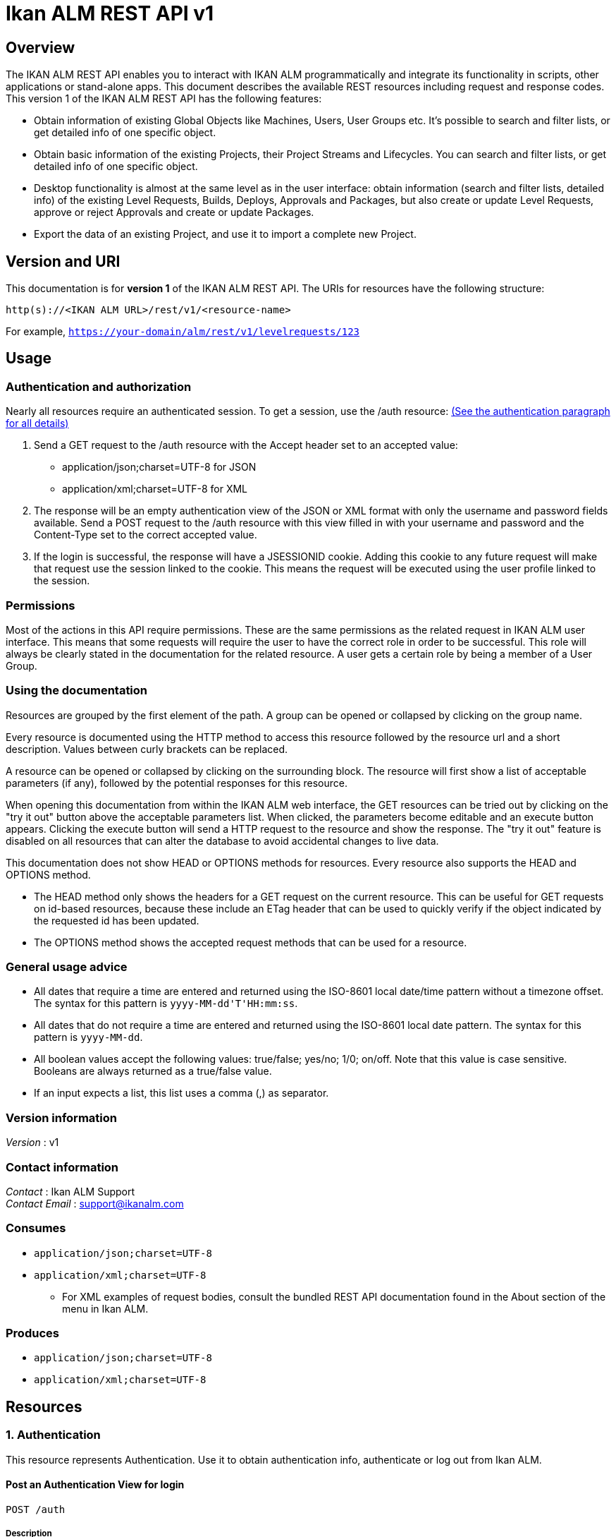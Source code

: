 = Ikan ALM REST API v1


[[_overview]]
== Overview
The IKAN ALM REST API enables you to interact with IKAN ALM programmatically and integrate its functionality in scripts, other applications or stand-alone apps. This document describes the available REST resources including request and response codes. This version 1 of the IKAN ALM REST API has the following features:

* Obtain information of existing Global Objects like Machines, Users, User Groups etc. It's possible to search and filter lists, or get detailed info of one specific object.
* Obtain basic information of the existing Projects, their Project Streams and Lifecycles. You can search and filter lists, or get detailed info of one specific object.
* Desktop functionality is almost at the same level as in the user interface: obtain information (search and filter lists, detailed info) of the existing Level Requests, Builds, Deploys, Approvals and Packages, but also create or update Level Requests, approve or reject Approvals and create or update Packages.
* Export the data of an existing Project, and use it to import a complete new Project.

== Version and URI

This documentation is for *version 1* of the IKAN ALM REST API. The URIs for resources have the following structure:

`http(s)://&lt;IKAN ALM URL&gt;/rest/v1/&lt;resource-name&gt;`

For example, `https://your-domain/alm/rest/v1/levelrequests/123`

== Usage

=== Authentication and authorization

Nearly all resources require an authenticated session. To get a session, use the /auth resource: <<1_authentication_resource,(See the authentication paragraph for all details)>>

. Send a GET request to the /auth resource with the Accept header set to an accepted value:
** application/json;charset=UTF-8 for JSON
** application/xml;charset=UTF-8 for XML
. The response will be an empty authentication view of the JSON or XML format with only the username and password fields available. Send a POST request to the /auth resource with this view filled in with your username and password and the Content-Type set to the correct accepted value.
. If the login is successful, the response will have a JSESSIONID cookie. Adding this cookie to any future request will make that request use the session linked to the cookie. This means the request will be executed using the user profile linked to the session.

=== Permissions

Most of the actions in this API require permissions. These are the same permissions as the related request in IKAN ALM user interface. This means that some requests will require the user to have the correct role in order to be successful. This role will always be clearly stated in the documentation for the related resource. A user gets a certain role by being a member of a User Group.

=== Using the documentation

Resources are grouped by the first element of the path. A group can be opened or collapsed by clicking on the group name.

Every resource is documented using the HTTP method to access this resource followed by the resource url and a short description. Values between curly brackets can be replaced.

A resource can be opened or collapsed by clicking on the surrounding block. The resource will first show a list of acceptable parameters (if any), followed by the potential responses for this resource.

When opening this documentation from within the IKAN ALM web interface, the GET resources can be tried out by clicking on the "try it out" button above the acceptable parameters list. When clicked, the parameters become editable and an execute button appears. Clicking the execute button will send a HTTP request to the resource and show the response. The "try it out" feature is disabled on all resources that can alter the database to avoid accidental changes to live data.

This documentation does not show HEAD or OPTIONS methods for resources. Every resource also supports the HEAD and OPTIONS method.

* The HEAD method only shows the headers for a GET request on the current resource. This can be useful for GET requests on id-based resources, because these include an ETag header that can be used to quickly verify if the object indicated by the requested id has been updated.
* The OPTIONS method shows the accepted request methods that can be used for a resource.

=== General usage advice

* All dates that require a time are entered and returned using the ISO-8601 local date/time pattern without a timezone offset. The syntax for this pattern is `yyyy-MM-dd&#39;T&#39;HH:mm:ss`.
* All dates that do not require a time are entered and returned using the ISO-8601 local date pattern. The syntax for this pattern is `yyyy-MM-dd`.
* All boolean values accept the following values: true/false; yes/no; 1/0; on/off. Note that this value is case sensitive. Booleans are always returned as a true/false value.
* If an input expects a list, this list uses a comma (,) as separator.


=== Version information
[%hardbreaks]
__Version__ : v1


=== Contact information
[%hardbreaks]
__Contact__ : Ikan ALM Support
__Contact Email__ : support@ikanalm.com

=== Consumes

* `application/json;charset=UTF-8`
* `application/xml;charset=UTF-8`
** For XML examples of request bodies, consult the bundled REST API documentation found in the About section of the menu in Ikan ALM.


=== Produces

* `application/json;charset=UTF-8`
* `application/xml;charset=UTF-8`




[[_paths]]
== Resources

[[_1_authentication_resource]]
===  1. Authentication
This resource represents Authentication. Use it to obtain authentication info, authenticate or log out from Ikan ALM.


[[_loginusingpost]]
==== Post an Authentication View for login
....
POST /auth
....


===== Description
Post an Authentication View containing filled in username and password. If the credentials match those of the connected Security System, the user is logged in and gets a Session.
 The response will contain some information about this session of the user.


===== Parameters

[options="header", cols=".^2a,.^3a,.^9a,.^4a"]
|===
|Type|Name|Description|Schema
|**Body**|**xmlAuthenticationView** +
__required__|The Authentication View containing the credentials (username and password) of the user that tries to log in.|<<_xmlauthenticationview,XmlAuthenticationView>>
|===


===== Responses

[options="header", cols=".^2a,.^14a,.^4a"]
|===
|HTTP Code|Description|Schema
|**201**|Created|<<_xmlauthenticationview,XmlAuthenticationView>>
|**401**|Unauthorized|No Content
|**403**|Forbidden|No Content
|**404**|Not Found|No Content
|===


===== Example HTTP request

====== Request path
----
/auth
----


====== Request body
[source,json]
----
{
  "password" : "user",
  "username" : "user"
}
----


===== Example HTTP response

====== Response 201
[source,json]
----
{
  "email-address" : "user@example.com",
  "is-administrator" : false,
  "is-reserved-user" : true,
  "locale" : "en",
  "login-date" : "2019-11-22T08:17:39",
  "login-host-ip" : "0:0:0:0:0:0:0:1",
  "login-hostname" : "localhost",
  "password" : "user",
  "user-fullname" : "User",
  "username" : "user"
}
----


[[_getemptyauthenticationviewusingget]]
==== Get an Authentication View
....
GET /auth
....


===== Description
Get an Authentication View. If you do not have a valid session, it will return an empty View that can be filled in and posted to authenticate to Ikan ALM. If you have a valid session, it will return information about this session.


===== Responses

[options="header", cols=".^2a,.^14a,.^4a"]
|===
|HTTP Code|Description|Schema
|**200**|OK|<<_xmlauthenticationview,XmlAuthenticationView>>
|**401**|Unauthorized|No Content
|**403**|Forbidden|No Content
|**404**|Not Found|No Content
|===


===== Example HTTP request

====== Request path
----
/auth
----


===== Example HTTP response

====== Response 200
[source,json]
----
{
  "password" : "user",
  "username" : "user"
}
----


[[_logoutusingdelete]]
==== Delete Session
....
DELETE /auth
....


===== Description
Deletes the Authentication Session of the current user, logging him/her out of Ikan ALM.


===== Responses

[options="header", cols=".^2a,.^14a,.^4a"]
|===
|HTTP Code|Description|Schema
|**200**|OK|No Content
|**204**|No Content|No Content
|**401**|Unauthorized|No Content
|**403**|Forbidden|No Content
|===


===== Example HTTP request

====== Request path
----
/auth
----


[[_2_approvals_resource]]
===  2. Approvals
This resource represents Approvals. Use it to obtain details of the existing Approvals and approve/reject them.


[[_getallapprovalsusingget]]
==== Get Approvals paginated
....
GET /approvals
....


===== Description
Get a paginated list of Approvals, optionally filtered by approvalstatus or whether the approval can be/has been approved by the current user (myapprovals parameter).
 Sorting can be done by:
* levelrequest.oid;
* levelapproval.status;
* levelapproval.type;
* project.name;
* scmlevel.name;
* levelrequest.status;
* levelrequest.vcrtag;
* levelrequest.creationdatetime;
* levelrequest.requesteddatetime.

The Outstanding Approvals can be obtained by setting following parameters: myapprovals=true and approvalstatuses=1.


===== Parameters

[options="header", cols=".^2a,.^3a,.^9a,.^4a,.^2a"]
|===
|Type|Name|Description|Schema|Default
|**Query**|**approvalstatuses** +
__optional__|The status to filter the Approvals by. Allowed values are 0 to 6, inclusive.
Multiple values allowed when separated by commas (not functional in the try it out input).|integer (int32)|
|**Query**|**approvedbyuserid** +
__optional__|The User ID to filter the Approvals by, based on who approved or rejected the Approval.|string|
|**Query**|**myapprovals** +
__optional__|Whether to show only the approvals the current user has/had approval rights on, or (value false) to show all approvals.|enum (true, on, yes, 1, false, off, no, 0)|
|**Query**|**page** +
__optional__|The page to retrieve, defaulted to 1.|string|`"1"`
|**Query**|**pagesize** +
__optional__|The page size to retrieve, defaulted to 10.|string|`"10"`
|**Query**|**sortcolumn** +
__optional__|The attribute to sort the result by, check the endpoint description for the possible values.|string|
|**Query**|**sortdirection** +
__optional__|The sort direction to order the result, defaulted to ascending.|enum (desc, descending, true, asc, ascending, false)|`"asc"`
|**Query**|**view** +
__optional__|Whether to show only a list of Approval links or also all the Approval attributes.|enum (links, all)|
|===


===== Responses

[options="header", cols=".^2a,.^14a,.^4a"]
|===
|HTTP Code|Description|Schema
|**200**|OK|<<_xmlapprovalviewlist,XmlApprovalViewList>>
|**401**|Unauthorized|No Content
|**403**|Forbidden|No Content
|**404**|Not Found|No Content
|===


===== Example HTTP request

====== Request path
----
/approvals
----


===== Example HTTP response

====== Response 200
[source,json]
----
{
  "approvals" : [ {
    "approve-datetime" : "2019-11-22T08:17:39",
    "approved-by-user" : {
      "id" : 0,
      "link" : {
        "href" : "http://alm.example.local:8080/alm/rest/v1/link/href/1",
        "rel" : "LinkRel",
        "title" : "Title"
      },
      "text" : "Other Resource"
    },
    "id" : "urn:alm:viewName:1:1",
    "level-id" : "1",
    "levelrequest" : {
      "id" : 0,
      "link" : {
        "href" : "http://alm.example.local:8080/alm/rest/v1/link/href/1",
        "rel" : "LinkRel",
        "title" : "Title"
      },
      "text" : "Other Resource"
    },
    "links" : [ {
      "href" : "http://alm.example.local:8080/alm/rest/v1/link/href/1",
      "rel" : "LinkRel",
      "title" : "Title"
    } ],
    "projectstream" : {
      "id" : 0,
      "link" : {
        "href" : "http://alm.example.local:8080/alm/rest/v1/link/href/1",
        "rel" : "LinkRel",
        "title" : "Title"
      },
      "text" : "Other Resource"
    },
    "reason" : "Approved By User X",
    "sequence-number" : 1,
    "status" : {
      "id" : 0,
      "link" : {
        "href" : "http://alm.example.local:8080/alm/rest/v1/link/href/1",
        "rel" : "LinkRel",
        "title" : "Title"
      },
      "text" : "Value for 0"
    },
    "type" : {
      "id" : 0,
      "link" : {
        "href" : "http://alm.example.local:8080/alm/rest/v1/link/href/1",
        "rel" : "LinkRel",
        "title" : "Title"
      },
      "text" : "Value for 0"
    },
    "usergroup" : {
      "id" : 0,
      "link" : {
        "href" : "http://alm.example.local:8080/alm/rest/v1/link/href/1",
        "rel" : "LinkRel",
        "title" : "Title"
      },
      "text" : "Other Resource"
    }
  } ],
  "count" : 0,
  "links" : [ {
    "href" : "http://alm.example.local:8080/alm/rest/v1/link/href/1",
    "rel" : "LinkRel",
    "title" : "Title"
  } ],
  "page" : 0,
  "pagesize" : 0,
  "total" : 0
}
----


[[_getapprovalbyoidusingget]]
==== Get Approval
....
GET /approvals/{id}
....


===== Description
Get the details of a specific Approval.


===== Parameters

[options="header", cols=".^2a,.^3a,.^9a,.^4a"]
|===
|Type|Name|Description|Schema
|**Path**|**id** +
__required__|The identifier of the Approval to retrieve.|integer (int32)
|===


===== Responses

[options="header", cols=".^2a,.^14a,.^4a"]
|===
|HTTP Code|Description|Schema
|**200**|OK|<<_xmlapprovalview,XmlApprovalView>>
|**401**|Unauthorized|No Content
|**403**|Forbidden|No Content
|**404**|Not Found|No Content
|===


===== Example HTTP request

====== Request path
----
/approvals/1
----


===== Example HTTP response

====== Response 200
[source,json]
----
{
  "approve-datetime" : "2019-11-22T08:17:39",
  "approved-by-user" : {
    "id" : 0,
    "link" : {
      "href" : "http://alm.example.local:8080/alm/rest/v1/link/href/1",
      "rel" : "LinkRel",
      "title" : "Title"
    },
    "text" : "Other Resource"
  },
  "id" : "urn:alm:viewName:1:1",
  "level-id" : "1",
  "levelrequest" : {
    "id" : 0,
    "link" : {
      "href" : "http://alm.example.local:8080/alm/rest/v1/link/href/1",
      "rel" : "LinkRel",
      "title" : "Title"
    },
    "text" : "Other Resource"
  },
  "links" : [ {
    "href" : "http://alm.example.local:8080/alm/rest/v1/link/href/1",
    "rel" : "LinkRel",
    "title" : "Title"
  } ],
  "projectstream" : {
    "id" : 0,
    "link" : {
      "href" : "http://alm.example.local:8080/alm/rest/v1/link/href/1",
      "rel" : "LinkRel",
      "title" : "Title"
    },
    "text" : "Other Resource"
  },
  "reason" : "Approved By User X",
  "sequence-number" : 1,
  "status" : {
    "id" : 0,
    "link" : {
      "href" : "http://alm.example.local:8080/alm/rest/v1/link/href/1",
      "rel" : "LinkRel",
      "title" : "Title"
    },
    "text" : "Value for 0"
  },
  "type" : {
    "id" : 0,
    "link" : {
      "href" : "http://alm.example.local:8080/alm/rest/v1/link/href/1",
      "rel" : "LinkRel",
      "title" : "Title"
    },
    "text" : "Value for 0"
  },
  "usergroup" : {
    "id" : 0,
    "link" : {
      "href" : "http://alm.example.local:8080/alm/rest/v1/link/href/1",
      "rel" : "LinkRel",
      "title" : "Title"
    },
    "text" : "Other Resource"
  }
}
----


[[_updateapprovalusingpatch]]
==== Approve or reject Approval
....
PATCH /approvals/{id}
....


===== Description
Approve or reject a specific Approval.


===== Parameters

[options="header", cols=".^2a,.^3a,.^9a,.^4a"]
|===
|Type|Name|Description|Schema
|**Header**|**If-Match** +
__required__|A header parameter that should contain the value of the latest ETag header for the Approval to approve or reject.
 The latest ETag can be retrieved by a Get Approval action.|string
|**Path**|**id** +
__required__|The identifier of the Approval to approve or reject.|integer (int32)
|**Body**|**approveView** +
__required__|The view to submit in order to approve or reject the Approval.|<<_xmlapprovepatchview,XmlApprovePatchView>>
|===


===== Responses

[options="header", cols=".^2a,.^14a,.^4a"]
|===
|HTTP Code|Description|Schema
|**200**|OK|<<_xmlapprovalview,XmlApprovalView>>
|**204**|No Content|No Content
|**401**|Unauthorized|No Content
|**403**|Forbidden|No Content
|===


===== Example HTTP request

====== Request path
----
/approvals/1
----


====== Request header
[source,json]
----
"c3fc3a7f25d734b03e686e4d6938c49f"
----


====== Request body
[source,json]
----
{
  "approve" : true,
  "reason" : "Approved by User X"
}
----


===== Example HTTP response

====== Response 200
[source,json]
----
{
  "approve-datetime" : "2019-11-22T08:17:39",
  "approved-by-user" : {
    "id" : 0,
    "link" : {
      "href" : "http://alm.example.local:8080/alm/rest/v1/link/href/1",
      "rel" : "LinkRel",
      "title" : "Title"
    },
    "text" : "Other Resource"
  },
  "id" : "urn:alm:viewName:1:1",
  "level-id" : "1",
  "levelrequest" : {
    "id" : 0,
    "link" : {
      "href" : "http://alm.example.local:8080/alm/rest/v1/link/href/1",
      "rel" : "LinkRel",
      "title" : "Title"
    },
    "text" : "Other Resource"
  },
  "links" : [ {
    "href" : "http://alm.example.local:8080/alm/rest/v1/link/href/1",
    "rel" : "LinkRel",
    "title" : "Title"
  } ],
  "projectstream" : {
    "id" : 0,
    "link" : {
      "href" : "http://alm.example.local:8080/alm/rest/v1/link/href/1",
      "rel" : "LinkRel",
      "title" : "Title"
    },
    "text" : "Other Resource"
  },
  "reason" : "Approved By User X",
  "sequence-number" : 1,
  "status" : {
    "id" : 0,
    "link" : {
      "href" : "http://alm.example.local:8080/alm/rest/v1/link/href/1",
      "rel" : "LinkRel",
      "title" : "Title"
    },
    "text" : "Value for 0"
  },
  "type" : {
    "id" : 0,
    "link" : {
      "href" : "http://alm.example.local:8080/alm/rest/v1/link/href/1",
      "rel" : "LinkRel",
      "title" : "Title"
    },
    "text" : "Value for 0"
  },
  "usergroup" : {
    "id" : 0,
    "link" : {
      "href" : "http://alm.example.local:8080/alm/rest/v1/link/href/1",
      "rel" : "LinkRel",
      "title" : "Title"
    },
    "text" : "Other Resource"
  }
}
----


[[_3_builds_resource]]
===  3. Builds
This resource represents Builds. Use it to obtain details of the existing Builds.


[[_getlevelrequestbuildphasesbyoidusingget]]
==== Get Phases of Build
....
GET /builds/{buildId}/phases
....


===== Description
Get the Phases of a specific Build.


===== Parameters

[options="header", cols=".^2a,.^3a,.^9a,.^4a"]
|===
|Type|Name|Description|Schema
|**Path**|**buildId** +
__required__|The identifier of the Build to retrieve the Phases for.|integer (int32)
|===


===== Responses

[options="header", cols=".^2a,.^14a,.^4a"]
|===
|HTTP Code|Description|Schema
|**200**|OK|<<_xmlphaselogviewlist,XmlPhaseLogViewList>>
|**401**|Unauthorized|No Content
|**403**|Forbidden|No Content
|**404**|Not Found|No Content
|===


===== Example HTTP request

====== Request path
----
/builds/1/phases
----


===== Example HTTP response

====== Response 200
[source,json]
----
{
  "count" : 0,
  "links" : [ {
    "href" : "http://alm.example.local:8080/alm/rest/v1/link/href/1",
    "rel" : "LinkRel",
    "title" : "Title"
  } ],
  "page" : 0,
  "pagesize" : 0,
  "phases" : [ {
    "display-name" : "Execute Script Phase",
    "duration" : 178890402,
    "end-datetime" : "2019-11-22T08:17:50",
    "formattingData" : "/xslt/ant/log.xsl",
    "id" : "urn:alm:viewName:1:1",
    "links" : [ {
      "href" : "http://alm.example.local:8080/alm/rest/v1/link/href/1",
      "rel" : "LinkRel",
      "title" : "Title"
    } ],
    "log-format" : {
      "id" : 0,
      "link" : {
        "href" : "http://alm.example.local:8080/alm/rest/v1/link/href/1",
        "rel" : "LinkRel",
        "title" : "Title"
      },
      "text" : "Value for 0"
    },
    "message" : "Message",
    "phase-name" : "be.ikan.scm4all.phases.core.executeScript",
    "phase-version" : "5.9.0",
    "stackTrace" : "Stack trace",
    "start-datetime" : "2019-11-22T08:17:39",
    "status" : {
      "id" : 0,
      "link" : {
        "href" : "http://alm.example.local:8080/alm/rest/v1/link/href/1",
        "rel" : "LinkRel",
        "title" : "Title"
      },
      "text" : "Value for 0"
    }
  } ],
  "total" : 0
}
----


[[_4_constants_resource]]
===  4. Constants
This resource represents Constants. Use it to obtain details of constants used in IKAN ALM.


[[_getallapprovalstatusesusingget]]
==== Get Approval Statuses
....
GET /constants/approvals/approvalstatuses
....


===== Description
Get all valid values for the Status field for Approvals.


===== Responses

[options="header", cols=".^2a,.^14a,.^4a"]
|===
|HTTP Code|Description|Schema
|**200**|OK|<<_xmlapprovalstatuslist,XmlApprovalStatusList>>
|**401**|Unauthorized|No Content
|**403**|Forbidden|No Content
|**404**|Not Found|No Content
|===


===== Example HTTP request

====== Request path
----
/constants/approvals/approvalstatuses
----


===== Example HTTP response

====== Response 200
[source,json]
----
{
  "approvalstatuses" : [ {
    "id" : 0,
    "links" : [ {
      "href" : "http://alm.example.local:8080/alm/rest/v1/link/href/1",
      "rel" : "LinkRel",
      "title" : "Title"
    } ],
    "text" : "string"
  } ],
  "count" : 0,
  "links" : [ {
    "href" : "http://alm.example.local:8080/alm/rest/v1/link/href/1",
    "rel" : "LinkRel",
    "title" : "Title"
  } ]
}
----


[[_getapprovalstatusbyidusingget]]
==== Get Approval Status by Identifier
....
GET /constants/approvals/approvalstatuses/{id}
....


===== Description
Get a single valid Status value for Approvals by Identifier.


===== Parameters

[options="header", cols=".^2a,.^3a,.^9a,.^4a"]
|===
|Type|Name|Description|Schema
|**Path**|**id** +
__required__|The Identifier of the constant to retrieve.|integer (int32)
|===


===== Responses

[options="header", cols=".^2a,.^14a,.^4a"]
|===
|HTTP Code|Description|Schema
|**200**|OK|<<_xmlapprovalstatus,XmlApprovalStatus>>
|**401**|Unauthorized|No Content
|**403**|Forbidden|No Content
|**404**|Not Found|No Content
|===


===== Example HTTP request

====== Request path
----
/constants/approvals/approvalstatuses/1
----


===== Example HTTP response

====== Response 200
[source,json]
----
{
  "id" : 0,
  "links" : [ {
    "href" : "http://alm.example.local:8080/alm/rest/v1/link/href/1",
    "rel" : "LinkRel",
    "title" : "Title"
  } ],
  "text" : "string"
}
----


[[_getallapprovaltypesusingget]]
==== Get Approval Types
....
GET /constants/approvals/approvaltypes
....


===== Description
Get all valid values for the Type field for Approvals.


===== Responses

[options="header", cols=".^2a,.^14a,.^4a"]
|===
|HTTP Code|Description|Schema
|**200**|OK|<<_xmlapprovaltypelist,XmlApprovalTypeList>>
|**401**|Unauthorized|No Content
|**403**|Forbidden|No Content
|**404**|Not Found|No Content
|===


===== Example HTTP request

====== Request path
----
/constants/approvals/approvaltypes
----


===== Example HTTP response

====== Response 200
[source,json]
----
{
  "approvaltypes" : [ {
    "id" : 0,
    "links" : [ {
      "href" : "http://alm.example.local:8080/alm/rest/v1/link/href/1",
      "rel" : "LinkRel",
      "title" : "Title"
    } ],
    "text" : "string"
  } ],
  "count" : 0,
  "links" : [ {
    "href" : "http://alm.example.local:8080/alm/rest/v1/link/href/1",
    "rel" : "LinkRel",
    "title" : "Title"
  } ]
}
----


[[_getapprovaltypebyidusingget]]
==== Get Approval Type by Identifier
....
GET /constants/approvals/approvaltypes/{id}
....


===== Description
Get a single valid Type value for Approvals by Identifier.


===== Parameters

[options="header", cols=".^2a,.^3a,.^9a,.^4a"]
|===
|Type|Name|Description|Schema
|**Path**|**id** +
__required__|The Identifier of the constant to retrieve.|integer (int32)
|===


===== Responses

[options="header", cols=".^2a,.^14a,.^4a"]
|===
|HTTP Code|Description|Schema
|**200**|OK|<<_xmlapprovaltype,XmlApprovalType>>
|**401**|Unauthorized|No Content
|**403**|Forbidden|No Content
|**404**|Not Found|No Content
|===


===== Example HTTP request

====== Request path
----
/constants/approvals/approvaltypes/1
----


===== Example HTTP response

====== Response 200
[source,json]
----
{
  "id" : 0,
  "links" : [ {
    "href" : "http://alm.example.local:8080/alm/rest/v1/link/href/1",
    "rel" : "LinkRel",
    "title" : "Title"
  } ],
  "text" : "string"
}
----


[[_getallbuildarchivestatusesusingget]]
==== Get Build Archive Statuses
....
GET /constants/builds/archivestatuses
....


===== Description
Get all valid values for the Archive Status field for Builds.


===== Responses

[options="header", cols=".^2a,.^14a,.^4a"]
|===
|HTTP Code|Description|Schema
|**200**|OK|<<_xmlbuildarchivestatuslist,XmlBuildArchiveStatusList>>
|**401**|Unauthorized|No Content
|**403**|Forbidden|No Content
|**404**|Not Found|No Content
|===


===== Example HTTP request

====== Request path
----
/constants/builds/archivestatuses
----


===== Example HTTP response

====== Response 200
[source,json]
----
{
  "archivestatuses" : [ {
    "id" : 0,
    "links" : [ {
      "href" : "http://alm.example.local:8080/alm/rest/v1/link/href/1",
      "rel" : "LinkRel",
      "title" : "Title"
    } ],
    "text" : "string"
  } ],
  "count" : 0,
  "links" : [ {
    "href" : "http://alm.example.local:8080/alm/rest/v1/link/href/1",
    "rel" : "LinkRel",
    "title" : "Title"
  } ]
}
----


[[_getbuildarchivestatusbyidusingget]]
==== Get Build Archive Status by Identifier
....
GET /constants/builds/archivestatuses/{id}
....


===== Description
Get a single valid Archive Status value for Builds by Identifier.


===== Parameters

[options="header", cols=".^2a,.^3a,.^9a,.^4a"]
|===
|Type|Name|Description|Schema
|**Path**|**id** +
__required__|The Identifier of the constant to retrieve.|integer (int32)
|===


===== Responses

[options="header", cols=".^2a,.^14a,.^4a"]
|===
|HTTP Code|Description|Schema
|**200**|OK|<<_xmlbuildarchivestatus,XmlBuildArchiveStatus>>
|**401**|Unauthorized|No Content
|**403**|Forbidden|No Content
|**404**|Not Found|No Content
|===


===== Example HTTP request

====== Request path
----
/constants/builds/archivestatuses/1
----


===== Example HTTP response

====== Response 200
[source,json]
----
{
  "id" : 0,
  "links" : [ {
    "href" : "http://alm.example.local:8080/alm/rest/v1/link/href/1",
    "rel" : "LinkRel",
    "title" : "Title"
  } ],
  "text" : "string"
}
----


[[_getallbuildstatusesusingget]]
==== Get Build Statuses
....
GET /constants/builds/statuses
....


===== Description
Get all valid values for the Status field for Builds.


===== Responses

[options="header", cols=".^2a,.^14a,.^4a"]
|===
|HTTP Code|Description|Schema
|**200**|OK|<<_xmlbuildstatuslist,XmlBuildStatusList>>
|**401**|Unauthorized|No Content
|**403**|Forbidden|No Content
|**404**|Not Found|No Content
|===


===== Example HTTP request

====== Request path
----
/constants/builds/statuses
----


===== Example HTTP response

====== Response 200
[source,json]
----
{
  "count" : 0,
  "links" : [ {
    "href" : "http://alm.example.local:8080/alm/rest/v1/link/href/1",
    "rel" : "LinkRel",
    "title" : "Title"
  } ],
  "statuses" : [ {
    "id" : 0,
    "links" : [ {
      "href" : "http://alm.example.local:8080/alm/rest/v1/link/href/1",
      "rel" : "LinkRel",
      "title" : "Title"
    } ],
    "text" : "string"
  } ]
}
----


[[_getbuildstatusbyidusingget]]
==== Get Build Status by Identifier
....
GET /constants/builds/statuses/{id}
....


===== Description
Get a single valid Status value for Builds by Identifier.


===== Parameters

[options="header", cols=".^2a,.^3a,.^9a,.^4a"]
|===
|Type|Name|Description|Schema
|**Path**|**id** +
__required__|The Identifier of the constant to retrieve.|integer (int32)
|===


===== Responses

[options="header", cols=".^2a,.^14a,.^4a"]
|===
|HTTP Code|Description|Schema
|**200**|OK|<<_xmlbuildstatus,XmlBuildStatus>>
|**401**|Unauthorized|No Content
|**403**|Forbidden|No Content
|**404**|Not Found|No Content
|===


===== Example HTTP request

====== Request path
----
/constants/builds/statuses/1
----


===== Example HTTP response

====== Response 200
[source,json]
----
{
  "id" : 0,
  "links" : [ {
    "href" : "http://alm.example.local:8080/alm/rest/v1/link/href/1",
    "rel" : "LinkRel",
    "title" : "Title"
  } ],
  "text" : "string"
}
----


[[_getalldeploystatusesusingget]]
==== Get Deploy Statuses
....
GET /constants/deploys/statuses
....


===== Description
Get all valid values for the Status field for Deploys.


===== Responses

[options="header", cols=".^2a,.^14a,.^4a"]
|===
|HTTP Code|Description|Schema
|**200**|OK|<<_xmldeploystatuslist,XmlDeployStatusList>>
|**401**|Unauthorized|No Content
|**403**|Forbidden|No Content
|**404**|Not Found|No Content
|===


===== Example HTTP request

====== Request path
----
/constants/deploys/statuses
----


===== Example HTTP response

====== Response 200
[source,json]
----
{
  "count" : 0,
  "links" : [ {
    "href" : "http://alm.example.local:8080/alm/rest/v1/link/href/1",
    "rel" : "LinkRel",
    "title" : "Title"
  } ],
  "statuses" : [ {
    "id" : 0,
    "links" : [ {
      "href" : "http://alm.example.local:8080/alm/rest/v1/link/href/1",
      "rel" : "LinkRel",
      "title" : "Title"
    } ],
    "text" : "string"
  } ]
}
----


[[_getdeploystatusbyidusingget]]
==== Get Deploy Status by Identifier
....
GET /constants/deploys/statuses/{id}
....


===== Description
Get a single valid Status value for Deploys by Identifier.


===== Parameters

[options="header", cols=".^2a,.^3a,.^9a,.^4a"]
|===
|Type|Name|Description|Schema
|**Path**|**id** +
__required__|The Identifier of the constant to retrieve.|integer (int32)
|===


===== Responses

[options="header", cols=".^2a,.^14a,.^4a"]
|===
|HTTP Code|Description|Schema
|**200**|OK|<<_xmldeploystatus,XmlDeployStatus>>
|**401**|Unauthorized|No Content
|**403**|Forbidden|No Content
|**404**|Not Found|No Content
|===


===== Example HTTP request

====== Request path
----
/constants/deploys/statuses/1
----


===== Example HTTP response

====== Response 200
[source,json]
----
{
  "id" : 0,
  "links" : [ {
    "href" : "http://alm.example.local:8080/alm/rest/v1/link/href/1",
    "rel" : "LinkRel",
    "title" : "Title"
  } ],
  "text" : "string"
}
----


[[_getalllevelrequestactiontypesusingget]]
==== Get Level Request Action Types
....
GET /constants/levelrequests/actiontypes
....


===== Description
Get all valid values for the Action Type field for Level Requests.


===== Responses

[options="header", cols=".^2a,.^14a,.^4a"]
|===
|HTTP Code|Description|Schema
|**200**|OK|<<_xmllevelrequestactiontypelist,XmlLevelRequestActionTypeList>>
|**401**|Unauthorized|No Content
|**403**|Forbidden|No Content
|**404**|Not Found|No Content
|===


===== Example HTTP request

====== Request path
----
/constants/levelrequests/actiontypes
----


===== Example HTTP response

====== Response 200
[source,json]
----
{
  "actiontypes" : [ {
    "id" : 0,
    "links" : [ {
      "href" : "http://alm.example.local:8080/alm/rest/v1/link/href/1",
      "rel" : "LinkRel",
      "title" : "Title"
    } ],
    "text" : "string"
  } ],
  "count" : 0,
  "links" : [ {
    "href" : "http://alm.example.local:8080/alm/rest/v1/link/href/1",
    "rel" : "LinkRel",
    "title" : "Title"
  } ]
}
----


[[_getlevelrequestactiontypebyidusingget]]
==== Get Level Request Action Type by Identifier
....
GET /constants/levelrequests/actiontypes/{id}
....


===== Description
Get a single valid Action Type value for Level Requests by Identifier.


===== Parameters

[options="header", cols=".^2a,.^3a,.^9a,.^4a"]
|===
|Type|Name|Description|Schema
|**Path**|**id** +
__required__|The Identifier of the constant to retrieve.|integer (int32)
|===


===== Responses

[options="header", cols=".^2a,.^14a,.^4a"]
|===
|HTTP Code|Description|Schema
|**200**|OK|<<_xmllevelrequestactiontype,XmlLevelRequestActionType>>
|**401**|Unauthorized|No Content
|**403**|Forbidden|No Content
|**404**|Not Found|No Content
|===


===== Example HTTP request

====== Request path
----
/constants/levelrequests/actiontypes/1
----


===== Example HTTP response

====== Response 200
[source,json]
----
{
  "id" : 0,
  "links" : [ {
    "href" : "http://alm.example.local:8080/alm/rest/v1/link/href/1",
    "rel" : "LinkRel",
    "title" : "Title"
  } ],
  "text" : "string"
}
----


[[_getalllevelrequeststatusesusingget]]
==== Get Level Request Statuses
....
GET /constants/levelrequests/statuses
....


===== Description
Get all valid values for the Status field for Level Requests.


===== Responses

[options="header", cols=".^2a,.^14a,.^4a"]
|===
|HTTP Code|Description|Schema
|**200**|OK|<<_xmllevelrequeststatuslist,XmlLevelRequestStatusList>>
|**401**|Unauthorized|No Content
|**403**|Forbidden|No Content
|**404**|Not Found|No Content
|===


===== Example HTTP request

====== Request path
----
/constants/levelrequests/statuses
----


===== Example HTTP response

====== Response 200
[source,json]
----
{
  "count" : 0,
  "links" : [ {
    "href" : "http://alm.example.local:8080/alm/rest/v1/link/href/1",
    "rel" : "LinkRel",
    "title" : "Title"
  } ],
  "statuses" : [ {
    "id" : 0,
    "links" : [ {
      "href" : "http://alm.example.local:8080/alm/rest/v1/link/href/1",
      "rel" : "LinkRel",
      "title" : "Title"
    } ],
    "text" : "string"
  } ]
}
----


[[_getlevelrequeststatusbyidusingget]]
==== Get Level Request Status by Identifier
....
GET /constants/levelrequests/statuses/{id}
....


===== Description
Get a single valid Status value for Level Requests by Identifier.


===== Parameters

[options="header", cols=".^2a,.^3a,.^9a,.^4a"]
|===
|Type|Name|Description|Schema
|**Path**|**id** +
__required__|The Identifier of the constant to retrieve.|integer (int32)
|===


===== Responses

[options="header", cols=".^2a,.^14a,.^4a"]
|===
|HTTP Code|Description|Schema
|**200**|OK|<<_xmllevelrequeststatus,XmlLevelRequestStatus>>
|**401**|Unauthorized|No Content
|**403**|Forbidden|No Content
|**404**|Not Found|No Content
|===


===== Example HTTP request

====== Request path
----
/constants/levelrequests/statuses/1
----


===== Example HTTP response

====== Response 200
[source,json]
----
{
  "id" : 0,
  "links" : [ {
    "href" : "http://alm.example.local:8080/alm/rest/v1/link/href/1",
    "rel" : "LinkRel",
    "title" : "Title"
  } ],
  "text" : "string"
}
----


[[_getalllevelrequesttypesusingget]]
==== Get Level Request Types
....
GET /constants/levelrequests/types
....


===== Description
Get all valid values for the Type field for Level Requests.


===== Responses

[options="header", cols=".^2a,.^14a,.^4a"]
|===
|HTTP Code|Description|Schema
|**200**|OK|<<_xmllevelrequesttypelist,XmlLevelRequestTypeList>>
|**401**|Unauthorized|No Content
|**403**|Forbidden|No Content
|**404**|Not Found|No Content
|===


===== Example HTTP request

====== Request path
----
/constants/levelrequests/types
----


===== Example HTTP response

====== Response 200
[source,json]
----
{
  "count" : 0,
  "links" : [ {
    "href" : "http://alm.example.local:8080/alm/rest/v1/link/href/1",
    "rel" : "LinkRel",
    "title" : "Title"
  } ],
  "types" : [ {
    "id" : 0,
    "links" : [ {
      "href" : "http://alm.example.local:8080/alm/rest/v1/link/href/1",
      "rel" : "LinkRel",
      "title" : "Title"
    } ],
    "text" : "string"
  } ]
}
----


[[_getlevelrequesttypebyidusingget]]
==== Get Level Request Type by Identifier
....
GET /constants/levelrequests/types/{id}
....


===== Description
Get a single valid Type value for Level Requests by Identifier.


===== Parameters

[options="header", cols=".^2a,.^3a,.^9a,.^4a"]
|===
|Type|Name|Description|Schema
|**Path**|**id** +
__required__|The Identifier of the constant to retrieve.|integer (int32)
|===


===== Responses

[options="header", cols=".^2a,.^14a,.^4a"]
|===
|HTTP Code|Description|Schema
|**200**|OK|<<_xmllevelrequesttype,XmlLevelRequestType>>
|**401**|Unauthorized|No Content
|**403**|Forbidden|No Content
|**404**|Not Found|No Content
|===


===== Example HTTP request

====== Request path
----
/constants/levelrequests/types/1
----


===== Example HTTP response

====== Response 200
[source,json]
----
{
  "id" : 0,
  "links" : [ {
    "href" : "http://alm.example.local:8080/alm/rest/v1/link/href/1",
    "rel" : "LinkRel",
    "title" : "Title"
  } ],
  "text" : "string"
}
----


[[_getallagentstatusesusingget]]
==== Get Machine Agent Statuses
....
GET /constants/machines/agentstatuses
....


===== Description
Get all valid values for the Agent Status field for Machines.


===== Responses

[options="header", cols=".^2a,.^14a,.^4a"]
|===
|HTTP Code|Description|Schema
|**200**|OK|<<_xmlagentstatuslist,XmlAgentStatusList>>
|**401**|Unauthorized|No Content
|**403**|Forbidden|No Content
|**404**|Not Found|No Content
|===


===== Example HTTP request

====== Request path
----
/constants/machines/agentstatuses
----


===== Example HTTP response

====== Response 200
[source,json]
----
{
  "agentstatuses" : [ {
    "id" : 0,
    "links" : [ {
      "href" : "http://alm.example.local:8080/alm/rest/v1/link/href/1",
      "rel" : "LinkRel",
      "title" : "Title"
    } ],
    "text" : "string"
  } ],
  "count" : 0,
  "links" : [ {
    "href" : "http://alm.example.local:8080/alm/rest/v1/link/href/1",
    "rel" : "LinkRel",
    "title" : "Title"
  } ]
}
----


[[_getagentstatusbyidusingget]]
==== Get Machine Agent Status by Identifier
....
GET /constants/machines/agentstatuses/{id}
....


===== Description
Get a single valid Agent Status value for Machines by Identifier.


===== Parameters

[options="header", cols=".^2a,.^3a,.^9a,.^4a"]
|===
|Type|Name|Description|Schema
|**Path**|**id** +
__required__|The Identifier of the constant to retrieve.|integer (int32)
|===


===== Responses

[options="header", cols=".^2a,.^14a,.^4a"]
|===
|HTTP Code|Description|Schema
|**200**|OK|<<_xmlagentstatus,XmlAgentStatus>>
|**401**|Unauthorized|No Content
|**403**|Forbidden|No Content
|**404**|Not Found|No Content
|===


===== Example HTTP request

====== Request path
----
/constants/machines/agentstatuses/1
----


===== Example HTTP response

====== Response 200
[source,json]
----
{
  "id" : 0,
  "links" : [ {
    "href" : "http://alm.example.local:8080/alm/rest/v1/link/href/1",
    "rel" : "LinkRel",
    "title" : "Title"
  } ],
  "text" : "string"
}
----


[[_getalloperatingsystemsusingget]]
==== Get Machine Operating Systems
....
GET /constants/machines/operatingsystems
....


===== Description
Get all valid values for the Operating System field for Machines.


===== Responses

[options="header", cols=".^2a,.^14a,.^4a"]
|===
|HTTP Code|Description|Schema
|**200**|OK|<<_xmloperatingsystemlist,XmlOperatingSystemList>>
|**401**|Unauthorized|No Content
|**403**|Forbidden|No Content
|**404**|Not Found|No Content
|===


===== Example HTTP request

====== Request path
----
/constants/machines/operatingsystems
----


===== Example HTTP response

====== Response 200
[source,json]
----
{
  "count" : 0,
  "links" : [ {
    "href" : "http://alm.example.local:8080/alm/rest/v1/link/href/1",
    "rel" : "LinkRel",
    "title" : "Title"
  } ],
  "operatingsystems" : [ {
    "id" : 0,
    "links" : [ {
      "href" : "http://alm.example.local:8080/alm/rest/v1/link/href/1",
      "rel" : "LinkRel",
      "title" : "Title"
    } ],
    "text" : "string"
  } ]
}
----


[[_getoperatingsystembyidusingget]]
==== Get Machine Operating System by Identifier
....
GET /constants/machines/operatingsystems/{id}
....


===== Description
Get a single valid Operating System value for Machines by Identifier.


===== Parameters

[options="header", cols=".^2a,.^3a,.^9a,.^4a"]
|===
|Type|Name|Description|Schema
|**Path**|**id** +
__required__|The Identifier of the constant to retrieve.|integer (int32)
|===


===== Responses

[options="header", cols=".^2a,.^14a,.^4a"]
|===
|HTTP Code|Description|Schema
|**200**|OK|<<_xmloperatingsystem,XmlOperatingSystem>>
|**401**|Unauthorized|No Content
|**403**|Forbidden|No Content
|**404**|Not Found|No Content
|===


===== Example HTTP request

====== Request path
----
/constants/machines/operatingsystems/1
----


===== Example HTTP response

====== Response 200
[source,json]
----
{
  "id" : 0,
  "links" : [ {
    "href" : "http://alm.example.local:8080/alm/rest/v1/link/href/1",
    "rel" : "LinkRel",
    "title" : "Title"
  } ],
  "text" : "string"
}
----


[[_getallserverstatusesusingget]]
==== Get Machine Server Statuses
....
GET /constants/machines/serverstatuses
....


===== Description
Get all valid values for the Server Status field for Machines.


===== Responses

[options="header", cols=".^2a,.^14a,.^4a"]
|===
|HTTP Code|Description|Schema
|**200**|OK|<<_xmlserverstatuslist,XmlServerStatusList>>
|**401**|Unauthorized|No Content
|**403**|Forbidden|No Content
|**404**|Not Found|No Content
|===


===== Example HTTP request

====== Request path
----
/constants/machines/serverstatuses
----


===== Example HTTP response

====== Response 200
[source,json]
----
{
  "count" : 0,
  "links" : [ {
    "href" : "http://alm.example.local:8080/alm/rest/v1/link/href/1",
    "rel" : "LinkRel",
    "title" : "Title"
  } ],
  "serverstatuses" : [ {
    "id" : 0,
    "links" : [ {
      "href" : "http://alm.example.local:8080/alm/rest/v1/link/href/1",
      "rel" : "LinkRel",
      "title" : "Title"
    } ],
    "text" : "string"
  } ]
}
----


[[_getserverstatusbyidusingget]]
==== Get Machine Server Status by Identifier
....
GET /constants/machines/serverstatuses/{id}
....


===== Description
Get a single valid Server Status value for Machines by Identifier.


===== Parameters

[options="header", cols=".^2a,.^3a,.^9a,.^4a"]
|===
|Type|Name|Description|Schema
|**Path**|**id** +
__required__|The Identifier of the constant to retrieve.|integer (int32)
|===


===== Responses

[options="header", cols=".^2a,.^14a,.^4a"]
|===
|HTTP Code|Description|Schema
|**200**|OK|<<_xmlserverstatus,XmlServerStatus>>
|**401**|Unauthorized|No Content
|**403**|Forbidden|No Content
|**404**|Not Found|No Content
|===


===== Example HTTP request

====== Request path
----
/constants/machines/serverstatuses/1
----


===== Example HTTP response

====== Response 200
[source,json]
----
{
  "id" : 0,
  "links" : [ {
    "href" : "http://alm.example.local:8080/alm/rest/v1/link/href/1",
    "rel" : "LinkRel",
    "title" : "Title"
  } ],
  "text" : "string"
}
----


[[_getallpackagestatusesusingget]]
==== Get Package Statuses
....
GET /constants/packages/statuses
....


===== Description
Get all valid values for the Status field for Packages.


===== Responses

[options="header", cols=".^2a,.^14a,.^4a"]
|===
|HTTP Code|Description|Schema
|**200**|OK|<<_xmlpackagestatuslist,XmlPackageStatusList>>
|**401**|Unauthorized|No Content
|**403**|Forbidden|No Content
|**404**|Not Found|No Content
|===


===== Example HTTP request

====== Request path
----
/constants/packages/statuses
----


===== Example HTTP response

====== Response 200
[source,json]
----
{
  "count" : 0,
  "links" : [ {
    "href" : "http://alm.example.local:8080/alm/rest/v1/link/href/1",
    "rel" : "LinkRel",
    "title" : "Title"
  } ],
  "statuses" : [ {
    "id" : 0,
    "links" : [ {
      "href" : "http://alm.example.local:8080/alm/rest/v1/link/href/1",
      "rel" : "LinkRel",
      "title" : "Title"
    } ],
    "text" : "string"
  } ]
}
----


[[_getpackagestatusbyidusingget]]
==== Get Package Status by Identifier
....
GET /constants/packages/statuses/{id}
....


===== Description
Get a single valid Status value for Packages by Identifier.


===== Parameters

[options="header", cols=".^2a,.^3a,.^9a,.^4a"]
|===
|Type|Name|Description|Schema
|**Path**|**id** +
__required__|The Identifier of the constant to retrieve.|integer (int32)
|===


===== Responses

[options="header", cols=".^2a,.^14a,.^4a"]
|===
|HTTP Code|Description|Schema
|**200**|OK|<<_xmlpackagestatus,XmlPackageStatus>>
|**401**|Unauthorized|No Content
|**403**|Forbidden|No Content
|**404**|Not Found|No Content
|===


===== Example HTTP request

====== Request path
----
/constants/packages/statuses/1
----


===== Example HTTP response

====== Response 200
[source,json]
----
{
  "id" : 0,
  "links" : [ {
    "href" : "http://alm.example.local:8080/alm/rest/v1/link/href/1",
    "rel" : "LinkRel",
    "title" : "Title"
  } ],
  "text" : "string"
}
----


[[_getallphaselogformattypesusingget]]
==== Get Phase Log Format Types
....
GET /constants/phases/formattypes
....


===== Description
Get all valid values for the Format Type field for Phase Logs.


===== Responses

[options="header", cols=".^2a,.^14a,.^4a"]
|===
|HTTP Code|Description|Schema
|**200**|OK|<<_xmlphaselogformattypelist,XmlPhaseLogFormatTypeList>>
|**401**|Unauthorized|No Content
|**403**|Forbidden|No Content
|**404**|Not Found|No Content
|===


===== Example HTTP request

====== Request path
----
/constants/phases/formattypes
----


===== Example HTTP response

====== Response 200
[source,json]
----
{
  "count" : 0,
  "formattypes" : [ {
    "id" : 0,
    "links" : [ {
      "href" : "http://alm.example.local:8080/alm/rest/v1/link/href/1",
      "rel" : "LinkRel",
      "title" : "Title"
    } ],
    "text" : "string"
  } ],
  "links" : [ {
    "href" : "http://alm.example.local:8080/alm/rest/v1/link/href/1",
    "rel" : "LinkRel",
    "title" : "Title"
  } ]
}
----


[[_getphaselogformattypebyidusingget]]
==== Get Phase Log Format Type by Identifier
....
GET /constants/phases/formattypes/{id}
....


===== Description
Get a single valid Format Type value for Phase Logs by Identifier.


===== Parameters

[options="header", cols=".^2a,.^3a,.^9a,.^4a"]
|===
|Type|Name|Description|Schema
|**Path**|**id** +
__required__|The Identifier of the constant to retrieve.|integer (int32)
|===


===== Responses

[options="header", cols=".^2a,.^14a,.^4a"]
|===
|HTTP Code|Description|Schema
|**200**|OK|<<_xmlphaselogformattype,XmlPhaseLogFormatType>>
|**401**|Unauthorized|No Content
|**403**|Forbidden|No Content
|**404**|Not Found|No Content
|===


===== Example HTTP request

====== Request path
----
/constants/phases/formattypes/1
----


===== Example HTTP response

====== Response 200
[source,json]
----
{
  "id" : 0,
  "links" : [ {
    "href" : "http://alm.example.local:8080/alm/rest/v1/link/href/1",
    "rel" : "LinkRel",
    "title" : "Title"
  } ],
  "text" : "string"
}
----


[[_getallphaselogstatusesusingget]]
==== Get Phase Log Statuses
....
GET /constants/phases/statuses
....


===== Description
Get all valid values for the Status field for Phase Logs.


===== Responses

[options="header", cols=".^2a,.^14a,.^4a"]
|===
|HTTP Code|Description|Schema
|**200**|OK|<<_xmlphaselogstatuslist,XmlPhaseLogStatusList>>
|**401**|Unauthorized|No Content
|**403**|Forbidden|No Content
|**404**|Not Found|No Content
|===


===== Example HTTP request

====== Request path
----
/constants/phases/statuses
----


===== Example HTTP response

====== Response 200
[source,json]
----
{
  "count" : 0,
  "links" : [ {
    "href" : "http://alm.example.local:8080/alm/rest/v1/link/href/1",
    "rel" : "LinkRel",
    "title" : "Title"
  } ],
  "statuses" : [ {
    "id" : 0,
    "links" : [ {
      "href" : "http://alm.example.local:8080/alm/rest/v1/link/href/1",
      "rel" : "LinkRel",
      "title" : "Title"
    } ],
    "text" : "string"
  } ]
}
----


[[_getphaselogstatusbyidusingget]]
==== Get Phase Log Status by Identifier
....
GET /constants/phases/statuses/{id}
....


===== Description
Get a single valid Status value for Phase Logs by Identifier.


===== Parameters

[options="header", cols=".^2a,.^3a,.^9a,.^4a"]
|===
|Type|Name|Description|Schema
|**Path**|**id** +
__required__|The Identifier of the constant to retrieve.|integer (int32)
|===


===== Responses

[options="header", cols=".^2a,.^14a,.^4a"]
|===
|HTTP Code|Description|Schema
|**200**|OK|<<_xmlphaselogstatus,XmlPhaseLogStatus>>
|**401**|Unauthorized|No Content
|**403**|Forbidden|No Content
|**404**|Not Found|No Content
|===


===== Example HTTP request

====== Request path
----
/constants/phases/statuses/1
----


===== Example HTTP response

====== Response 200
[source,json]
----
{
  "id" : 0,
  "links" : [ {
    "href" : "http://alm.example.local:8080/alm/rest/v1/link/href/1",
    "rel" : "LinkRel",
    "title" : "Title"
  } ],
  "text" : "string"
}
----


[[_getallprojecttypesusingget]]
==== Get Project Types
....
GET /constants/projects/projecttypes
....


===== Description
Get all valid values for the Type field for Projects.


===== Responses

[options="header", cols=".^2a,.^14a,.^4a"]
|===
|HTTP Code|Description|Schema
|**200**|OK|<<_xmlprojecttypelist,XmlProjectTypeList>>
|**401**|Unauthorized|No Content
|**403**|Forbidden|No Content
|**404**|Not Found|No Content
|===


===== Example HTTP request

====== Request path
----
/constants/projects/projecttypes
----


===== Example HTTP response

====== Response 200
[source,json]
----
{
  "count" : 0,
  "links" : [ {
    "href" : "http://alm.example.local:8080/alm/rest/v1/link/href/1",
    "rel" : "LinkRel",
    "title" : "Title"
  } ],
  "projecttypes" : [ {
    "id" : 0,
    "links" : [ {
      "href" : "http://alm.example.local:8080/alm/rest/v1/link/href/1",
      "rel" : "LinkRel",
      "title" : "Title"
    } ],
    "text" : "string"
  } ]
}
----


[[_getprojecttypebyidusingget]]
==== Get Project Type by Identifier
....
GET /constants/projects/projecttypes/{id}
....


===== Description
Get a single valid Type value for Projects by Identifier.


===== Parameters

[options="header", cols=".^2a,.^3a,.^9a,.^4a"]
|===
|Type|Name|Description|Schema
|**Path**|**id** +
__required__|The Identifier of the constant to retrieve.|integer (int32)
|===


===== Responses

[options="header", cols=".^2a,.^14a,.^4a"]
|===
|HTTP Code|Description|Schema
|**200**|OK|<<_xmlprojecttype,XmlProjectType>>
|**401**|Unauthorized|No Content
|**403**|Forbidden|No Content
|**404**|Not Found|No Content
|===


===== Example HTTP request

====== Request path
----
/constants/projects/projecttypes/1
----


===== Example HTTP response

====== Response 200
[source,json]
----
{
  "id" : 0,
  "links" : [ {
    "href" : "http://alm.example.local:8080/alm/rest/v1/link/href/1",
    "rel" : "LinkRel",
    "title" : "Title"
  } ],
  "text" : "string"
}
----


[[_getallbuildtypesusingget]]
==== Get Project Stream Build Types
....
GET /constants/projectstreams/buildtypes
....


===== Description
Get all valid values for the Build Type field for Project Streams.


===== Responses

[options="header", cols=".^2a,.^14a,.^4a"]
|===
|HTTP Code|Description|Schema
|**200**|OK|<<_xmlbuildtypelist,XmlBuildTypeList>>
|**401**|Unauthorized|No Content
|**403**|Forbidden|No Content
|**404**|Not Found|No Content
|===


===== Example HTTP request

====== Request path
----
/constants/projectstreams/buildtypes
----


===== Example HTTP response

====== Response 200
[source,json]
----
{
  "buildtypes" : [ {
    "id" : 0,
    "links" : [ {
      "href" : "http://alm.example.local:8080/alm/rest/v1/link/href/1",
      "rel" : "LinkRel",
      "title" : "Title"
    } ],
    "text" : "string"
  } ],
  "count" : 0,
  "links" : [ {
    "href" : "http://alm.example.local:8080/alm/rest/v1/link/href/1",
    "rel" : "LinkRel",
    "title" : "Title"
  } ]
}
----


[[_getbuildtypebyidusingget]]
==== Get Project Stream Build Types by Identifier
....
GET /constants/projectstreams/buildtypes/{id}
....


===== Description
Get a single valid Build Type value for Project Streams by Identifier.


===== Parameters

[options="header", cols=".^2a,.^3a,.^9a,.^4a"]
|===
|Type|Name|Description|Schema
|**Path**|**id** +
__required__|The Identifier of the constant to retrieve.|integer (int32)
|===


===== Responses

[options="header", cols=".^2a,.^14a,.^4a"]
|===
|HTTP Code|Description|Schema
|**200**|OK|<<_xmlbuildtype,XmlBuildType>>
|**401**|Unauthorized|No Content
|**403**|Forbidden|No Content
|**404**|Not Found|No Content
|===


===== Example HTTP request

====== Request path
----
/constants/projectstreams/buildtypes/1
----


===== Example HTTP response

====== Response 200
[source,json]
----
{
  "id" : 0,
  "links" : [ {
    "href" : "http://alm.example.local:8080/alm/rest/v1/link/href/1",
    "rel" : "LinkRel",
    "title" : "Title"
  } ],
  "text" : "string"
}
----


[[_getallprojectstreamstatusesusingget]]
==== Get Project Stream Statuses
....
GET /constants/projectstreams/statuses
....


===== Description
Get all valid values for the Status field for Project Streams.


===== Responses

[options="header", cols=".^2a,.^14a,.^4a"]
|===
|HTTP Code|Description|Schema
|**200**|OK|<<_xmlprojectstreamstatuslist,XmlProjectStreamStatusList>>
|**401**|Unauthorized|No Content
|**403**|Forbidden|No Content
|**404**|Not Found|No Content
|===


===== Example HTTP request

====== Request path
----
/constants/projectstreams/statuses
----


===== Example HTTP response

====== Response 200
[source,json]
----
{
  "count" : 0,
  "links" : [ {
    "href" : "http://alm.example.local:8080/alm/rest/v1/link/href/1",
    "rel" : "LinkRel",
    "title" : "Title"
  } ],
  "statuses" : [ {
    "id" : 0,
    "links" : [ {
      "href" : "http://alm.example.local:8080/alm/rest/v1/link/href/1",
      "rel" : "LinkRel",
      "title" : "Title"
    } ],
    "text" : "string"
  } ]
}
----


[[_getprojectstreamstatusbyidusingget]]
==== Get Project Stream Status by Identifier
....
GET /constants/projectstreams/statuses/{id}
....


===== Description
Get a single valid Status value for Project Streams by Identifier.


===== Parameters

[options="header", cols=".^2a,.^3a,.^9a,.^4a"]
|===
|Type|Name|Description|Schema
|**Path**|**id** +
__required__|The Identifier of the constant to retrieve.|integer (int32)
|===


===== Responses

[options="header", cols=".^2a,.^14a,.^4a"]
|===
|HTTP Code|Description|Schema
|**200**|OK|<<_xmlprojectstreamstatus,XmlProjectStreamStatus>>
|**401**|Unauthorized|No Content
|**403**|Forbidden|No Content
|**404**|Not Found|No Content
|===


===== Example HTTP request

====== Request path
----
/constants/projectstreams/statuses/1
----


===== Example HTTP response

====== Response 200
[source,json]
----
{
  "id" : 0,
  "links" : [ {
    "href" : "http://alm.example.local:8080/alm/rest/v1/link/href/1",
    "rel" : "LinkRel",
    "title" : "Title"
  } ],
  "text" : "string"
}
----


[[_getallrepositorylayoutsusingget]]
==== Get Subversion Repository Layouts
....
GET /constants/subversions/repository-layouts
....


===== Description
Get all valid values for the Repository Layout field for Subversion.


===== Responses

[options="header", cols=".^2a,.^14a,.^4a"]
|===
|HTTP Code|Description|Schema
|**200**|OK|<<_xmlrepositorylayoutlist,XmlRepositoryLayoutList>>
|**401**|Unauthorized|No Content
|**403**|Forbidden|No Content
|**404**|Not Found|No Content
|===


===== Example HTTP request

====== Request path
----
/constants/subversions/repository-layouts
----


===== Example HTTP response

====== Response 200
[source,json]
----
{
  "count" : 0,
  "links" : [ {
    "href" : "http://alm.example.local:8080/alm/rest/v1/link/href/1",
    "rel" : "LinkRel",
    "title" : "Title"
  } ],
  "repository-layouts" : [ {
    "id" : 0,
    "links" : [ {
      "href" : "http://alm.example.local:8080/alm/rest/v1/link/href/1",
      "rel" : "LinkRel",
      "title" : "Title"
    } ],
    "text" : "string"
  } ]
}
----


[[_getrepositorylayoutbyidusingget]]
==== Get Subversion Repository Layout by Identifier
....
GET /constants/subversions/repository-layouts/{id}
....


===== Description
Get a single valid Repository Layout value for Subversion by Identifier.


===== Parameters

[options="header", cols=".^2a,.^3a,.^9a,.^4a"]
|===
|Type|Name|Description|Schema
|**Path**|**id** +
__required__|The Identifier of the constant to retrieve.|integer (int32)
|===


===== Responses

[options="header", cols=".^2a,.^14a,.^4a"]
|===
|HTTP Code|Description|Schema
|**200**|OK|<<_xmlrepositorylayout,XmlRepositoryLayout>>
|**401**|Unauthorized|No Content
|**403**|Forbidden|No Content
|**404**|Not Found|No Content
|===


===== Example HTTP request

====== Request path
----
/constants/subversions/repository-layouts/1
----


===== Example HTTP response

====== Response 200
[source,json]
----
{
  "id" : 0,
  "links" : [ {
    "href" : "http://alm.example.local:8080/alm/rest/v1/link/href/1",
    "rel" : "LinkRel",
    "title" : "Title"
  } ],
  "text" : "string"
}
----


[[_5_create_level_requests_resource]]
===  5. Create Level Requests
This resource may be used to Create a Level Request.


[[_createlevelrequestusingpost]]
==== Post a Create Level Request View to Create a Level Request
....
POST /createlevelrequest
....


===== Description
Post a Create Level Request View containing settings for a Level Request. If the settings are valid, the Level Request will be created.
 The response will contain some information about the newly created Level Request.


===== Parameters

[options="header", cols=".^2a,.^3a,.^9a,.^4a"]
|===
|Type|Name|Description|Schema
|**Body**|**xmlCLRView** +
__required__|The Create Level Request View containing the settings for creating a Level Request.|<<_xmlclrview,XmlCLRView>>
|===


===== Responses

[options="header", cols=".^2a,.^14a,.^4a"]
|===
|HTTP Code|Description|Schema
|**201**|Created|<<_xmlcreatelevelrequestview,XmlCreateLevelRequestView>>
|**401**|Unauthorized|No Content
|**403**|Forbidden|No Content
|**404**|Not Found|No Content
|===


===== Example HTTP request

====== Request path
----
/createlevelrequest
----


====== Request body
[source,json]
----
{
  "build-number" : "30",
  "deploys-to-execute" : "DeployEnv1,DeployEnv2",
  "description" : "Level Request description",
  "id" : "urn:alm:viewName:1:1",
  "level" : "LevelName",
  "links" : [ {
    "href" : "http://alm.example.local:8080/alm/rest/v1/link/href/1",
    "rel" : "LinkRel",
    "title" : "Title"
  } ],
  "package" : "PackageName",
  "parameters" : {
    "string" : "string"
  },
  "project" : "ProjectName",
  "projectstream" : "1-0",
  "redeliver" : "true",
  "start-date" : "2019-11-22T08:17:39+0000",
  "tag" : "B1-0_1"
}
----


===== Example HTTP response

====== Response 201
[source,json]
----
{
  "buildnumber" : 1,
  "description" : "The description of the created Level Request",
  "id" : "urn:alm:viewName:1:1",
  "level-id" : 1,
  "links" : [ {
    "href" : "http://alm.example.local:8080/alm/rest/v1/link/href/1",
    "rel" : "LinkRel",
    "title" : "Title"
  } ],
  "package-id" : 1,
  "projectstream" : {
    "id" : 0,
    "link" : {
      "href" : "http://alm.example.local:8080/alm/rest/v1/link/href/1",
      "rel" : "LinkRel",
      "title" : "Title"
    },
    "text" : "Other Resource"
  },
  "requested-datetime" : "2019-11-22T08:17:39",
  "tag" : "B1-0_1",
  "user" : {
    "id" : 0,
    "link" : {
      "href" : "http://alm.example.local:8080/alm/rest/v1/link/href/1",
      "rel" : "LinkRel",
      "title" : "Title"
    },
    "text" : "Other Resource"
  }
}
----


[[_getemptyxmlclrviewusingget]]
==== Get Empty Create Level Request View
....
GET /createlevelrequest
....


===== Description
Get an empty Create Level Request View that can be filled in to create a new Level Request.


===== Responses

[options="header", cols=".^2a,.^14a,.^4a"]
|===
|HTTP Code|Description|Schema
|**200**|OK|<<_xmlclrview,XmlCLRView>>
|**401**|Unauthorized|No Content
|**403**|Forbidden|No Content
|**404**|Not Found|No Content
|===


===== Example HTTP request

====== Request path
----
/createlevelrequest
----


===== Example HTTP response

====== Response 200
[source,json]
----
{
  "build-number" : "30",
  "deploys-to-execute" : "DeployEnv1,DeployEnv2",
  "description" : "Level Request description",
  "id" : "urn:alm:viewName:1:1",
  "level" : "LevelName",
  "links" : [ {
    "href" : "http://alm.example.local:8080/alm/rest/v1/link/href/1",
    "rel" : "LinkRel",
    "title" : "Title"
  } ],
  "package" : "PackageName",
  "parameters" : {
    "string" : "string"
  },
  "project" : "ProjectName",
  "projectstream" : "1-0",
  "redeliver" : "true",
  "start-date" : "2019-11-22T08:17:39+0000",
  "tag" : "B1-0_1"
}
----


[[_6_deploys_resource]]
===  6. Deploys
This resource represents Deploys. Use it to obtain details of the existing Deploys.


[[_getlevelrequestdeployphasesbyoidusingget]]
==== Get Phases of Deploy
....
GET /deploys/{deployId}/phases
....


===== Description
Get the Phases of a specific Deploy.


===== Parameters

[options="header", cols=".^2a,.^3a,.^9a,.^4a"]
|===
|Type|Name|Description|Schema
|**Path**|**deployId** +
__required__|The identifier of the Deploy to retrieve the Phases for.|integer (int32)
|===


===== Responses

[options="header", cols=".^2a,.^14a,.^4a"]
|===
|HTTP Code|Description|Schema
|**200**|OK|<<_xmlphaselogviewlist,XmlPhaseLogViewList>>
|**401**|Unauthorized|No Content
|**403**|Forbidden|No Content
|**404**|Not Found|No Content
|===


===== Example HTTP request

====== Request path
----
/deploys/1/phases
----


===== Example HTTP response

====== Response 200
[source,json]
----
{
  "count" : 0,
  "links" : [ {
    "href" : "http://alm.example.local:8080/alm/rest/v1/link/href/1",
    "rel" : "LinkRel",
    "title" : "Title"
  } ],
  "page" : 0,
  "pagesize" : 0,
  "phases" : [ {
    "display-name" : "Execute Script Phase",
    "duration" : 178890402,
    "end-datetime" : "2019-11-22T08:17:50",
    "formattingData" : "/xslt/ant/log.xsl",
    "id" : "urn:alm:viewName:1:1",
    "links" : [ {
      "href" : "http://alm.example.local:8080/alm/rest/v1/link/href/1",
      "rel" : "LinkRel",
      "title" : "Title"
    } ],
    "log-format" : {
      "id" : 0,
      "link" : {
        "href" : "http://alm.example.local:8080/alm/rest/v1/link/href/1",
        "rel" : "LinkRel",
        "title" : "Title"
      },
      "text" : "Value for 0"
    },
    "message" : "Message",
    "phase-name" : "be.ikan.scm4all.phases.core.executeScript",
    "phase-version" : "5.9.0",
    "stackTrace" : "Stack trace",
    "start-datetime" : "2019-11-22T08:17:39",
    "status" : {
      "id" : 0,
      "link" : {
        "href" : "http://alm.example.local:8080/alm/rest/v1/link/href/1",
        "rel" : "LinkRel",
        "title" : "Title"
      },
      "text" : "Value for 0"
    }
  } ],
  "total" : 0
}
----


[[_7_git_repositories_resource]]
===  7. Git Repositories
This resource represents Git Repositories. Use it to obtain details of the existing Git Repositories.


[[_getallusingget]]
==== Get Git Repositories paginated
....
GET /gits
....


===== Description
Get a paginated list of Git Repositories, optionally filtered by name or userid.
 Sorting can be done by name.


===== Parameters

[options="header", cols=".^2a,.^3a,.^9a,.^4a,.^2a"]
|===
|Type|Name|Description|Schema|Default
|**Query**|**name** +
__optional__|The name to filter the Git Repositories by.|string|
|**Query**|**page** +
__optional__|The page to retrieve, defaulted to 1.|string|`"1"`
|**Query**|**pagesize** +
__optional__|The page size to retrieve, defaulted to 10.|string|`"10"`
|**Query**|**sortcolumn** +
__optional__|The attribute to sort the result by, check the endpoint description for the possible values.|string|
|**Query**|**sortdirection** +
__optional__|The sort direction to order the result, defaulted to ascending.|enum (desc, descending, true, asc, ascending, false)|`"asc"`
|**Query**|**userid** +
__optional__|The userid to filter the Git Repositories by.|string|
|**Query**|**view** +
__optional__|Whether to show only a list of Git Repository links or also all the Git Repository attributes.|enum (links, all)|
|===


===== Responses

[options="header", cols=".^2a,.^14a,.^4a"]
|===
|HTTP Code|Description|Schema
|**200**|OK|<<_xmlgitviewlist,XmlGitViewList>>
|**401**|Unauthorized|No Content
|**403**|Forbidden|No Content
|**404**|Not Found|No Content
|===


===== Example HTTP request

====== Request path
----
/gits
----


===== Example HTTP response

====== Response 200
[source,json]
----
{
  "count" : 0,
  "gits" : [ {
    "cache-location" : "file:///C:/almdemo/repository/git/",
    "clone-with-filter-blob-none" : true,
    "command-path" : "c:/vcrs/git/bin",
    "default-branch-name" : "main",
    "description" : "description",
    "id" : "urn:alm:viewName:1:1",
    "links" : [ {
      "href" : "http://alm.example.local:8080/alm/rest/v1/link/href/1",
      "rel" : "LinkRel",
      "title" : "Title"
    } ],
    "name" : "GITRepository",
    "password" : "********",
    "repository-push-url" : "file:///C:/almdemo/repository/git/",
    "repository-url" : "file:///C:/almdemo/repository/git/",
    "timeout" : 30,
    "type" : "git",
    "user-id" : "gituser"
  } ],
  "links" : [ {
    "href" : "http://alm.example.local:8080/alm/rest/v1/link/href/1",
    "rel" : "LinkRel",
    "title" : "Title"
  } ],
  "page" : 0,
  "pagesize" : 0,
  "total" : 0
}
----


[[_getbyoidusingget]]
==== Get Git Repository
....
GET /gits/{id}
....


===== Description
Get the details of a specific Git Repository.


===== Parameters

[options="header", cols=".^2a,.^3a,.^9a,.^4a"]
|===
|Type|Name|Description|Schema
|**Path**|**id** +
__required__|The identifier of the Git Repository to retrieve.|integer (int32)
|===


===== Responses

[options="header", cols=".^2a,.^14a,.^4a"]
|===
|HTTP Code|Description|Schema
|**200**|OK|<<_xmlgitview,XmlGitView>>
|**401**|Unauthorized|No Content
|**403**|Forbidden|No Content
|**404**|Not Found|No Content
|===


===== Example HTTP request

====== Request path
----
/gits/1
----


===== Example HTTP response

====== Response 200
[source,json]
----
{
  "cache-location" : "file:///C:/almdemo/repository/git/",
  "clone-with-filter-blob-none" : true,
  "command-path" : "c:/vcrs/git/bin",
  "default-branch-name" : "main",
  "description" : "description",
  "id" : "urn:alm:viewName:1:1",
  "links" : [ {
    "href" : "http://alm.example.local:8080/alm/rest/v1/link/href/1",
    "rel" : "LinkRel",
    "title" : "Title"
  } ],
  "name" : "GITRepository",
  "password" : "********",
  "repository-push-url" : "file:///C:/almdemo/repository/git/",
  "repository-url" : "file:///C:/almdemo/repository/git/",
  "timeout" : 30,
  "type" : "git",
  "user-id" : "gituser"
}
----


[[_getprojectsbygitoidusingget]]
==== Get Projects connected to a Git Repository.
....
GET /gits/{id}/projects
....


===== Description
Get the projects connected to a specific Git Repository.


===== Parameters

[options="header", cols=".^2a,.^3a,.^9a,.^4a"]
|===
|Type|Name|Description|Schema
|**Path**|**id** +
__required__|The identifier of the Git Repository to retrieve the Projects for.|integer (int32)
|===


===== Responses

[options="header", cols=".^2a,.^14a,.^4a"]
|===
|HTTP Code|Description|Schema
|**200**|OK|<<_xmlprojectviewlist,XmlProjectViewList>>
|**401**|Unauthorized|No Content
|**403**|Forbidden|No Content
|**404**|Not Found|No Content
|===


===== Example HTTP request

====== Request path
----
/gits/1/projects
----


===== Example HTTP response

====== Response 200
[source,json]
----
{
  "count" : 0,
  "links" : [ {
    "href" : "http://alm.example.local:8080/alm/rest/v1/link/href/1",
    "rel" : "LinkRel",
    "title" : "Title"
  } ],
  "page" : 0,
  "pagesize" : 0,
  "projects" : [ {
    "admingroup" : {
      "id" : 0,
      "link" : {
        "href" : "http://alm.example.local:8080/alm/rest/v1/link/href/1",
        "rel" : "LinkRel",
        "title" : "Title"
      },
      "text" : "Other Resource"
    },
    "archived" : true,
    "buildscript" : "build.xml",
    "deployscript" : "deploy.xml",
    "description" : "description",
    "id" : "urn:alm:viewName:1:1",
    "issuetrackingsystem" : {
      "id" : 0,
      "link" : {
        "href" : "http://alm.example.local:8080/alm/rest/v1/link/href/1",
        "rel" : "LinkRel",
        "title" : "Title"
      },
      "text" : "Other Resource"
    },
    "links" : [ {
      "href" : "http://alm.example.local:8080/alm/rest/v1/link/href/1",
      "rel" : "LinkRel",
      "title" : "Title"
    } ],
    "locked" : true,
    "name" : "name",
    "projecttype" : {
      "id" : 0,
      "link" : {
        "href" : "http://alm.example.local:8080/alm/rest/v1/link/href/1",
        "rel" : "LinkRel",
        "title" : "Title"
      },
      "text" : "Value for 0"
    },
    "usergroup" : {
      "id" : 0,
      "link" : {
        "href" : "http://alm.example.local:8080/alm/rest/v1/link/href/1",
        "rel" : "LinkRel",
        "title" : "Title"
      },
      "text" : "Other Resource"
    },
    "vcr" : {
      "id" : 0,
      "link" : {
        "href" : "http://alm.example.local:8080/alm/rest/v1/link/href/1",
        "rel" : "LinkRel",
        "title" : "Title"
      },
      "text" : "Other Resource"
    },
    "vcr-projectname" : "Customers"
  } ],
  "total" : 0
}
----


[[_8_issue_tracking_systems_resource]]
===  8. Issue Tracking Systems
This resource represents Issue Tracking Systems. Use it to obtain details of the existing Issue Tracking Systems.


[[_getallusingget_1]]
==== Get Issue Tracking Systems paginated
....
GET /issuetrackingsystems
....


===== Description
Get a paginated list of Issue Tracking Systems, optionally filtered by name, pluginfactoryclass or url.
 Sorting can be done by name.


===== Parameters

[options="header", cols=".^2a,.^3a,.^9a,.^4a,.^2a"]
|===
|Type|Name|Description|Schema|Default
|**Query**|**name** +
__optional__|The name to filter the Issue Tracking Systems by.|string|
|**Query**|**page** +
__optional__|The page to retrieve, defaulted to 1.|string|`"1"`
|**Query**|**pagesize** +
__optional__|The page size to retrieve, defaulted to 10.|string|`"10"`
|**Query**|**pluginfactoryclass** +
__optional__|The Plugin Factory Class to filter the Issue Tracking Systems by.|string|
|**Query**|**sortcolumn** +
__optional__|The attribute to sort the result by, check the endpoint description for the possible values.|string|
|**Query**|**sortdirection** +
__optional__|The sort direction to order the result, defaulted to ascending.|enum (desc, descending, true, asc, ascending, false)|`"asc"`
|**Query**|**url** +
__optional__|The URL to filter the Issue Tracking Systems by.|string|
|**Query**|**view** +
__optional__|Whether to show only a list of Issue Tracking System links or also all the Issue Tracking System attributes.|enum (links, all)|
|===


===== Responses

[options="header", cols=".^2a,.^14a,.^4a"]
|===
|HTTP Code|Description|Schema
|**200**|OK|<<_xmlissuetrackingsystemviewlist,XmlIssueTrackingSystemViewList>>
|**401**|Unauthorized|No Content
|**403**|Forbidden|No Content
|**404**|Not Found|No Content
|===


===== Example HTTP request

====== Request path
----
/issuetrackingsystems
----


===== Example HTTP response

====== Response 200
[source,json]
----
{
  "count" : 0,
  "issuetrackingsystems" : [ {
    "add-comments" : true,
    "description" : "description",
    "id" : "urn:alm:viewName:1:1",
    "issue-id-pattern" : "[0-9]+",
    "issue-pattern" : "[0-9A-Z][0-9A-Z][0-9A-Z]*-[0-9]+",
    "links" : [ {
      "href" : "http://alm.example.local:8080/alm/rest/v1/link/href/1",
      "rel" : "LinkRel",
      "title" : "Title"
    } ],
    "name" : "ALM Issues System",
    "password" : "p@ssw0rd",
    "plugin-factory-class" : "string",
    "url" : "http://example.com/issues/${issueId}",
    "user" : "username"
  } ],
  "links" : [ {
    "href" : "http://alm.example.local:8080/alm/rest/v1/link/href/1",
    "rel" : "LinkRel",
    "title" : "Title"
  } ],
  "page" : 0,
  "pagesize" : 0,
  "total" : 0
}
----


[[_getbyoidusingget_1]]
==== Get Issue Tracking System
....
GET /issuetrackingsystems/{id}
....


===== Description
Get the details of a specific Issue Tracking System.


===== Parameters

[options="header", cols=".^2a,.^3a,.^9a,.^4a"]
|===
|Type|Name|Description|Schema
|**Path**|**id** +
__required__|The identifier of the Issue Tracking System to retrieve.|integer (int32)
|===


===== Responses

[options="header", cols=".^2a,.^14a,.^4a"]
|===
|HTTP Code|Description|Schema
|**200**|OK|<<_xmlissuetrackingsystemview,XmlIssueTrackingSystemView>>
|**401**|Unauthorized|No Content
|**403**|Forbidden|No Content
|**404**|Not Found|No Content
|===


===== Example HTTP request

====== Request path
----
/issuetrackingsystems/1
----


===== Example HTTP response

====== Response 200
[source,json]
----
{
  "add-comments" : true,
  "description" : "description",
  "id" : "urn:alm:viewName:1:1",
  "issue-id-pattern" : "[0-9]+",
  "issue-pattern" : "[0-9A-Z][0-9A-Z][0-9A-Z]*-[0-9]+",
  "links" : [ {
    "href" : "http://alm.example.local:8080/alm/rest/v1/link/href/1",
    "rel" : "LinkRel",
    "title" : "Title"
  } ],
  "name" : "ALM Issues System",
  "password" : "p@ssw0rd",
  "plugin-factory-class" : "string",
  "url" : "http://example.com/issues/${issueId}",
  "user" : "username"
}
----


[[_getallpropertiesusingget]]
==== Get Issue Tracking Systems Properties
....
GET /issuetrackingsystems/{id}/issuetrackingsystemproperties
....


===== Description
Get a list of Issue Tracking Systems Properties for a specific Issue Tracking System.


===== Parameters

[options="header", cols=".^2a,.^3a,.^9a,.^4a"]
|===
|Type|Name|Description|Schema
|**Path**|**id** +
__required__|The identifier of the Issue Tracking System to retrieve the properties for.|integer (int32)
|**Query**|**view** +
__optional__|Whether to show only a list of Issue Tracking System Property links or also all the Issue Tracking System Property attributes.|enum (links, all)
|===


===== Responses

[options="header", cols=".^2a,.^14a,.^4a"]
|===
|HTTP Code|Description|Schema
|**200**|OK|<<_xmlissuetrackingsystemviewlist,XmlIssueTrackingSystemViewList>>
|**401**|Unauthorized|No Content
|**403**|Forbidden|No Content
|**404**|Not Found|No Content
|===


===== Example HTTP request

====== Request path
----
/issuetrackingsystems/1/issuetrackingsystemproperties
----


===== Example HTTP response

====== Response 200
[source,json]
----
{
  "count" : 0,
  "issuetrackingsystems" : [ {
    "add-comments" : true,
    "description" : "description",
    "id" : "urn:alm:viewName:1:1",
    "issue-id-pattern" : "[0-9]+",
    "issue-pattern" : "[0-9A-Z][0-9A-Z][0-9A-Z]*-[0-9]+",
    "links" : [ {
      "href" : "http://alm.example.local:8080/alm/rest/v1/link/href/1",
      "rel" : "LinkRel",
      "title" : "Title"
    } ],
    "name" : "ALM Issues System",
    "password" : "p@ssw0rd",
    "plugin-factory-class" : "string",
    "url" : "http://example.com/issues/${issueId}",
    "user" : "username"
  } ],
  "links" : [ {
    "href" : "http://alm.example.local:8080/alm/rest/v1/link/href/1",
    "rel" : "LinkRel",
    "title" : "Title"
  } ],
  "page" : 0,
  "pagesize" : 0,
  "total" : 0
}
----


[[_getprojectsbyissuetrackingsystemsoidusingget]]
==== Get Projects connected to the Issue Tracking System
....
GET /issuetrackingsystems/{id}/projects
....


===== Description
Get a list of Projects connected to the Issue Tracking System.


===== Parameters

[options="header", cols=".^2a,.^3a,.^9a,.^4a"]
|===
|Type|Name|Description|Schema
|**Path**|**id** +
__required__|The identifier of the Issue Tracking System to get the connected Projects for.|integer (int32)
|===


===== Responses

[options="header", cols=".^2a,.^14a,.^4a"]
|===
|HTTP Code|Description|Schema
|**200**|OK|<<_xmlprojectviewlist,XmlProjectViewList>>
|**401**|Unauthorized|No Content
|**403**|Forbidden|No Content
|**404**|Not Found|No Content
|===


===== Example HTTP request

====== Request path
----
/issuetrackingsystems/1/projects
----


===== Example HTTP response

====== Response 200
[source,json]
----
{
  "count" : 0,
  "links" : [ {
    "href" : "http://alm.example.local:8080/alm/rest/v1/link/href/1",
    "rel" : "LinkRel",
    "title" : "Title"
  } ],
  "page" : 0,
  "pagesize" : 0,
  "projects" : [ {
    "admingroup" : {
      "id" : 0,
      "link" : {
        "href" : "http://alm.example.local:8080/alm/rest/v1/link/href/1",
        "rel" : "LinkRel",
        "title" : "Title"
      },
      "text" : "Other Resource"
    },
    "archived" : true,
    "buildscript" : "build.xml",
    "deployscript" : "deploy.xml",
    "description" : "description",
    "id" : "urn:alm:viewName:1:1",
    "issuetrackingsystem" : {
      "id" : 0,
      "link" : {
        "href" : "http://alm.example.local:8080/alm/rest/v1/link/href/1",
        "rel" : "LinkRel",
        "title" : "Title"
      },
      "text" : "Other Resource"
    },
    "links" : [ {
      "href" : "http://alm.example.local:8080/alm/rest/v1/link/href/1",
      "rel" : "LinkRel",
      "title" : "Title"
    } ],
    "locked" : true,
    "name" : "name",
    "projecttype" : {
      "id" : 0,
      "link" : {
        "href" : "http://alm.example.local:8080/alm/rest/v1/link/href/1",
        "rel" : "LinkRel",
        "title" : "Title"
      },
      "text" : "Value for 0"
    },
    "usergroup" : {
      "id" : 0,
      "link" : {
        "href" : "http://alm.example.local:8080/alm/rest/v1/link/href/1",
        "rel" : "LinkRel",
        "title" : "Title"
      },
      "text" : "Other Resource"
    },
    "vcr" : {
      "id" : 0,
      "link" : {
        "href" : "http://alm.example.local:8080/alm/rest/v1/link/href/1",
        "rel" : "LinkRel",
        "title" : "Title"
      },
      "text" : "Other Resource"
    },
    "vcr-projectname" : "Customers"
  } ],
  "total" : 0
}
----


[[_getpropertybyoidusingget]]
==== Get Issue Tracking System Property
....
GET /issuetrackingsystems/{issueTrackingSystemId}/issuetrackingsystemproperties/{issueTrackingSystemPropertyId}
....


===== Description
Get the details of a specific Issue Tracking System Property.


===== Parameters

[options="header", cols=".^2a,.^3a,.^9a,.^4a"]
|===
|Type|Name|Description|Schema
|**Path**|**issueTrackingSystemId** +
__required__|The identifier of the Issue Tracking System to retrieve the Property of.|integer (int32)
|**Path**|**issueTrackingSystemPropertyId** +
__required__|The identifier of the Issue Tracking System Property to retrieve.|integer (int32)
|===


===== Responses

[options="header", cols=".^2a,.^14a,.^4a"]
|===
|HTTP Code|Description|Schema
|**200**|OK|<<_xmlissuetrackingsystempropertyview,XmlIssueTrackingSystemPropertyView>>
|**401**|Unauthorized|No Content
|**403**|Forbidden|No Content
|**404**|Not Found|No Content
|===


===== Example HTTP request

====== Request path
----
/issuetrackingsystems/1/issuetrackingsystemproperties/1
----


===== Example HTTP response

====== Response 200
[source,json]
----
{
  "id" : "urn:alm:viewName:1:1",
  "links" : [ {
    "href" : "http://alm.example.local:8080/alm/rest/v1/link/href/1",
    "rel" : "LinkRel",
    "title" : "Title"
  } ],
  "name" : "restUrl",
  "secured" : true,
  "value" : "http://api.example.com"
}
----


[[_9_level_requests_resource]]
===  9. Level Requests
This resource represents Level Requests. Use it to patch or obtain details of existing Level Requests.


[[_getallusingget_2]]
==== Get Level Requests paginated
....
GET /levelrequests
....


===== Description
Get a paginated list of Level Requests, optionally filtered by one or more of the following attributes:
* projectname;
* projectstreamprefix;
* projectstreamsuffix;
* projectstreamshowhidden;
* levelname;
* packagename;
* packageshowhidden;
* levelrequeststatus;
* levelrequestid;
* levelrequestactiontypes;
* requesteddatetimefrom;
* requesteddatetimeto;
* enddatetimefrom;
* enddatetimeto;
* resultlimit.

Sorting can be done by any of the following attributes:
* levelrequest.oid;
* project.name;
* buildnumber;
* or startdatetime.


===== Parameters

[options="header", cols=".^2a,.^3a,.^9a,.^4a,.^2a"]
|===
|Type|Name|Description|Schema|Default
|**Query**|**enddatetimefrom** +
__optional__|The earliest Date and Time the Level Request can end at.|string|
|**Query**|**enddatetimeto** +
__optional__|The latest Date and Time the Level Request can end at.|string|
|**Query**|**levelname** +
__optional__|The Level Name to filter the Level Request by.|string|
|**Query**|**levelrequestactiontypes** +
__optional__|The Action Type to filter the Level Request by. Allowed values are between 0 and 6, inclusive.
Multiple values allowed when separated by commas (not functional in the try it out input).|string|
|**Query**|**levelrequestid** +
__optional__|The Identifier to filter the Level Request by.|integer (int32)|
|**Query**|**levelrequeststatus** +
__optional__|The Status to filter the Level Request by. Allowed values are between 0 and 11, inclusive.
Multiple values allowed when separated by commas (not functional in the try it out input).|string|
|**Query**|**packagename** +
__optional__|The Package Name to filter the Level Request by.|string|
|**Query**|**packageshowhidden** +
__optional__|Whether to show Level Requests created on hidden Packages.|boolean|
|**Query**|**page** +
__optional__|The page to retrieve, defaulted to 1.|string|`"1"`
|**Query**|**pagesize** +
__optional__|The page size to retrieve, defaulted to 10.|string|`"10"`
|**Query**|**projectname** +
__optional__|The Project Name to filter the Level Request by.|string|
|**Query**|**projectstreamprefix** +
__optional__|The Project Stream Prefix to filter the Level Request by.|string|
|**Query**|**projectstreamshowhidden** +
__optional__|Whether to show Level Requests created on hidden Project Streams.|boolean|
|**Query**|**projectstreamsuffix** +
__optional__|The Project Stream Suffix to filter the Level Request by.|string|
|**Query**|**requesteddatetimefrom** +
__optional__|The earliest Date and Time the Level Request can be requested at.|string|
|**Query**|**requesteddatetimeto** +
__optional__|The latest Date and Time the Level Request can be requested at.|string|
|**Query**|**resultlimit** +
__optional__|The maximum amount of Level Requests to search for (defaulted to 1000). Can be used to speed up requests on ALM installations with a lot of Level Requests.|integer (int32)|
|**Query**|**sortcolumn** +
__optional__|The attribute to sort the result by, check the endpoint description for the possible values.|string|
|**Query**|**sortdirection** +
__optional__|The sort direction to order the result, defaulted to ascending.|enum (desc, descending, true, asc, ascending, false)|`"asc"`
|**Query**|**view** +
__optional__|Whether to show only a list of Level Request links or also all the Level Request attributes.|enum (links, all)|
|===


===== Responses

[options="header", cols=".^2a,.^14a,.^4a"]
|===
|HTTP Code|Description|Schema
|**200**|OK|<<_xmllevelrequestresultviewlist,XmlLevelRequestResultViewList>>
|**401**|Unauthorized|No Content
|**403**|Forbidden|No Content
|**404**|Not Found|No Content
|===


===== Example HTTP request

====== Request path
----
/levelrequests
----


===== Example HTTP response

====== Response 200
[source,json]
----
{
  "count" : 0,
  "levelrequests" : [ {
    "action-type" : {
      "id" : 0,
      "link" : {
        "href" : "http://alm.example.local:8080/alm/rest/v1/link/href/1",
        "rel" : "LinkRel",
        "title" : "Title"
      },
      "text" : "Value for 0"
    },
    "build-number" : 1,
    "created-by-user" : {
      "id" : 0,
      "link" : {
        "href" : "http://alm.example.local:8080/alm/rest/v1/link/href/1",
        "rel" : "LinkRel",
        "title" : "Title"
      },
      "text" : "Other Resource"
    },
    "created-on-datetime" : "2019-11-22T08:17:39",
    "createdby-user-id" : "global",
    "description" : "Build Level Request for Example Project",
    "end-datetime" : "2019-11-22T08:17:39",
    "id" : "urn:alm:viewName:1:1",
    "level-id" : 1,
    "level-name" : "Build",
    "links" : [ {
      "href" : "http://alm.example.local:8080/alm/rest/v1/link/href/1",
      "rel" : "LinkRel",
      "title" : "Title"
    } ],
    "package" : {
      "id" : 0,
      "link" : {
        "href" : "http://alm.example.local:8080/alm/rest/v1/link/href/1",
        "rel" : "LinkRel",
        "title" : "Title"
      },
      "text" : "Other Resource"
    },
    "project" : {
      "id" : 0,
      "link" : {
        "href" : "http://alm.example.local:8080/alm/rest/v1/link/href/1",
        "rel" : "LinkRel",
        "title" : "Title"
      },
      "text" : "Other Resource"
    },
    "project-name" : "Example_Project",
    "projectstream" : {
      "id" : 0,
      "link" : {
        "href" : "http://alm.example.local:8080/alm/rest/v1/link/href/1",
        "rel" : "LinkRel",
        "title" : "Title"
      },
      "text" : "Other Resource"
    },
    "projectstream-short-notation" : "Example_Project H_1-0",
    "requested-datetime" : "2019-11-22T08:17:39",
    "start-datetime" : "2019-11-22T08:17:39",
    "status" : {
      "id" : 0,
      "link" : {
        "href" : "http://alm.example.local:8080/alm/rest/v1/link/href/1",
        "rel" : "LinkRel",
        "title" : "Title"
      },
      "text" : "Value for 0"
    },
    "type" : {
      "id" : 0,
      "link" : {
        "href" : "http://alm.example.local:8080/alm/rest/v1/link/href/1",
        "rel" : "LinkRel",
        "title" : "Title"
      },
      "text" : "Value for 0"
    },
    "vcr-tag" : "H_1-0_1"
  } ],
  "links" : [ {
    "href" : "http://alm.example.local:8080/alm/rest/v1/link/href/1",
    "rel" : "LinkRel",
    "title" : "Title"
  } ],
  "page" : 0,
  "pagesize" : 0,
  "total" : 0
}
----


[[_getlevelrequestbyoidusingget]]
==== Get Level Request
....
GET /levelrequests/{id}
....


===== Description
Get the details of a specific Level Request.


===== Parameters

[options="header", cols=".^2a,.^3a,.^9a,.^4a"]
|===
|Type|Name|Description|Schema
|**Path**|**id** +
__required__|The identifier of the Level Request to retrieve.|integer (int32)
|===


===== Responses

[options="header", cols=".^2a,.^14a,.^4a"]
|===
|HTTP Code|Description|Schema
|**200**|OK|<<_xmllevelrequestresultview,XmlLevelRequestResultView>>
|**401**|Unauthorized|No Content
|**403**|Forbidden|No Content
|**404**|Not Found|No Content
|===


===== Example HTTP request

====== Request path
----
/levelrequests/1
----


===== Example HTTP response

====== Response 200
[source,json]
----
{
  "action-type" : {
    "id" : 0,
    "link" : {
      "href" : "http://alm.example.local:8080/alm/rest/v1/link/href/1",
      "rel" : "LinkRel",
      "title" : "Title"
    },
    "text" : "Value for 0"
  },
  "build-number" : 1,
  "created-by-user" : {
    "id" : 0,
    "link" : {
      "href" : "http://alm.example.local:8080/alm/rest/v1/link/href/1",
      "rel" : "LinkRel",
      "title" : "Title"
    },
    "text" : "Other Resource"
  },
  "created-on-datetime" : "2019-11-22T08:17:39",
  "createdby-user-id" : "global",
  "description" : "Build Level Request for Example Project",
  "end-datetime" : "2019-11-22T08:17:39",
  "id" : "urn:alm:viewName:1:1",
  "level-id" : 1,
  "level-name" : "Build",
  "links" : [ {
    "href" : "http://alm.example.local:8080/alm/rest/v1/link/href/1",
    "rel" : "LinkRel",
    "title" : "Title"
  } ],
  "package" : {
    "id" : 0,
    "link" : {
      "href" : "http://alm.example.local:8080/alm/rest/v1/link/href/1",
      "rel" : "LinkRel",
      "title" : "Title"
    },
    "text" : "Other Resource"
  },
  "project" : {
    "id" : 0,
    "link" : {
      "href" : "http://alm.example.local:8080/alm/rest/v1/link/href/1",
      "rel" : "LinkRel",
      "title" : "Title"
    },
    "text" : "Other Resource"
  },
  "project-name" : "Example_Project",
  "projectstream" : {
    "id" : 0,
    "link" : {
      "href" : "http://alm.example.local:8080/alm/rest/v1/link/href/1",
      "rel" : "LinkRel",
      "title" : "Title"
    },
    "text" : "Other Resource"
  },
  "projectstream-short-notation" : "Example_Project H_1-0",
  "requested-datetime" : "2019-11-22T08:17:39",
  "start-datetime" : "2019-11-22T08:17:39",
  "status" : {
    "id" : 0,
    "link" : {
      "href" : "http://alm.example.local:8080/alm/rest/v1/link/href/1",
      "rel" : "LinkRel",
      "title" : "Title"
    },
    "text" : "Value for 0"
  },
  "type" : {
    "id" : 0,
    "link" : {
      "href" : "http://alm.example.local:8080/alm/rest/v1/link/href/1",
      "rel" : "LinkRel",
      "title" : "Title"
    },
    "text" : "Value for 0"
  },
  "vcr-tag" : "H_1-0_1"
}
----


[[_patchlevelrequestusingpatch]]
==== Patch Level Request.
....
PATCH /levelrequests/{id}
....


===== Description
Update the Description or Requested Date and Time to start a not yet running Level Request, Cancel a not yet running Level Request, or Abort a running Level Request. This can be done by
 * Update: patching the Description and/or Requested Date and Time;
 * Cancel: patching the Status to 8;
 * Abort: patching the Status to 10;


===== Parameters

[options="header", cols=".^2a,.^3a,.^9a,.^4a"]
|===
|Type|Name|Description|Schema
|**Header**|**If-Match** +
__required__|A header parameter that should contain the value of the latest ETag header of the Level Request to patch.
 The latest ETag can be retrieved by a Get Level Request action.|string
|**Path**|**id** +
__required__|The identifier of the Level Request to patch.|integer (int32)
|**Body**|**patchView** +
__required__|patchView|<<_xmllevelrequestpatchview,XmlLevelRequestPatchView>>
|===


===== Responses

[options="header", cols=".^2a,.^14a,.^4a"]
|===
|HTTP Code|Description|Schema
|**200**|OK|<<_xmllevelrequestresultview,XmlLevelRequestResultView>>
|**204**|No Content|No Content
|**401**|Unauthorized|No Content
|**403**|Forbidden|No Content
|===


===== Example HTTP request

====== Request path
----
/levelrequests/1
----


====== Request header
[source,json]
----
"c3fc3a7f25d734b03e686e4d6938c49f"
----


====== Request body
[source,json]
----
{
  "description" : "Level Request description",
  "requested-datetime" : "2019-11-22T08:17:39",
  "status" : 10
}
----


===== Example HTTP response

====== Response 200
[source,json]
----
{
  "action-type" : {
    "id" : 0,
    "link" : {
      "href" : "http://alm.example.local:8080/alm/rest/v1/link/href/1",
      "rel" : "LinkRel",
      "title" : "Title"
    },
    "text" : "Value for 0"
  },
  "build-number" : 1,
  "created-by-user" : {
    "id" : 0,
    "link" : {
      "href" : "http://alm.example.local:8080/alm/rest/v1/link/href/1",
      "rel" : "LinkRel",
      "title" : "Title"
    },
    "text" : "Other Resource"
  },
  "created-on-datetime" : "2019-11-22T08:17:39",
  "createdby-user-id" : "global",
  "description" : "Build Level Request for Example Project",
  "end-datetime" : "2019-11-22T08:17:39",
  "id" : "urn:alm:viewName:1:1",
  "level-id" : 1,
  "level-name" : "Build",
  "links" : [ {
    "href" : "http://alm.example.local:8080/alm/rest/v1/link/href/1",
    "rel" : "LinkRel",
    "title" : "Title"
  } ],
  "package" : {
    "id" : 0,
    "link" : {
      "href" : "http://alm.example.local:8080/alm/rest/v1/link/href/1",
      "rel" : "LinkRel",
      "title" : "Title"
    },
    "text" : "Other Resource"
  },
  "project" : {
    "id" : 0,
    "link" : {
      "href" : "http://alm.example.local:8080/alm/rest/v1/link/href/1",
      "rel" : "LinkRel",
      "title" : "Title"
    },
    "text" : "Other Resource"
  },
  "project-name" : "Example_Project",
  "projectstream" : {
    "id" : 0,
    "link" : {
      "href" : "http://alm.example.local:8080/alm/rest/v1/link/href/1",
      "rel" : "LinkRel",
      "title" : "Title"
    },
    "text" : "Other Resource"
  },
  "projectstream-short-notation" : "Example_Project H_1-0",
  "requested-datetime" : "2019-11-22T08:17:39",
  "start-datetime" : "2019-11-22T08:17:39",
  "status" : {
    "id" : 0,
    "link" : {
      "href" : "http://alm.example.local:8080/alm/rest/v1/link/href/1",
      "rel" : "LinkRel",
      "title" : "Title"
    },
    "text" : "Value for 0"
  },
  "type" : {
    "id" : 0,
    "link" : {
      "href" : "http://alm.example.local:8080/alm/rest/v1/link/href/1",
      "rel" : "LinkRel",
      "title" : "Title"
    },
    "text" : "Value for 0"
  },
  "vcr-tag" : "H_1-0_1"
}
----


[[_getlevelrequestapprovalsbyoidusingget]]
==== Get Level Request Approvals
....
GET /levelrequests/{id}/approvals
....


===== Description
Get the Approvals of a specific Level Request.


===== Parameters

[options="header", cols=".^2a,.^3a,.^9a,.^4a"]
|===
|Type|Name|Description|Schema
|**Path**|**id** +
__required__|The identifier of the Level Request for which to retrieve the Approvals.|integer (int32)
|===


===== Responses

[options="header", cols=".^2a,.^14a,.^4a"]
|===
|HTTP Code|Description|Schema
|**200**|OK|<<_xmlapprovalviewlist,XmlApprovalViewList>>
|**401**|Unauthorized|No Content
|**403**|Forbidden|No Content
|**404**|Not Found|No Content
|===


===== Example HTTP request

====== Request path
----
/levelrequests/1/approvals
----


===== Example HTTP response

====== Response 200
[source,json]
----
{
  "approvals" : [ {
    "approve-datetime" : "2019-11-22T08:17:39",
    "approved-by-user" : {
      "id" : 0,
      "link" : {
        "href" : "http://alm.example.local:8080/alm/rest/v1/link/href/1",
        "rel" : "LinkRel",
        "title" : "Title"
      },
      "text" : "Other Resource"
    },
    "id" : "urn:alm:viewName:1:1",
    "level-id" : "1",
    "levelrequest" : {
      "id" : 0,
      "link" : {
        "href" : "http://alm.example.local:8080/alm/rest/v1/link/href/1",
        "rel" : "LinkRel",
        "title" : "Title"
      },
      "text" : "Other Resource"
    },
    "links" : [ {
      "href" : "http://alm.example.local:8080/alm/rest/v1/link/href/1",
      "rel" : "LinkRel",
      "title" : "Title"
    } ],
    "projectstream" : {
      "id" : 0,
      "link" : {
        "href" : "http://alm.example.local:8080/alm/rest/v1/link/href/1",
        "rel" : "LinkRel",
        "title" : "Title"
      },
      "text" : "Other Resource"
    },
    "reason" : "Approved By User X",
    "sequence-number" : 1,
    "status" : {
      "id" : 0,
      "link" : {
        "href" : "http://alm.example.local:8080/alm/rest/v1/link/href/1",
        "rel" : "LinkRel",
        "title" : "Title"
      },
      "text" : "Value for 0"
    },
    "type" : {
      "id" : 0,
      "link" : {
        "href" : "http://alm.example.local:8080/alm/rest/v1/link/href/1",
        "rel" : "LinkRel",
        "title" : "Title"
      },
      "text" : "Value for 0"
    },
    "usergroup" : {
      "id" : 0,
      "link" : {
        "href" : "http://alm.example.local:8080/alm/rest/v1/link/href/1",
        "rel" : "LinkRel",
        "title" : "Title"
      },
      "text" : "Other Resource"
    }
  } ],
  "count" : 0,
  "links" : [ {
    "href" : "http://alm.example.local:8080/alm/rest/v1/link/href/1",
    "rel" : "LinkRel",
    "title" : "Title"
  } ],
  "page" : 0,
  "pagesize" : 0,
  "total" : 0
}
----


[[_getlevelrequestbuildsbyoidusingget]]
==== Get Level Request Builds
....
GET /levelrequests/{id}/builds
....


===== Description
Get the Builds of a specific Level Request.


===== Parameters

[options="header", cols=".^2a,.^3a,.^9a,.^4a"]
|===
|Type|Name|Description|Schema
|**Path**|**id** +
__required__|The identifier of the Level Request for which to retrieve the Builds.|integer (int32)
|===


===== Responses

[options="header", cols=".^2a,.^14a,.^4a"]
|===
|HTTP Code|Description|Schema
|**200**|OK|<<_xmlbuildviewlist,XmlBuildViewList>>
|**401**|Unauthorized|No Content
|**403**|Forbidden|No Content
|**404**|Not Found|No Content
|===


===== Example HTTP request

====== Request path
----
/levelrequests/1/builds
----


===== Example HTTP response

====== Response 200
[source,json]
----
{
  "builds" : [ {
    "archived-status" : {
      "id" : 0,
      "link" : {
        "href" : "http://alm.example.local:8080/alm/rest/v1/link/href/1",
        "rel" : "LinkRel",
        "title" : "Title"
      },
      "text" : "Value for 0"
    },
    "build-environment-id" : 1,
    "build-environment-name" : "CONTBUILD",
    "build-number" : 1,
    "duration" : 1000,
    "end-datetime" : "2019-11-22T08:17:39",
    "file-name" : "result.zip",
    "file-size" : 178890402,
    "id" : "urn:alm:viewName:1:1",
    "is-tagged-build" : true,
    "levelrequest" : {
      "id" : 0,
      "link" : {
        "href" : "http://alm.example.local:8080/alm/rest/v1/link/href/1",
        "rel" : "LinkRel",
        "title" : "Title"
      },
      "text" : "Other Resource"
    },
    "links" : [ {
      "href" : "http://alm.example.local:8080/alm/rest/v1/link/href/1",
      "rel" : "LinkRel",
      "title" : "Title"
    } ],
    "machine-name" : "ALMServer",
    "start-datetime" : "2019-11-22T08:17:39",
    "status" : {
      "id" : 0,
      "link" : {
        "href" : "http://alm.example.local:8080/alm/rest/v1/link/href/1",
        "rel" : "LinkRel",
        "title" : "Title"
      },
      "text" : "Value for 0"
    }
  } ],
  "count" : 0,
  "links" : [ {
    "href" : "http://alm.example.local:8080/alm/rest/v1/link/href/1",
    "rel" : "LinkRel",
    "title" : "Title"
  } ],
  "page" : 0,
  "pagesize" : 0,
  "total" : 0
}
----


[[_getlevelrequestdeploysbyoidusingget]]
==== Get Level Request Deploys
....
GET /levelrequests/{id}/deploys
....


===== Description
Get the Deploys of a specific Level Request.


===== Parameters

[options="header", cols=".^2a,.^3a,.^9a,.^4a"]
|===
|Type|Name|Description|Schema
|**Path**|**id** +
__required__|The identifier of the Level Request for which to retrieve the Deploys.|integer (int32)
|===


===== Responses

[options="header", cols=".^2a,.^14a,.^4a"]
|===
|HTTP Code|Description|Schema
|**200**|OK|<<_xmldeployviewlist,XmlDeployViewList>>
|**401**|Unauthorized|No Content
|**403**|Forbidden|No Content
|**404**|Not Found|No Content
|===


===== Example HTTP request

====== Request path
----
/levelrequests/1/deploys
----


===== Example HTTP response

====== Response 200
[source,json]
----
{
  "count" : 0,
  "deploys" : [ {
    "deploy-environment-id" : 1,
    "deploy-environment-name" : "ALMServer",
    "duration" : 1000,
    "end-datetime" : "2019-11-22T08:17:39",
    "id" : "urn:alm:viewName:1:1",
    "levelrequest" : {
      "id" : 0,
      "link" : {
        "href" : "http://alm.example.local:8080/alm/rest/v1/link/href/1",
        "rel" : "LinkRel",
        "title" : "Title"
      },
      "text" : "Other Resource"
    },
    "links" : [ {
      "href" : "http://alm.example.local:8080/alm/rest/v1/link/href/1",
      "rel" : "LinkRel",
      "title" : "Title"
    } ],
    "machine-name" : "ALMServer",
    "sequence-number" : 1,
    "start-datetime" : "2019-11-22T08:17:39",
    "status" : {
      "id" : 0,
      "link" : {
        "href" : "http://alm.example.local:8080/alm/rest/v1/link/href/1",
        "rel" : "LinkRel",
        "title" : "Title"
      },
      "text" : "Value for 0"
    }
  } ],
  "links" : [ {
    "href" : "http://alm.example.local:8080/alm/rest/v1/link/href/1",
    "rel" : "LinkRel",
    "title" : "Title"
  } ],
  "page" : 0,
  "pagesize" : 0,
  "total" : 0
}
----


[[_getlevelrequestissuesbyoidusingget]]
==== Get Level Request Issues
....
GET /levelrequests/{id}/issues
....


===== Description
Get the Issues of a specific Level Request.


===== Parameters

[options="header", cols=".^2a,.^3a,.^9a,.^4a"]
|===
|Type|Name|Description|Schema
|**Path**|**id** +
__required__|The identifier of the Level Request for which to retrieve the Issues.|integer (int32)
|===


===== Responses

[options="header", cols=".^2a,.^14a,.^4a"]
|===
|HTTP Code|Description|Schema
|**200**|OK|<<_xmlissueviewlist,XmlIssueViewList>>
|**401**|Unauthorized|No Content
|**403**|Forbidden|No Content
|**404**|Not Found|No Content
|===


===== Example HTTP request

====== Request path
----
/levelrequests/1/issues
----


===== Example HTTP response

====== Response 200
[source,json]
----
{
  "count" : 0,
  "issues" : [ {
    "description" : "Example Issue Description",
    "id" : "urn:alm:viewName:1:1",
    "issue-id" : "Example Issue Id",
    "links" : [ {
      "href" : "http://alm.example.local:8080/alm/rest/v1/link/href/1",
      "rel" : "LinkRel",
      "title" : "Title"
    } ],
    "owner" : "Example Issue Owner",
    "priority" : "Example Issue Priority",
    "status" : "Example Issue Status",
    "url" : "Example Issue Url"
  } ],
  "links" : [ {
    "href" : "http://alm.example.local:8080/alm/rest/v1/link/href/1",
    "rel" : "LinkRel",
    "title" : "Title"
  } ],
  "page" : 0,
  "pagesize" : 0,
  "total" : 0
}
----


[[_getlevelrequestphasesbyoidusingget]]
==== Get Level Request Phases
....
GET /levelrequests/{id}/phases
....


===== Description
Get the Phases of a specific Level Request.


===== Parameters

[options="header", cols=".^2a,.^3a,.^9a,.^4a"]
|===
|Type|Name|Description|Schema
|**Path**|**id** +
__required__|The identifier of the Level Request for which to retrieve the Phases.|integer (int32)
|===


===== Responses

[options="header", cols=".^2a,.^14a,.^4a"]
|===
|HTTP Code|Description|Schema
|**200**|OK|<<_xmlphaselogviewlist,XmlPhaseLogViewList>>
|**401**|Unauthorized|No Content
|**403**|Forbidden|No Content
|**404**|Not Found|No Content
|===


===== Example HTTP request

====== Request path
----
/levelrequests/1/phases
----


===== Example HTTP response

====== Response 200
[source,json]
----
{
  "count" : 0,
  "links" : [ {
    "href" : "http://alm.example.local:8080/alm/rest/v1/link/href/1",
    "rel" : "LinkRel",
    "title" : "Title"
  } ],
  "page" : 0,
  "pagesize" : 0,
  "phases" : [ {
    "display-name" : "Execute Script Phase",
    "duration" : 178890402,
    "end-datetime" : "2019-11-22T08:17:50",
    "formattingData" : "/xslt/ant/log.xsl",
    "id" : "urn:alm:viewName:1:1",
    "links" : [ {
      "href" : "http://alm.example.local:8080/alm/rest/v1/link/href/1",
      "rel" : "LinkRel",
      "title" : "Title"
    } ],
    "log-format" : {
      "id" : 0,
      "link" : {
        "href" : "http://alm.example.local:8080/alm/rest/v1/link/href/1",
        "rel" : "LinkRel",
        "title" : "Title"
      },
      "text" : "Value for 0"
    },
    "message" : "Message",
    "phase-name" : "be.ikan.scm4all.phases.core.executeScript",
    "phase-version" : "5.9.0",
    "stackTrace" : "Stack trace",
    "start-datetime" : "2019-11-22T08:17:39",
    "status" : {
      "id" : 0,
      "link" : {
        "href" : "http://alm.example.local:8080/alm/rest/v1/link/href/1",
        "rel" : "LinkRel",
        "title" : "Title"
      },
      "text" : "Value for 0"
    }
  } ],
  "total" : 0
}
----


[[_10_lifecycles_resource]]
=== 10. Lifecycles
This resource represents Lifecycles. Use it to obtain details of the existing Lifecycles.


[[_getallusingget_3]]
==== Get Lifecycles paginated
....
GET /lifecycles
....


===== Description
Get a paginated list of Lifecycles, optionally filtered by name, description, isbase, projectname or projectid.
 Sorting can be done by name.


===== Parameters

[options="header", cols=".^2a,.^3a,.^9a,.^4a,.^2a"]
|===
|Type|Name|Description|Schema|Default
|**Query**|**description** +
__optional__|The description to filter the Lifecycles by.|string|
|**Query**|**isbase** +
__optional__|Whether the Lifecycle is a base or branch Lifecycle.|enum (true, on, yes, 1, false, off, no, 0)|
|**Query**|**name** +
__optional__|The name to filter the Lifecycles by.|string|
|**Query**|**page** +
__optional__|The page to retrieve, defaulted to 1.|string|`"1"`
|**Query**|**pagesize** +
__optional__|The page size to retrieve, defaulted to 10.|string|`"10"`
|**Query**|**projectid** +
__optional__|The Project Identifier to filter the Lifecycles by.|integer (int32)|
|**Query**|**projectname** +
__optional__|The Project Name to filter the Lifecycles by.|string|
|**Query**|**sortcolumn** +
__optional__|The attribute to sort the result by, check the endpoint description for the possible values.|string|
|**Query**|**sortdirection** +
__optional__|The sort direction to order the result, defaulted to ascending.|enum (desc, descending, true, asc, ascending, false)|`"asc"`
|**Query**|**view** +
__optional__|Whether to show only a list of Lifecycles links or also all the Lifecycle attributes.|enum (links, all)|
|===


===== Responses

[options="header", cols=".^2a,.^14a,.^4a"]
|===
|HTTP Code|Description|Schema
|**200**|OK|<<_xmllifecycleviewlist,XmlLifecycleViewList>>
|**401**|Unauthorized|No Content
|**403**|Forbidden|No Content
|**404**|Not Found|No Content
|===


===== Example HTTP request

====== Request path
----
/lifecycles
----


===== Example HTTP response

====== Response 200
[source,json]
----
{
  "count" : 0,
  "lifecycles" : [ {
    "description" : "description",
    "id" : "urn:alm:viewName:1:1",
    "is-base" : true,
    "links" : [ {
      "href" : "http://alm.example.local:8080/alm/rest/v1/link/href/1",
      "rel" : "LinkRel",
      "title" : "Title"
    } ],
    "name" : "maintenancelifecycle",
    "project" : {
      "id" : 0,
      "link" : {
        "href" : "http://alm.example.local:8080/alm/rest/v1/link/href/1",
        "rel" : "LinkRel",
        "title" : "Title"
      },
      "text" : "Other Resource"
    }
  } ],
  "links" : [ {
    "href" : "http://alm.example.local:8080/alm/rest/v1/link/href/1",
    "rel" : "LinkRel",
    "title" : "Title"
  } ],
  "page" : 0,
  "pagesize" : 0,
  "total" : 0
}
----


[[_getbyoidusingget_2]]
==== Get Lifecycle
....
GET /lifecycles/{id}
....


===== Description
Get the details of a specific Lifecycle.


===== Parameters

[options="header", cols=".^2a,.^3a,.^9a,.^4a"]
|===
|Type|Name|Description|Schema
|**Path**|**id** +
__required__|The identifier of the Lifecycle to retrieve.|integer (int32)
|===


===== Responses

[options="header", cols=".^2a,.^14a,.^4a"]
|===
|HTTP Code|Description|Schema
|**200**|OK|<<_xmllifecycleview,XmlLifecycleView>>
|**401**|Unauthorized|No Content
|**403**|Forbidden|No Content
|**404**|Not Found|No Content
|===


===== Example HTTP request

====== Request path
----
/lifecycles/1
----


===== Example HTTP response

====== Response 200
[source,json]
----
{
  "description" : "description",
  "id" : "urn:alm:viewName:1:1",
  "is-base" : true,
  "links" : [ {
    "href" : "http://alm.example.local:8080/alm/rest/v1/link/href/1",
    "rel" : "LinkRel",
    "title" : "Title"
  } ],
  "name" : "maintenancelifecycle",
  "project" : {
    "id" : 0,
    "link" : {
      "href" : "http://alm.example.local:8080/alm/rest/v1/link/href/1",
      "rel" : "LinkRel",
      "title" : "Title"
    },
    "text" : "Other Resource"
  }
}
----


[[_getprojectstreamsbylifecycleoidusingget]]
==== Get Project Streams connected to a Lifecycle
....
GET /lifecycles/{id}/projectstreams
....


===== Description
Get a list of Project Streams connected to a specific Lifecycle


===== Parameters

[options="header", cols=".^2a,.^3a,.^9a,.^4a"]
|===
|Type|Name|Description|Schema
|**Path**|**id** +
__required__|The identifier of the Lifecycle to retrieve connected Project Streams for.|integer (int32)
|**Query**|**view** +
__optional__|Whether to show only a list of Project Streams connected links connected to a Lifecycle or also all the Project Stream attributes.|enum (links, all)
|===


===== Responses

[options="header", cols=".^2a,.^14a,.^4a"]
|===
|HTTP Code|Description|Schema
|**200**|OK|<<_xmlprojectstreamviewlist,XmlProjectStreamViewList>>
|**401**|Unauthorized|No Content
|**403**|Forbidden|No Content
|**404**|Not Found|No Content
|===


===== Example HTTP request

====== Request path
----
/lifecycles/1/projectstreams
----


===== Example HTTP response

====== Response 200
[source,json]
----
{
  "count" : 0,
  "links" : [ {
    "href" : "http://alm.example.local:8080/alm/rest/v1/link/href/1",
    "rel" : "LinkRel",
    "title" : "Title"
  } ],
  "page" : 0,
  "pagesize" : 0,
  "projectstreams" : [ {
    "accept-forced-build" : true,
    "archived" : true,
    "buildprefix" : "string",
    "buildsuffix" : "string",
    "buildtype" : {
      "id" : 0,
      "link" : {
        "href" : "http://alm.example.local:8080/alm/rest/v1/link/href/1",
        "rel" : "LinkRel",
        "title" : "Title"
      },
      "text" : "Value for 0"
    },
    "description" : "string",
    "highest-buildnumber" : 0,
    "id" : "urn:alm:viewName:1:1",
    "is-head" : true,
    "is-tagbased" : true,
    "lifecycle" : {
      "id" : 0,
      "link" : {
        "href" : "http://alm.example.local:8080/alm/rest/v1/link/href/1",
        "rel" : "LinkRel",
        "title" : "Title"
      },
      "text" : "Other Resource"
    },
    "lifecycle-name" : "string",
    "links" : [ {
      "href" : "http://alm.example.local:8080/alm/rest/v1/link/href/1",
      "rel" : "LinkRel",
      "title" : "Title"
    } ],
    "locked" : true,
    "partial-build-tag" : "string",
    "project" : {
      "id" : 0,
      "link" : {
        "href" : "http://alm.example.local:8080/alm/rest/v1/link/href/1",
        "rel" : "LinkRel",
        "title" : "Title"
      },
      "text" : "Other Resource"
    },
    "project-name" : "string",
    "projecttype" : {
      "id" : 0,
      "link" : {
        "href" : "http://alm.example.local:8080/alm/rest/v1/link/href/1",
        "rel" : "LinkRel",
        "title" : "Title"
      },
      "text" : "Value for 0"
    },
    "status" : {
      "id" : 0,
      "link" : {
        "href" : "http://alm.example.local:8080/alm/rest/v1/link/href/1",
        "rel" : "LinkRel",
        "title" : "Title"
      },
      "text" : "Value for 0"
    },
    "tag-template" : "string",
    "vcr-branch-id" : "string"
  } ],
  "total" : 0
}
----


[[_11_machines_resource]]
=== 11. Machines
This resource represents Machines. Use it to obtain details of the existing Machines.


[[_getallusingget_4]]
==== Get Machines paginated
....
GET /machines
....


===== Description
Get a paginated list of Machines, optionally filtered by name, operatingsystem, transporterprotocolid or transporterprotocolname.
 Sorting can be done by name.


===== Parameters

[options="header", cols=".^2a,.^3a,.^9a,.^4a,.^2a"]
|===
|Type|Name|Description|Schema|Default
|**Query**|**name** +
__optional__|The name to filter the Machines by.|string|
|**Query**|**operatingsystem** +
__optional__|The Operating System to filter the Machines by (0=Windows; 1=Unix; 2=Linux; 3=z/OS).|enum (0, 1, 2, 3)|
|**Query**|**page** +
__optional__|The page to retrieve, defaulted to 1.|string|`"1"`
|**Query**|**pagesize** +
__optional__|The page size to retrieve, defaulted to 10.|string|`"10"`
|**Query**|**sortcolumn** +
__optional__|The attribute to sort the result by, check the endpoint description for the possible values.|string|
|**Query**|**sortdirection** +
__optional__|The sort direction to order the result, defaulted to ascending.|enum (desc, descending, true, asc, ascending, false)|`"asc"`
|**Query**|**transporterprotocolid** +
__optional__|The Transporter Protocol ID to filter the Machines by.|integer (int32)|
|**Query**|**transporterprotocolname** +
__optional__|The Transporter Protocol Name to filter the Machines by.|string|
|**Query**|**view** +
__optional__|Whether to show only a list of Machine links or also all the Machine attributes.|enum (links, all)|
|===


===== Responses

[options="header", cols=".^2a,.^14a,.^4a"]
|===
|HTTP Code|Description|Schema
|**200**|OK|<<_xmlmachineviewlist,XmlMachineViewList>>
|**401**|Unauthorized|No Content
|**403**|Forbidden|No Content
|**404**|Not Found|No Content
|===


===== Example HTTP request

====== Request path
----
/machines
----


===== Example HTTP response

====== Response 200
[source,json]
----
{
  "count" : 0,
  "links" : [ {
    "href" : "http://alm.example.local:8080/alm/rest/v1/link/href/1",
    "rel" : "LinkRel",
    "title" : "Title"
  } ],
  "machines" : [ {
    "agent-port" : 20020,
    "description" : "description",
    "dhcp-enabled" : true,
    "dhcp-name" : "almserver.example.com",
    "id" : "urn:alm:viewName:1:1",
    "ip-address" : "127.0.0.1",
    "job-limit" : 0,
    "links" : [ {
      "href" : "http://alm.example.local:8080/alm/rest/v1/link/href/1",
      "rel" : "LinkRel",
      "title" : "Title"
    } ],
    "locked" : true,
    "name" : "ALMServer",
    "operatingsystem" : {
      "id" : 0,
      "link" : {
        "href" : "http://alm.example.local:8080/alm/rest/v1/link/href/1",
        "rel" : "LinkRel",
        "title" : "Title"
      },
      "text" : "Value for 0"
    },
    "server-port" : 20021,
    "transporterprotocol-id" : 1,
    "transporterprotocol-name" : "Local FileCopy"
  } ],
  "page" : 0,
  "pagesize" : 0,
  "total" : 0
}
----


[[_getbyoidusingget_3]]
==== Get Machine
....
GET /machines/{id}
....


===== Description
Get the details of a specific Machine.


===== Parameters

[options="header", cols=".^2a,.^3a,.^9a,.^4a"]
|===
|Type|Name|Description|Schema
|**Path**|**id** +
__required__|The identifier of the Machine to retrieve.|integer (int32)
|===


===== Responses

[options="header", cols=".^2a,.^14a,.^4a"]
|===
|HTTP Code|Description|Schema
|**200**|OK|<<_xmlmachineview,XmlMachineView>>
|**401**|Unauthorized|No Content
|**403**|Forbidden|No Content
|**404**|Not Found|No Content
|===


===== Example HTTP request

====== Request path
----
/machines/1
----


===== Example HTTP response

====== Response 200
[source,json]
----
{
  "agent-port" : 20020,
  "description" : "description",
  "dhcp-enabled" : true,
  "dhcp-name" : "almserver.example.com",
  "id" : "urn:alm:viewName:1:1",
  "ip-address" : "127.0.0.1",
  "job-limit" : 0,
  "links" : [ {
    "href" : "http://alm.example.local:8080/alm/rest/v1/link/href/1",
    "rel" : "LinkRel",
    "title" : "Title"
  } ],
  "locked" : true,
  "name" : "ALMServer",
  "operatingsystem" : {
    "id" : 0,
    "link" : {
      "href" : "http://alm.example.local:8080/alm/rest/v1/link/href/1",
      "rel" : "LinkRel",
      "title" : "Title"
    },
    "text" : "Value for 0"
  },
  "server-port" : 20021,
  "transporterprotocol-id" : 1,
  "transporterprotocol-name" : "Local FileCopy"
}
----


[[_getmachineagentlogusingget]]
==== Get Machine Agent Log
....
GET /machines/{id}/agentlog
....


===== Description
Retrieve the Agent Log of a specific Machine.


===== Parameters

[options="header", cols=".^2a,.^3a,.^9a,.^4a"]
|===
|Type|Name|Description|Schema
|**Path**|**id** +
__required__|The identifier of the Machine to retrieve the Agent log.|integer (int32)
|===


===== Responses

[options="header", cols=".^2a,.^14a,.^4a"]
|===
|HTTP Code|Description|Schema
|**200**|OK|<<_xmlmachinestatusview,XmlMachineStatusView>>
|**401**|Unauthorized|No Content
|**403**|Forbidden|No Content
|**404**|Not Found|No Content
|===


===== Example HTTP request

====== Request path
----
/machines/1/agentlog
----


===== Example HTTP response

====== Response 200
[source,json]
----
{
  "agent-log" : "string",
  "agentstatus" : {
    "id" : 0,
    "link" : {
      "href" : "http://alm.example.local:8080/alm/rest/v1/link/href/1",
      "rel" : "LinkRel",
      "title" : "Title"
    },
    "text" : "Value for 0"
  },
  "dhcp-enabled" : true,
  "dhcp-name" : "string",
  "id" : "urn:alm:viewName:1:1",
  "ip-address" : "127.0.0.1",
  "links" : [ {
    "href" : "http://alm.example.local:8080/alm/rest/v1/link/href/1",
    "rel" : "LinkRel",
    "title" : "Title"
  } ],
  "name" : "ALMServer",
  "serverstatus" : {
    "id" : 0,
    "link" : {
      "href" : "http://alm.example.local:8080/alm/rest/v1/link/href/1",
      "rel" : "LinkRel",
      "title" : "Title"
    },
    "text" : "Value for 0"
  }
}
----


[[_getmachinestatususingget]]
==== Get Machine Status
....
GET /machines/{id}/status
....


===== Description
Verify the Status of a specific Machine.


===== Parameters

[options="header", cols=".^2a,.^3a,.^9a,.^4a"]
|===
|Type|Name|Description|Schema
|**Path**|**id** +
__required__|The identifier of the Machine to verify the status.|integer (int32)
|===


===== Responses

[options="header", cols=".^2a,.^14a,.^4a"]
|===
|HTTP Code|Description|Schema
|**200**|OK|<<_xmlmachinestatusview,XmlMachineStatusView>>
|**401**|Unauthorized|No Content
|**403**|Forbidden|No Content
|**404**|Not Found|No Content
|===


===== Example HTTP request

====== Request path
----
/machines/1/status
----


===== Example HTTP response

====== Response 200
[source,json]
----
{
  "agent-log" : "string",
  "agentstatus" : {
    "id" : 0,
    "link" : {
      "href" : "http://alm.example.local:8080/alm/rest/v1/link/href/1",
      "rel" : "LinkRel",
      "title" : "Title"
    },
    "text" : "Value for 0"
  },
  "dhcp-enabled" : true,
  "dhcp-name" : "string",
  "id" : "urn:alm:viewName:1:1",
  "ip-address" : "127.0.0.1",
  "links" : [ {
    "href" : "http://alm.example.local:8080/alm/rest/v1/link/href/1",
    "rel" : "LinkRel",
    "title" : "Title"
  } ],
  "name" : "ALMServer",
  "serverstatus" : {
    "id" : 0,
    "link" : {
      "href" : "http://alm.example.local:8080/alm/rest/v1/link/href/1",
      "rel" : "LinkRel",
      "title" : "Title"
    },
    "text" : "Value for 0"
  }
}
----


[[_12_packages_resource]]
=== 12. Packages
This resource represents Packages. Use it to create, update or obtain details of Packages.


[[_createpackageusingpost]]
==== Create Package
....
POST /packages
....


===== Description
Create a new Package.


===== Parameters

[options="header", cols=".^2a,.^3a,.^9a,.^4a"]
|===
|Type|Name|Description|Schema
|**Body**|**xmlCreatePackageView** +
__required__|The details of the Package to create.|<<_xmlcrupackageview,XmlCRUPackageView>>
|===


===== Responses

[options="header", cols=".^2a,.^14a,.^4a"]
|===
|HTTP Code|Description|Schema
|**200**|OK|<<_xmlcrupackageresultview,XmlCRUPackageResultView>>
|**201**|Created|No Content
|**401**|Unauthorized|No Content
|**403**|Forbidden|No Content
|**404**|Not Found|No Content
|===


===== Example HTTP request

====== Request path
----
/packages
----


====== Request body
[source,json]
----
{
  "archived" : false,
  "description" : "Description for the new package",
  "filerevisions" : [ {
    "action" : "create",
    "name" : "readme.txt",
    "path" : "/demo/",
    "revision" : "1"
  } ],
  "name" : "example_package",
  "owner" : 1,
  "project" : "package_project",
  "projectstream" : "1-0",
  "status" : 0,
  "target-release-date" : "2060-10-31"
}
----


===== Example HTTP response

====== Response 200
[source,json]
----
{
  "id" : "urn:alm:viewName:1:1",
  "package" : {
    "archived" : false,
    "description" : "Description for the package",
    "id" : "urn:alm:viewName:1:1",
    "latest-levelrequest" : {
      "id" : 0,
      "link" : {
        "href" : "http://alm.example.local:8080/alm/rest/v1/link/href/1",
        "rel" : "LinkRel",
        "title" : "Title"
      },
      "text" : "Other Resource"
    },
    "links" : [ {
      "href" : "http://alm.example.local:8080/alm/rest/v1/link/href/1",
      "rel" : "LinkRel",
      "title" : "Title"
    } ],
    "name" : "example_package",
    "owner" : {
      "id" : 0,
      "link" : {
        "href" : "http://alm.example.local:8080/alm/rest/v1/link/href/1",
        "rel" : "LinkRel",
        "title" : "Title"
      },
      "text" : "Other Resource"
    },
    "project" : {
      "id" : 0,
      "link" : {
        "href" : "http://alm.example.local:8080/alm/rest/v1/link/href/1",
        "rel" : "LinkRel",
        "title" : "Title"
      },
      "text" : "Other Resource"
    },
    "project-name" : "H_1-0",
    "projectstream" : {
      "id" : 0,
      "link" : {
        "href" : "http://alm.example.local:8080/alm/rest/v1/link/href/1",
        "rel" : "LinkRel",
        "title" : "Title"
      },
      "text" : "Other Resource"
    },
    "projectstream-short-notation" : "H_1-0",
    "status" : {
      "id" : 0,
      "link" : {
        "href" : "http://alm.example.local:8080/alm/rest/v1/link/href/1",
        "rel" : "LinkRel",
        "title" : "Title"
      },
      "text" : "Value for 0"
    },
    "target-release-date" : "2030-11-22"
  },
  "packagecru-report" : [ "string" ],
  "validation-errors" : {
    "string" : "string"
  }
}
----


[[_getallusingget_5]]
==== Get Packages paginated
....
GET /packages
....


===== Description
Get a paginated list of Packages, optionally filtered by name, projectname, packageshowhidden, projectstreamshowhidden or description.
 Sorting can be done by name and description.


===== Parameters

[options="header", cols=".^2a,.^3a,.^9a,.^4a,.^2a"]
|===
|Type|Name|Description|Schema|Default
|**Query**|**description** +
__optional__|The Description to filter the Package by.|string|
|**Query**|**name** +
__optional__|The Name to filter the Packages by.|string|
|**Query**|**packageshowhidden** +
__optional__|Whether to show hidden Packages or not (defaults to false).|boolean|
|**Query**|**page** +
__optional__|The page to retrieve, defaulted to 1.|string|`"1"`
|**Query**|**pagesize** +
__optional__|The page size to retrieve, defaulted to 10.|string|`"10"`
|**Query**|**projectname** +
__optional__|The Project Name to filter the Packages by.|string|
|**Query**|**projectstreamshowhidden** +
__optional__|Whether to show Packages for hidden Project Streams (defaults to false).|boolean|
|**Query**|**sortcolumn** +
__optional__|The attribute to sort the result by, check the endpoint description for the possible values.|string|
|**Query**|**sortdirection** +
__optional__|The sort direction to order the result, defaulted to ascending.|enum (desc, descending, true, asc, ascending, false)|`"asc"`
|**Query**|**view** +
__optional__|Whether to show only a list of Package links or also all the Package attributes.|enum (links, all)|
|===


===== Responses

[options="header", cols=".^2a,.^14a,.^4a"]
|===
|HTTP Code|Description|Schema
|**200**|OK|<<_xmlpackageviewlist,XmlPackageViewList>>
|**401**|Unauthorized|No Content
|**403**|Forbidden|No Content
|**404**|Not Found|No Content
|===


===== Example HTTP request

====== Request path
----
/packages
----


===== Example HTTP response

====== Response 200
[source,json]
----
{
  "count" : 0,
  "links" : [ {
    "href" : "http://alm.example.local:8080/alm/rest/v1/link/href/1",
    "rel" : "LinkRel",
    "title" : "Title"
  } ],
  "packages" : [ {
    "archived" : false,
    "description" : "Description for the package",
    "id" : "urn:alm:viewName:1:1",
    "latest-levelrequest" : {
      "id" : 0,
      "link" : {
        "href" : "http://alm.example.local:8080/alm/rest/v1/link/href/1",
        "rel" : "LinkRel",
        "title" : "Title"
      },
      "text" : "Other Resource"
    },
    "links" : [ {
      "href" : "http://alm.example.local:8080/alm/rest/v1/link/href/1",
      "rel" : "LinkRel",
      "title" : "Title"
    } ],
    "name" : "example_package",
    "owner" : {
      "id" : 0,
      "link" : {
        "href" : "http://alm.example.local:8080/alm/rest/v1/link/href/1",
        "rel" : "LinkRel",
        "title" : "Title"
      },
      "text" : "Other Resource"
    },
    "project" : {
      "id" : 0,
      "link" : {
        "href" : "http://alm.example.local:8080/alm/rest/v1/link/href/1",
        "rel" : "LinkRel",
        "title" : "Title"
      },
      "text" : "Other Resource"
    },
    "project-name" : "H_1-0",
    "projectstream" : {
      "id" : 0,
      "link" : {
        "href" : "http://alm.example.local:8080/alm/rest/v1/link/href/1",
        "rel" : "LinkRel",
        "title" : "Title"
      },
      "text" : "Other Resource"
    },
    "projectstream-short-notation" : "H_1-0",
    "status" : {
      "id" : 0,
      "link" : {
        "href" : "http://alm.example.local:8080/alm/rest/v1/link/href/1",
        "rel" : "LinkRel",
        "title" : "Title"
      },
      "text" : "Value for 0"
    },
    "target-release-date" : "2030-11-22"
  } ],
  "page" : 0,
  "pagesize" : 0,
  "total" : 0
}
----


[[_getbyoidusingget_4]]
==== Get Package
....
GET /packages/{id}
....


===== Description
Get the details of a specific Package.


===== Parameters

[options="header", cols=".^2a,.^3a,.^9a,.^4a"]
|===
|Type|Name|Description|Schema
|**Path**|**id** +
__required__|The identifier of the Package to retrieve.|integer (int32)
|===


===== Responses

[options="header", cols=".^2a,.^14a,.^4a"]
|===
|HTTP Code|Description|Schema
|**200**|OK|<<_xmlpackageview,XmlPackageView>>
|**401**|Unauthorized|No Content
|**403**|Forbidden|No Content
|**404**|Not Found|No Content
|===


===== Example HTTP request

====== Request path
----
/packages/1
----


===== Example HTTP response

====== Response 200
[source,json]
----
{
  "archived" : false,
  "description" : "Description for the package",
  "id" : "urn:alm:viewName:1:1",
  "latest-levelrequest" : {
    "id" : 0,
    "link" : {
      "href" : "http://alm.example.local:8080/alm/rest/v1/link/href/1",
      "rel" : "LinkRel",
      "title" : "Title"
    },
    "text" : "Other Resource"
  },
  "links" : [ {
    "href" : "http://alm.example.local:8080/alm/rest/v1/link/href/1",
    "rel" : "LinkRel",
    "title" : "Title"
  } ],
  "name" : "example_package",
  "owner" : {
    "id" : 0,
    "link" : {
      "href" : "http://alm.example.local:8080/alm/rest/v1/link/href/1",
      "rel" : "LinkRel",
      "title" : "Title"
    },
    "text" : "Other Resource"
  },
  "project" : {
    "id" : 0,
    "link" : {
      "href" : "http://alm.example.local:8080/alm/rest/v1/link/href/1",
      "rel" : "LinkRel",
      "title" : "Title"
    },
    "text" : "Other Resource"
  },
  "project-name" : "H_1-0",
  "projectstream" : {
    "id" : 0,
    "link" : {
      "href" : "http://alm.example.local:8080/alm/rest/v1/link/href/1",
      "rel" : "LinkRel",
      "title" : "Title"
    },
    "text" : "Other Resource"
  },
  "projectstream-short-notation" : "H_1-0",
  "status" : {
    "id" : 0,
    "link" : {
      "href" : "http://alm.example.local:8080/alm/rest/v1/link/href/1",
      "rel" : "LinkRel",
      "title" : "Title"
    },
    "text" : "Value for 0"
  },
  "target-release-date" : "2030-11-22"
}
----


[[_updatepackageusingpatch]]
==== Update Package
....
PATCH /packages/{id}
....


===== Description
Update an existing Package and/or the File Revisions of the Package.


===== Parameters

[options="header", cols=".^2a,.^3a,.^9a,.^4a"]
|===
|Type|Name|Description|Schema
|**Header**|**If-Match** +
__required__|A header parameter that should contain the value of the latest ETag header of the Package to update.
 The latest ETag can be retrieved by a Get Package action.|string
|**Header**|**If-Match-Contents** +
__required__|A header parameter that should contain the value of the latest ETag header of the Package File Revisions to update.
 The latest ETag can be retrieved by a Get File Revisions action.|string
|**Path**|**id** +
__required__|The identifier of the Package to update.|integer (int32)
|**Body**|**xmlCRUPackageView** +
__required__|The updated details and/or file revisions of the Package.|<<_xmlcrupackageview,XmlCRUPackageView>>
|===


===== Responses

[options="header", cols=".^2a,.^14a,.^4a"]
|===
|HTTP Code|Description|Schema
|**200**|OK|<<_xmlcrupackageresultview,XmlCRUPackageResultView>>
|**204**|No Content|No Content
|**401**|Unauthorized|No Content
|**403**|Forbidden|No Content
|===


===== Example HTTP request

====== Request path
----
/packages/1
----


====== Request header
[source,json]
----
"c3fc3a7f25d734b03e686e4d6938c49f"
----


====== Request body
[source,json]
----
{
  "archived" : false,
  "description" : "Description for the new package",
  "filerevisions" : [ {
    "action" : "create",
    "name" : "readme.txt",
    "path" : "/demo/",
    "revision" : "1"
  } ],
  "name" : "example_package",
  "owner" : 1,
  "project" : "package_project",
  "projectstream" : "1-0",
  "status" : 0,
  "target-release-date" : "2060-10-31"
}
----


===== Example HTTP response

====== Response 200
[source,json]
----
{
  "id" : "urn:alm:viewName:1:1",
  "package" : {
    "archived" : false,
    "description" : "Description for the package",
    "id" : "urn:alm:viewName:1:1",
    "latest-levelrequest" : {
      "id" : 0,
      "link" : {
        "href" : "http://alm.example.local:8080/alm/rest/v1/link/href/1",
        "rel" : "LinkRel",
        "title" : "Title"
      },
      "text" : "Other Resource"
    },
    "links" : [ {
      "href" : "http://alm.example.local:8080/alm/rest/v1/link/href/1",
      "rel" : "LinkRel",
      "title" : "Title"
    } ],
    "name" : "example_package",
    "owner" : {
      "id" : 0,
      "link" : {
        "href" : "http://alm.example.local:8080/alm/rest/v1/link/href/1",
        "rel" : "LinkRel",
        "title" : "Title"
      },
      "text" : "Other Resource"
    },
    "project" : {
      "id" : 0,
      "link" : {
        "href" : "http://alm.example.local:8080/alm/rest/v1/link/href/1",
        "rel" : "LinkRel",
        "title" : "Title"
      },
      "text" : "Other Resource"
    },
    "project-name" : "H_1-0",
    "projectstream" : {
      "id" : 0,
      "link" : {
        "href" : "http://alm.example.local:8080/alm/rest/v1/link/href/1",
        "rel" : "LinkRel",
        "title" : "Title"
      },
      "text" : "Other Resource"
    },
    "projectstream-short-notation" : "H_1-0",
    "status" : {
      "id" : 0,
      "link" : {
        "href" : "http://alm.example.local:8080/alm/rest/v1/link/href/1",
        "rel" : "LinkRel",
        "title" : "Title"
      },
      "text" : "Value for 0"
    },
    "target-release-date" : "2030-11-22"
  },
  "packagecru-report" : [ "string" ],
  "validation-errors" : {
    "string" : "string"
  }
}
----


[[_getpackagefilerevisionsbyoidusingget]]
==== Get Package File Revisions
....
GET /packages/{id}/filerevisions
....


===== Description
Get the File Revisions linked to a specific Package.


===== Parameters

[options="header", cols=".^2a,.^3a,.^9a,.^4a"]
|===
|Type|Name|Description|Schema
|**Path**|**id** +
__required__|The identifier of the Package for which to retrieve the File Revisions.|integer (int32)
|===


===== Responses

[options="header", cols=".^2a,.^14a,.^4a"]
|===
|HTTP Code|Description|Schema
|**200**|OK|<<_xmlfilerevisionviewlist,XmlFileRevisionViewList>>
|**401**|Unauthorized|No Content
|**403**|Forbidden|No Content
|**404**|Not Found|No Content
|===


===== Example HTTP request

====== Request path
----
/packages/1/filerevisions
----


===== Example HTTP response

====== Response 200
[source,json]
----
{
  "count" : 0,
  "filerevisions" : [ {
    "name" : "readme.txt",
    "path" : "/demo/",
    "revision" : "1"
  } ],
  "links" : [ {
    "href" : "http://alm.example.local:8080/alm/rest/v1/link/href/1",
    "rel" : "LinkRel",
    "title" : "Title"
  } ],
  "page" : 0,
  "pagesize" : 0,
  "total" : 0
}
----


[[_13_projects_resource]]
=== 13. Projects
This resource represents Projects. Use it to obtain details of the existing Projects.


[[_getallprojectsusingget]]
==== Get Projects paginated
....
GET /projects
....


===== Description
Get a paginated list of Projects, optionally filtered by name, projecttype or locked value.
 Sorting can be done by name.


===== Parameters

[options="header", cols=".^2a,.^3a,.^9a,.^4a,.^2a"]
|===
|Type|Name|Description|Schema|Default
|**Query**|**locked** +
__optional__|Whether the Project is Locked or not.|enum (true, on, yes, 1, false, off, no, 0)|
|**Query**|**name** +
__optional__|The name to filter the Projects by.|string|
|**Query**|**page** +
__optional__|The page to retrieve, defaulted to 1.|string|`"1"`
|**Query**|**pagesize** +
__optional__|The page size to retrieve, defaulted to 10.|string|`"10"`
|**Query**|**projecttype** +
__optional__|The Project Type to filter the Projects by (0=Release-based, 1=Package-based).|enum (0, 1)|
|**Query**|**sortcolumn** +
__optional__|The attribute to sort the result by, check the endpoint description for the possible values.|string|
|**Query**|**sortdirection** +
__optional__|The sort direction to order the result, defaulted to ascending.|enum (desc, descending, true, asc, ascending, false)|`"asc"`
|**Query**|**view** +
__optional__|Whether to show only a list of Project links or also all the Project attributes.|enum (links, all)|
|===


===== Responses

[options="header", cols=".^2a,.^14a,.^4a"]
|===
|HTTP Code|Description|Schema
|**200**|OK|<<_xmlprojectviewlist,XmlProjectViewList>>
|**401**|Unauthorized|No Content
|**403**|Forbidden|No Content
|**404**|Not Found|No Content
|===


===== Example HTTP request

====== Request path
----
/projects
----


===== Example HTTP response

====== Response 200
[source,json]
----
{
  "count" : 0,
  "links" : [ {
    "href" : "http://alm.example.local:8080/alm/rest/v1/link/href/1",
    "rel" : "LinkRel",
    "title" : "Title"
  } ],
  "page" : 0,
  "pagesize" : 0,
  "projects" : [ {
    "admingroup" : {
      "id" : 0,
      "link" : {
        "href" : "http://alm.example.local:8080/alm/rest/v1/link/href/1",
        "rel" : "LinkRel",
        "title" : "Title"
      },
      "text" : "Other Resource"
    },
    "archived" : true,
    "buildscript" : "build.xml",
    "deployscript" : "deploy.xml",
    "description" : "description",
    "id" : "urn:alm:viewName:1:1",
    "issuetrackingsystem" : {
      "id" : 0,
      "link" : {
        "href" : "http://alm.example.local:8080/alm/rest/v1/link/href/1",
        "rel" : "LinkRel",
        "title" : "Title"
      },
      "text" : "Other Resource"
    },
    "links" : [ {
      "href" : "http://alm.example.local:8080/alm/rest/v1/link/href/1",
      "rel" : "LinkRel",
      "title" : "Title"
    } ],
    "locked" : true,
    "name" : "name",
    "projecttype" : {
      "id" : 0,
      "link" : {
        "href" : "http://alm.example.local:8080/alm/rest/v1/link/href/1",
        "rel" : "LinkRel",
        "title" : "Title"
      },
      "text" : "Value for 0"
    },
    "usergroup" : {
      "id" : 0,
      "link" : {
        "href" : "http://alm.example.local:8080/alm/rest/v1/link/href/1",
        "rel" : "LinkRel",
        "title" : "Title"
      },
      "text" : "Other Resource"
    },
    "vcr" : {
      "id" : 0,
      "link" : {
        "href" : "http://alm.example.local:8080/alm/rest/v1/link/href/1",
        "rel" : "LinkRel",
        "title" : "Title"
      },
      "text" : "Other Resource"
    },
    "vcr-projectname" : "Customers"
  } ],
  "total" : 0
}
----


[[_getprojectbyoidusingget]]
==== Get Project
....
GET /projects/{id}
....


===== Description
Get the details of a specific Project.


===== Parameters

[options="header", cols=".^2a,.^3a,.^9a,.^4a"]
|===
|Type|Name|Description|Schema
|**Path**|**id** +
__required__|The identifier of the Project to retrieve.|integer (int32)
|===


===== Responses

[options="header", cols=".^2a,.^14a,.^4a"]
|===
|HTTP Code|Description|Schema
|**200**|OK|<<_xmlprojectview,XmlProjectView>>
|**401**|Unauthorized|No Content
|**403**|Forbidden|No Content
|**404**|Not Found|No Content
|===


===== Example HTTP request

====== Request path
----
/projects/1
----


===== Example HTTP response

====== Response 200
[source,json]
----
{
  "admingroup" : {
    "id" : 0,
    "link" : {
      "href" : "http://alm.example.local:8080/alm/rest/v1/link/href/1",
      "rel" : "LinkRel",
      "title" : "Title"
    },
    "text" : "Other Resource"
  },
  "archived" : true,
  "buildscript" : "build.xml",
  "deployscript" : "deploy.xml",
  "description" : "description",
  "id" : "urn:alm:viewName:1:1",
  "issuetrackingsystem" : {
    "id" : 0,
    "link" : {
      "href" : "http://alm.example.local:8080/alm/rest/v1/link/href/1",
      "rel" : "LinkRel",
      "title" : "Title"
    },
    "text" : "Other Resource"
  },
  "links" : [ {
    "href" : "http://alm.example.local:8080/alm/rest/v1/link/href/1",
    "rel" : "LinkRel",
    "title" : "Title"
  } ],
  "locked" : true,
  "name" : "name",
  "projecttype" : {
    "id" : 0,
    "link" : {
      "href" : "http://alm.example.local:8080/alm/rest/v1/link/href/1",
      "rel" : "LinkRel",
      "title" : "Title"
    },
    "text" : "Value for 0"
  },
  "usergroup" : {
    "id" : 0,
    "link" : {
      "href" : "http://alm.example.local:8080/alm/rest/v1/link/href/1",
      "rel" : "LinkRel",
      "title" : "Title"
    },
    "text" : "Other Resource"
  },
  "vcr" : {
    "id" : 0,
    "link" : {
      "href" : "http://alm.example.local:8080/alm/rest/v1/link/href/1",
      "rel" : "LinkRel",
      "title" : "Title"
    },
    "text" : "Other Resource"
  },
  "vcr-projectname" : "Customers"
}
----


[[_14_project_export_resource]]
=== 14. Project Export
This resource enables to export the data of an existing Project.


[[_exportprojectusingget]]
==== Export the full project structure with sub entities and references to global objects
....
GET /projectexport/{name}
....


===== Description
Export the complete project tree as a JSON or XML structure. It will contain all major/minor elements (Project Streams/Phase Parameters, …) and references to global objects (Build Tools,…) so that it can be used as input to import and create a new Project.


===== Parameters

[options="header", cols=".^2a,.^3a,.^9a,.^4a"]
|===
|Type|Name|Description|Schema
|**Path**|**name** +
__required__|The Name of the Project to export.|string
|===


===== Responses

[options="header", cols=".^2a,.^14a,.^4a"]
|===
|HTTP Code|Description|Schema
|**200**|OK|<<_xmlprojectexportview,XmlProjectExportView>>
|**401**|Unauthorized|No Content
|**403**|Forbidden|No Content
|**404**|Not Found|No Content
|===


===== Example HTTP request

====== Request path
----
/projectexport/Customers
----


===== Example HTTP response

====== Response 200
[source,json]
----
{
  "globalreferences" : [ {
    "attributes" : {
      "string" : "string"
    },
    "refid" : 1,
    "type" : "vcr"
  } ],
  "links" : [ {
    "href" : "http://alm.example.local:8080/alm/rest/v1/link/href/1",
    "rel" : "LinkRel",
    "title" : "Title"
  } ],
  "projecttree" : {
    "levels" : [ {
      "buildenvironments" : [ {
        "build-script" : "string",
        "build-suffix" : "string",
        "buildenvironmentparameters" : [ {
          "description" : "string",
          "dynamic" : true,
          "editable" : true,
          "id" : "urn:alm:viewName:1:1",
          "key" : "string",
          "links" : [ {
            "href" : "http://alm.example.local:8080/alm/rest/v1/link/href/1",
            "rel" : "LinkRel",
            "title" : "Title"
          } ],
          "mandatory" : true,
          "oid" : 0,
          "secured" : true,
          "user-controlled" : true,
          "value" : "string"
        } ],
        "buildtoolref" : "string",
        "debug" : true,
        "downloadable-build" : true,
        "id" : "urn:alm:viewName:1:1",
        "level-oid" : 0,
        "links" : [ {
          "href" : "http://alm.example.local:8080/alm/rest/v1/link/href/1",
          "rel" : "LinkRel",
          "title" : "Title"
        } ],
        "machineref" : "string",
        "name" : "string",
        "oid" : 0,
        "phases" : [ {
          "description" : "string",
          "environment-oid" : 0,
          "environment-type" : 0,
          "fail-on-error" : true,
          "firstphase" : true,
          "globalphase" : "string",
          "id" : "urn:alm:viewName:1:1",
          "links" : [ {
            "href" : "http://alm.example.local:8080/alm/rest/v1/link/href/1",
            "rel" : "LinkRel",
            "title" : "Title"
          } ],
          "next-phase-on-fail-oid" : 0,
          "next-phase-on-success-oid" : 0,
          "next-phase-on-warning-oid" : 0,
          "oid" : 0,
          "parameters" : [ {
            "globalphaseparameter" : "string",
            "id" : "urn:alm:viewName:1:1",
            "integrationref" : "string",
            "integrationtype" : 0,
            "links" : [ {
              "href" : "http://alm.example.local:8080/alm/rest/v1/link/href/1",
              "rel" : "LinkRel",
              "title" : "Title"
            } ],
            "name" : "string",
            "oid" : 0,
            "value" : "string"
          } ],
          "phase-name" : "string",
          "phase-version" : "string"
        } ],
        "source-location" : "string",
        "target-location" : "string",
        "user-parameters" : true
      } ],
      "debug" : true,
      "deployenvironments" : [ {
        "build-environment-oid" : 0,
        "debug" : true,
        "deploy-script" : "string",
        "deployenvironmentparameters" : [ {
          "description" : "string",
          "dynamic" : true,
          "editable" : true,
          "id" : "urn:alm:viewName:1:1",
          "key" : "string",
          "links" : [ {
            "href" : "http://alm.example.local:8080/alm/rest/v1/link/href/1",
            "rel" : "LinkRel",
            "title" : "Title"
          } ],
          "mandatory" : true,
          "oid" : 0,
          "secured" : true,
          "user-controlled" : true,
          "value" : "string"
        } ],
        "deploytoolref" : "string",
        "id" : "urn:alm:viewName:1:1",
        "level-oid" : 0,
        "links" : [ {
          "href" : "http://alm.example.local:8080/alm/rest/v1/link/href/1",
          "rel" : "LinkRel",
          "title" : "Title"
        } ],
        "machineref" : "string",
        "name" : "string",
        "oid" : 0,
        "partial-deploy" : true,
        "phases" : [ {
          "description" : "string",
          "environment-oid" : 0,
          "environment-type" : 0,
          "fail-on-error" : true,
          "firstphase" : true,
          "globalphase" : "string",
          "id" : "urn:alm:viewName:1:1",
          "links" : [ {
            "href" : "http://alm.example.local:8080/alm/rest/v1/link/href/1",
            "rel" : "LinkRel",
            "title" : "Title"
          } ],
          "next-phase-on-fail-oid" : 0,
          "next-phase-on-success-oid" : 0,
          "next-phase-on-warning-oid" : 0,
          "oid" : 0,
          "parameters" : [ {
            "globalphaseparameter" : "string",
            "id" : "urn:alm:viewName:1:1",
            "integrationref" : "string",
            "integrationtype" : 0,
            "links" : [ {
              "href" : "http://alm.example.local:8080/alm/rest/v1/link/href/1",
              "rel" : "LinkRel",
              "title" : "Title"
            } ],
            "name" : "string",
            "oid" : 0,
            "value" : "string"
          } ],
          "phase-name" : "string",
          "phase-version" : "string"
        } ],
        "sequence-number" : 0,
        "source-location" : "string",
        "target-location" : "string",
        "user-parameters" : true
      } ],
      "description" : "string",
      "id" : "urn:alm:viewName:1:1",
      "links" : [ {
        "href" : "http://alm.example.local:8080/alm/rest/v1/link/href/1",
        "rel" : "LinkRel",
        "title" : "Title"
      } ],
      "locked" : true,
      "name" : "string",
      "notification-criteria" : 0,
      "notification-type" : 0,
      "oid" : 0,
      "phases" : [ {
        "description" : "string",
        "environment-oid" : 0,
        "environment-type" : 0,
        "fail-on-error" : true,
        "firstphase" : true,
        "globalphase" : "string",
        "id" : "urn:alm:viewName:1:1",
        "links" : [ {
          "href" : "http://alm.example.local:8080/alm/rest/v1/link/href/1",
          "rel" : "LinkRel",
          "title" : "Title"
        } ],
        "next-phase-on-fail-oid" : 0,
        "next-phase-on-success-oid" : 0,
        "next-phase-on-warning-oid" : 0,
        "oid" : 0,
        "parameters" : [ {
          "globalphaseparameter" : "string",
          "id" : "urn:alm:viewName:1:1",
          "integrationref" : "string",
          "integrationtype" : 0,
          "links" : [ {
            "href" : "http://alm.example.local:8080/alm/rest/v1/link/href/1",
            "rel" : "LinkRel",
            "title" : "Title"
          } ],
          "name" : "string",
          "oid" : 0,
          "value" : "string"
        } ],
        "phase-name" : "string",
        "phase-version" : "string"
      } ],
      "post-notification-criteria" : 0,
      "postapprovals" : [ {
        "controlled-by-usergroup" : "string",
        "id" : "urn:alm:viewName:1:1",
        "level-oid" : 0,
        "links" : [ {
          "href" : "http://alm.example.local:8080/alm/rest/v1/link/href/1",
          "rel" : "LinkRel",
          "title" : "Title"
        } ],
        "oid" : 0,
        "sequencenumber" : 0
      } ],
      "postnotification-usergroupref" : "string",
      "preapprovals" : [ {
        "controlled-by-usergroup" : "string",
        "id" : "urn:alm:viewName:1:1",
        "levelOid" : 0,
        "links" : [ {
          "href" : "http://alm.example.local:8080/alm/rest/v1/link/href/1",
          "rel" : "LinkRel",
          "title" : "Title"
        } ],
        "oid" : 0,
        "sequencenumber" : 0
      } ],
      "prenotification-usergroupref" : "string",
      "requester-usergroupref" : "string",
      "scheduleref" : "string",
      "type" : 0
    } ],
    "lifecycles" : [ {
      "description" : "string",
      "id" : "urn:alm:viewName:1:1",
      "is-base" : true,
      "lifecycle-associations" : [ {
        "id" : "urn:alm:viewName:1:1",
        "level-oid" : 0,
        "lifecycle-oid" : 0,
        "links" : [ {
          "href" : "http://alm.example.local:8080/alm/rest/v1/link/href/1",
          "rel" : "LinkRel",
          "title" : "Title"
        } ],
        "oid" : 0,
        "optional" : true,
        "optional-deploy" : true,
        "sequence-number" : 0
      } ],
      "links" : [ {
        "href" : "http://alm.example.local:8080/alm/rest/v1/link/href/1",
        "rel" : "LinkRel",
        "title" : "Title"
      } ],
      "name" : "string",
      "oid" : 0
    } ],
    "links" : [ {
      "href" : "http://alm.example.local:8080/alm/rest/v1/link/href/1",
      "rel" : "LinkRel",
      "title" : "Title"
    } ],
    "project" : {
      "admingroupref" : "string",
      "archived" : true,
      "buildscript" : "string",
      "deployscript" : "string",
      "description" : "string",
      "id" : "urn:alm:viewName:1:1",
      "issuetrackingsystemref" : "string",
      "links" : [ {
        "href" : "http://alm.example.local:8080/alm/rest/v1/link/href/1",
        "rel" : "LinkRel",
        "title" : "Title"
      } ],
      "locked" : true,
      "name" : "string",
      "oid" : 0,
      "projecttype" : 0,
      "usergroupref" : "string",
      "vcr-projectname" : "string",
      "vcrref" : "string"
    },
    "projectstreams" : [ {
      "accept-forced-build" : true,
      "archived" : true,
      "buildprefix" : "string",
      "buildsuffix" : "string",
      "buildtype" : 0,
      "description" : "string",
      "highest-buildnumber" : 0,
      "id" : "urn:alm:viewName:1:1",
      "is-head" : true,
      "is-tagbased" : true,
      "lifecycle-oid" : 0,
      "links" : [ {
        "href" : "http://alm.example.local:8080/alm/rest/v1/link/href/1",
        "rel" : "LinkRel",
        "title" : "Title"
      } ],
      "locked" : true,
      "oid" : 0,
      "partial-build-tag" : "string",
      "status" : 0,
      "tag-template" : "string",
      "vcr-branch-id" : "string"
    } ]
  },
  "version" : "5-9.0"
}
----


[[_15_project_import_resource]]
=== 15. Project Import
This resource enables to import a complete new Project.


[[_importprojectusingpost]]
==== Import and create a complete project structure with sub entities and references to global objects
....
POST /projectimport
....


===== Description
Import the project tree that is submitted as a JSON or XML structure. The Project can be created with all its major and minor elements (from Project Streams to Phase Parameters) and set links to existing global references (like Build Tools, VCRs, ) so that a full functional Project is obtained.
 The input can be tested without a real import by using the dry-run parameter.


===== Parameters

[options="header", cols=".^2a,.^3a,.^9a,.^4a"]
|===
|Type|Name|Description|Schema
|**Query**|**dry-run** +
__optional__|Whether to just validate the submitted project tree and global references without actually importing the project.|enum (true, on, yes, 1, false, off, no, 0)
|**Body**|**exportView** +
__required__|exportView|<<_xmlprojectexportview,XmlProjectExportView>>
|===


===== Responses

[options="header", cols=".^2a,.^14a,.^4a"]
|===
|HTTP Code|Description|Schema
|**200**|OK|<<_xmlvalidatedprojectimportview,XmlValidatedProjectImportView>>
|**201**|Created|No Content
|**401**|Unauthorized|No Content
|**403**|Forbidden|No Content
|**404**|Not Found|No Content
|===


===== Example HTTP request

====== Request path
----
/projectimport
----


====== Request body
[source,json]
----
{
  "globalreferences" : [ {
    "attributes" : {
      "string" : "string"
    },
    "refid" : 1,
    "type" : "vcr"
  } ],
  "links" : [ {
    "href" : "http://alm.example.local:8080/alm/rest/v1/link/href/1",
    "rel" : "LinkRel",
    "title" : "Title"
  } ],
  "projecttree" : {
    "levels" : [ {
      "buildenvironments" : [ {
        "build-script" : "string",
        "build-suffix" : "string",
        "buildenvironmentparameters" : [ {
          "description" : "string",
          "dynamic" : true,
          "editable" : true,
          "id" : "urn:alm:viewName:1:1",
          "key" : "string",
          "links" : [ {
            "href" : "http://alm.example.local:8080/alm/rest/v1/link/href/1",
            "rel" : "LinkRel",
            "title" : "Title"
          } ],
          "mandatory" : true,
          "oid" : 0,
          "secured" : true,
          "user-controlled" : true,
          "value" : "string"
        } ],
        "buildtoolref" : "string",
        "debug" : true,
        "downloadable-build" : true,
        "id" : "urn:alm:viewName:1:1",
        "level-oid" : 0,
        "links" : [ {
          "href" : "http://alm.example.local:8080/alm/rest/v1/link/href/1",
          "rel" : "LinkRel",
          "title" : "Title"
        } ],
        "machineref" : "string",
        "name" : "string",
        "oid" : 0,
        "phases" : [ {
          "description" : "string",
          "environment-oid" : 0,
          "environment-type" : 0,
          "fail-on-error" : true,
          "firstphase" : true,
          "globalphase" : "string",
          "id" : "urn:alm:viewName:1:1",
          "links" : [ {
            "href" : "http://alm.example.local:8080/alm/rest/v1/link/href/1",
            "rel" : "LinkRel",
            "title" : "Title"
          } ],
          "next-phase-on-fail-oid" : 0,
          "next-phase-on-success-oid" : 0,
          "next-phase-on-warning-oid" : 0,
          "oid" : 0,
          "parameters" : [ {
            "globalphaseparameter" : "string",
            "id" : "urn:alm:viewName:1:1",
            "integrationref" : "string",
            "integrationtype" : 0,
            "links" : [ {
              "href" : "http://alm.example.local:8080/alm/rest/v1/link/href/1",
              "rel" : "LinkRel",
              "title" : "Title"
            } ],
            "name" : "string",
            "oid" : 0,
            "value" : "string"
          } ],
          "phase-name" : "string",
          "phase-version" : "string"
        } ],
        "source-location" : "string",
        "target-location" : "string",
        "user-parameters" : true
      } ],
      "debug" : true,
      "deployenvironments" : [ {
        "build-environment-oid" : 0,
        "debug" : true,
        "deploy-script" : "string",
        "deployenvironmentparameters" : [ {
          "description" : "string",
          "dynamic" : true,
          "editable" : true,
          "id" : "urn:alm:viewName:1:1",
          "key" : "string",
          "links" : [ {
            "href" : "http://alm.example.local:8080/alm/rest/v1/link/href/1",
            "rel" : "LinkRel",
            "title" : "Title"
          } ],
          "mandatory" : true,
          "oid" : 0,
          "secured" : true,
          "user-controlled" : true,
          "value" : "string"
        } ],
        "deploytoolref" : "string",
        "id" : "urn:alm:viewName:1:1",
        "level-oid" : 0,
        "links" : [ {
          "href" : "http://alm.example.local:8080/alm/rest/v1/link/href/1",
          "rel" : "LinkRel",
          "title" : "Title"
        } ],
        "machineref" : "string",
        "name" : "string",
        "oid" : 0,
        "partial-deploy" : true,
        "phases" : [ {
          "description" : "string",
          "environment-oid" : 0,
          "environment-type" : 0,
          "fail-on-error" : true,
          "firstphase" : true,
          "globalphase" : "string",
          "id" : "urn:alm:viewName:1:1",
          "links" : [ {
            "href" : "http://alm.example.local:8080/alm/rest/v1/link/href/1",
            "rel" : "LinkRel",
            "title" : "Title"
          } ],
          "next-phase-on-fail-oid" : 0,
          "next-phase-on-success-oid" : 0,
          "next-phase-on-warning-oid" : 0,
          "oid" : 0,
          "parameters" : [ {
            "globalphaseparameter" : "string",
            "id" : "urn:alm:viewName:1:1",
            "integrationref" : "string",
            "integrationtype" : 0,
            "links" : [ {
              "href" : "http://alm.example.local:8080/alm/rest/v1/link/href/1",
              "rel" : "LinkRel",
              "title" : "Title"
            } ],
            "name" : "string",
            "oid" : 0,
            "value" : "string"
          } ],
          "phase-name" : "string",
          "phase-version" : "string"
        } ],
        "sequence-number" : 0,
        "source-location" : "string",
        "target-location" : "string",
        "user-parameters" : true
      } ],
      "description" : "string",
      "id" : "urn:alm:viewName:1:1",
      "links" : [ {
        "href" : "http://alm.example.local:8080/alm/rest/v1/link/href/1",
        "rel" : "LinkRel",
        "title" : "Title"
      } ],
      "locked" : true,
      "name" : "string",
      "notification-criteria" : 0,
      "notification-type" : 0,
      "oid" : 0,
      "phases" : [ {
        "description" : "string",
        "environment-oid" : 0,
        "environment-type" : 0,
        "fail-on-error" : true,
        "firstphase" : true,
        "globalphase" : "string",
        "id" : "urn:alm:viewName:1:1",
        "links" : [ {
          "href" : "http://alm.example.local:8080/alm/rest/v1/link/href/1",
          "rel" : "LinkRel",
          "title" : "Title"
        } ],
        "next-phase-on-fail-oid" : 0,
        "next-phase-on-success-oid" : 0,
        "next-phase-on-warning-oid" : 0,
        "oid" : 0,
        "parameters" : [ {
          "globalphaseparameter" : "string",
          "id" : "urn:alm:viewName:1:1",
          "integrationref" : "string",
          "integrationtype" : 0,
          "links" : [ {
            "href" : "http://alm.example.local:8080/alm/rest/v1/link/href/1",
            "rel" : "LinkRel",
            "title" : "Title"
          } ],
          "name" : "string",
          "oid" : 0,
          "value" : "string"
        } ],
        "phase-name" : "string",
        "phase-version" : "string"
      } ],
      "post-notification-criteria" : 0,
      "postapprovals" : [ {
        "controlled-by-usergroup" : "string",
        "id" : "urn:alm:viewName:1:1",
        "level-oid" : 0,
        "links" : [ {
          "href" : "http://alm.example.local:8080/alm/rest/v1/link/href/1",
          "rel" : "LinkRel",
          "title" : "Title"
        } ],
        "oid" : 0,
        "sequencenumber" : 0
      } ],
      "postnotification-usergroupref" : "string",
      "preapprovals" : [ {
        "controlled-by-usergroup" : "string",
        "id" : "urn:alm:viewName:1:1",
        "levelOid" : 0,
        "links" : [ {
          "href" : "http://alm.example.local:8080/alm/rest/v1/link/href/1",
          "rel" : "LinkRel",
          "title" : "Title"
        } ],
        "oid" : 0,
        "sequencenumber" : 0
      } ],
      "prenotification-usergroupref" : "string",
      "requester-usergroupref" : "string",
      "scheduleref" : "string",
      "type" : 0
    } ],
    "lifecycles" : [ {
      "description" : "string",
      "id" : "urn:alm:viewName:1:1",
      "is-base" : true,
      "lifecycle-associations" : [ {
        "id" : "urn:alm:viewName:1:1",
        "level-oid" : 0,
        "lifecycle-oid" : 0,
        "links" : [ {
          "href" : "http://alm.example.local:8080/alm/rest/v1/link/href/1",
          "rel" : "LinkRel",
          "title" : "Title"
        } ],
        "oid" : 0,
        "optional" : true,
        "optional-deploy" : true,
        "sequence-number" : 0
      } ],
      "links" : [ {
        "href" : "http://alm.example.local:8080/alm/rest/v1/link/href/1",
        "rel" : "LinkRel",
        "title" : "Title"
      } ],
      "name" : "string",
      "oid" : 0
    } ],
    "links" : [ {
      "href" : "http://alm.example.local:8080/alm/rest/v1/link/href/1",
      "rel" : "LinkRel",
      "title" : "Title"
    } ],
    "project" : {
      "admingroupref" : "string",
      "archived" : true,
      "buildscript" : "string",
      "deployscript" : "string",
      "description" : "string",
      "id" : "urn:alm:viewName:1:1",
      "issuetrackingsystemref" : "string",
      "links" : [ {
        "href" : "http://alm.example.local:8080/alm/rest/v1/link/href/1",
        "rel" : "LinkRel",
        "title" : "Title"
      } ],
      "locked" : true,
      "name" : "string",
      "oid" : 0,
      "projecttype" : 0,
      "usergroupref" : "string",
      "vcr-projectname" : "string",
      "vcrref" : "string"
    },
    "projectstreams" : [ {
      "accept-forced-build" : true,
      "archived" : true,
      "buildprefix" : "string",
      "buildsuffix" : "string",
      "buildtype" : 0,
      "description" : "string",
      "highest-buildnumber" : 0,
      "id" : "urn:alm:viewName:1:1",
      "is-head" : true,
      "is-tagbased" : true,
      "lifecycle-oid" : 0,
      "links" : [ {
        "href" : "http://alm.example.local:8080/alm/rest/v1/link/href/1",
        "rel" : "LinkRel",
        "title" : "Title"
      } ],
      "locked" : true,
      "oid" : 0,
      "partial-build-tag" : "string",
      "status" : 0,
      "tag-template" : "string",
      "vcr-branch-id" : "string"
    } ]
  },
  "version" : "5-9.0"
}
----


===== Example HTTP response

====== Response 200
[source,json]
----
{
  "imported-project" : {
    "admingroupref" : "string",
    "archived" : true,
    "buildscript" : "string",
    "deployscript" : "string",
    "description" : "string",
    "id" : "urn:alm:viewName:1:1",
    "issuetrackingsystemref" : "string",
    "links" : [ {
      "href" : "http://alm.example.local:8080/alm/rest/v1/link/href/1",
      "rel" : "LinkRel",
      "title" : "Title"
    } ],
    "locked" : true,
    "name" : "string",
    "oid" : 0,
    "projecttype" : 0,
    "usergroupref" : "string",
    "vcr-projectname" : "string",
    "vcrref" : "string"
  },
  "links" : [ {
    "href" : "http://alm.example.local:8080/alm/rest/v1/link/href/1",
    "rel" : "LinkRel",
    "title" : "Title"
  } ],
  "validation-errors" : {
    "string" : "string"
  },
  "validation-report" : [ "string" ]
}
----


[[_16_project_streams_resource]]
=== 16. Project Streams
This resource represents Project Streams. Use it to obtain details of the existing Project Streams.


[[_createprojectstreamusingpost]]
==== Create Project Stream
....
POST /projectstreams
....


===== Description
Creates a Project Stream.


===== Parameters

[options="header", cols=".^2a,.^3a,.^9a,.^4a"]
|===
|Type|Name|Description|Schema
|**Body**|**xmlCreateProjectStreamView** +
__required__|The Projectstream to create.|<<_xmlcruprojectstreamview,XmlCRUProjectStreamView>>
|===


===== Responses

[options="header", cols=".^2a,.^14a,.^4a"]
|===
|HTTP Code|Description|Schema
|**200**|OK|<<_xmlprojectstreamview,XmlProjectStreamView>>
|**201**|Created|No Content
|**401**|Unauthorized|No Content
|**403**|Forbidden|No Content
|**404**|Not Found|No Content
|===


===== Example HTTP request

====== Request path
----
/projectstreams
----


====== Request body
[source,json]
----
{
  "accept-forced-build" : true,
  "archived" : false,
  "buildprefix" : "1-0",
  "buildsuffix" : "1-1",
  "buildtype" : 1,
  "description" : "description",
  "highest-buildnumber" : 0,
  "is-head" : false,
  "is-tagbased" : false,
  "lifecycle-oid" : 1,
  "locked" : false,
  "project-oid" : 1,
  "status" : 1,
  "tag-template" : "${streamType}_${prefix}_${suffix}_b${buildNumber}",
  "vcr-branch-id" : "COMMON/branches/JDK11"
}
----


===== Example HTTP response

====== Response 200
[source,json]
----
{
  "accept-forced-build" : true,
  "archived" : true,
  "buildprefix" : "string",
  "buildsuffix" : "string",
  "buildtype" : {
    "id" : 0,
    "link" : {
      "href" : "http://alm.example.local:8080/alm/rest/v1/link/href/1",
      "rel" : "LinkRel",
      "title" : "Title"
    },
    "text" : "Value for 0"
  },
  "description" : "string",
  "highest-buildnumber" : 0,
  "id" : "urn:alm:viewName:1:1",
  "is-head" : true,
  "is-tagbased" : true,
  "lifecycle" : {
    "id" : 0,
    "link" : {
      "href" : "http://alm.example.local:8080/alm/rest/v1/link/href/1",
      "rel" : "LinkRel",
      "title" : "Title"
    },
    "text" : "Other Resource"
  },
  "lifecycle-name" : "string",
  "links" : [ {
    "href" : "http://alm.example.local:8080/alm/rest/v1/link/href/1",
    "rel" : "LinkRel",
    "title" : "Title"
  } ],
  "locked" : true,
  "partial-build-tag" : "string",
  "project" : {
    "id" : 0,
    "link" : {
      "href" : "http://alm.example.local:8080/alm/rest/v1/link/href/1",
      "rel" : "LinkRel",
      "title" : "Title"
    },
    "text" : "Other Resource"
  },
  "project-name" : "string",
  "projecttype" : {
    "id" : 0,
    "link" : {
      "href" : "http://alm.example.local:8080/alm/rest/v1/link/href/1",
      "rel" : "LinkRel",
      "title" : "Title"
    },
    "text" : "Value for 0"
  },
  "status" : {
    "id" : 0,
    "link" : {
      "href" : "http://alm.example.local:8080/alm/rest/v1/link/href/1",
      "rel" : "LinkRel",
      "title" : "Title"
    },
    "text" : "Value for 0"
  },
  "tag-template" : "string",
  "vcr-branch-id" : "string"
}
----


[[_getallusingget_6]]
==== Get Project Streams paginated
....
GET /projectstreams
....


===== Description
Get a paginated list of Project Streams, optionally filtered by prefix, suffix, vcrbranchid, projectid, projectname or ishead value.


===== Parameters

[options="header", cols=".^2a,.^3a,.^9a,.^4a,.^2a"]
|===
|Type|Name|Description|Schema|Default
|**Query**|**ishead** +
__optional__|Whether the Project is a Head or Branch stream.|enum (true, on, yes, 1, false, off, no, 0)|
|**Query**|**page** +
__optional__|The page to retrieve, defaulted to 1.|string|`"1"`
|**Query**|**pagesize** +
__optional__|The page size to retrieve, defaulted to 10.|string|`"10"`
|**Query**|**prefix** +
__optional__|The Prefix to filter the Project Streams by.|string|
|**Query**|**projectid** +
__optional__|The Project identifier to filter the Project Streams by.|integer (int32)|
|**Query**|**projectname** +
__optional__|The Project Name to filter the Project Streams by.|string|
|**Query**|**suffix** +
__optional__|The Suffix to filter the Project Streams by.|string|
|**Query**|**vcrbranchid** +
__optional__|The VCR Branch ID to filter the Project Streams by.|string|
|**Query**|**view** +
__optional__|Whether to show only a list of Project Stream links or also all the Project Stream attributes.|enum (links, all)|
|===


===== Responses

[options="header", cols=".^2a,.^14a,.^4a"]
|===
|HTTP Code|Description|Schema
|**200**|OK|<<_xmlprojectstreamviewlist,XmlProjectStreamViewList>>
|**401**|Unauthorized|No Content
|**403**|Forbidden|No Content
|**404**|Not Found|No Content
|===


===== Example HTTP request

====== Request path
----
/projectstreams
----


===== Example HTTP response

====== Response 200
[source,json]
----
{
  "count" : 0,
  "links" : [ {
    "href" : "http://alm.example.local:8080/alm/rest/v1/link/href/1",
    "rel" : "LinkRel",
    "title" : "Title"
  } ],
  "page" : 0,
  "pagesize" : 0,
  "projectstreams" : [ {
    "accept-forced-build" : true,
    "archived" : true,
    "buildprefix" : "string",
    "buildsuffix" : "string",
    "buildtype" : {
      "id" : 0,
      "link" : {
        "href" : "http://alm.example.local:8080/alm/rest/v1/link/href/1",
        "rel" : "LinkRel",
        "title" : "Title"
      },
      "text" : "Value for 0"
    },
    "description" : "string",
    "highest-buildnumber" : 0,
    "id" : "urn:alm:viewName:1:1",
    "is-head" : true,
    "is-tagbased" : true,
    "lifecycle" : {
      "id" : 0,
      "link" : {
        "href" : "http://alm.example.local:8080/alm/rest/v1/link/href/1",
        "rel" : "LinkRel",
        "title" : "Title"
      },
      "text" : "Other Resource"
    },
    "lifecycle-name" : "string",
    "links" : [ {
      "href" : "http://alm.example.local:8080/alm/rest/v1/link/href/1",
      "rel" : "LinkRel",
      "title" : "Title"
    } ],
    "locked" : true,
    "partial-build-tag" : "string",
    "project" : {
      "id" : 0,
      "link" : {
        "href" : "http://alm.example.local:8080/alm/rest/v1/link/href/1",
        "rel" : "LinkRel",
        "title" : "Title"
      },
      "text" : "Other Resource"
    },
    "project-name" : "string",
    "projecttype" : {
      "id" : 0,
      "link" : {
        "href" : "http://alm.example.local:8080/alm/rest/v1/link/href/1",
        "rel" : "LinkRel",
        "title" : "Title"
      },
      "text" : "Value for 0"
    },
    "status" : {
      "id" : 0,
      "link" : {
        "href" : "http://alm.example.local:8080/alm/rest/v1/link/href/1",
        "rel" : "LinkRel",
        "title" : "Title"
      },
      "text" : "Value for 0"
    },
    "tag-template" : "string",
    "vcr-branch-id" : "string"
  } ],
  "total" : 0
}
----


[[_getbyoidusingget_5]]
==== Get Project Stream
....
GET /projectstreams/{id}
....


===== Description
Get the details of a specific Project Stream.


===== Parameters

[options="header", cols=".^2a,.^3a,.^9a,.^4a"]
|===
|Type|Name|Description|Schema
|**Path**|**id** +
__required__|The identifier of the Project Stream to retrieve.|integer (int32)
|===


===== Responses

[options="header", cols=".^2a,.^14a,.^4a"]
|===
|HTTP Code|Description|Schema
|**200**|OK|<<_xmlprojectstreamview,XmlProjectStreamView>>
|**401**|Unauthorized|No Content
|**403**|Forbidden|No Content
|**404**|Not Found|No Content
|===


===== Example HTTP request

====== Request path
----
/projectstreams/1
----


===== Example HTTP response

====== Response 200
[source,json]
----
{
  "accept-forced-build" : true,
  "archived" : true,
  "buildprefix" : "string",
  "buildsuffix" : "string",
  "buildtype" : {
    "id" : 0,
    "link" : {
      "href" : "http://alm.example.local:8080/alm/rest/v1/link/href/1",
      "rel" : "LinkRel",
      "title" : "Title"
    },
    "text" : "Value for 0"
  },
  "description" : "string",
  "highest-buildnumber" : 0,
  "id" : "urn:alm:viewName:1:1",
  "is-head" : true,
  "is-tagbased" : true,
  "lifecycle" : {
    "id" : 0,
    "link" : {
      "href" : "http://alm.example.local:8080/alm/rest/v1/link/href/1",
      "rel" : "LinkRel",
      "title" : "Title"
    },
    "text" : "Other Resource"
  },
  "lifecycle-name" : "string",
  "links" : [ {
    "href" : "http://alm.example.local:8080/alm/rest/v1/link/href/1",
    "rel" : "LinkRel",
    "title" : "Title"
  } ],
  "locked" : true,
  "partial-build-tag" : "string",
  "project" : {
    "id" : 0,
    "link" : {
      "href" : "http://alm.example.local:8080/alm/rest/v1/link/href/1",
      "rel" : "LinkRel",
      "title" : "Title"
    },
    "text" : "Other Resource"
  },
  "project-name" : "string",
  "projecttype" : {
    "id" : 0,
    "link" : {
      "href" : "http://alm.example.local:8080/alm/rest/v1/link/href/1",
      "rel" : "LinkRel",
      "title" : "Title"
    },
    "text" : "Value for 0"
  },
  "status" : {
    "id" : 0,
    "link" : {
      "href" : "http://alm.example.local:8080/alm/rest/v1/link/href/1",
      "rel" : "LinkRel",
      "title" : "Title"
    },
    "text" : "Value for 0"
  },
  "tag-template" : "string",
  "vcr-branch-id" : "string"
}
----


[[_17_subversion_repositories_resource]]
=== 17. Subversion Repositories
This resource represents Subversion Repositories. Use it to obtain details of the existing Subversion Repositories.


[[_getallusingget_7]]
==== Get Subversion Repositories paginated
....
GET /subversions
....


===== Description
Get a paginated list of Subversion Repositories, optionally filtered by name or userid.
 Sorting can be done by name.


===== Parameters

[options="header", cols=".^2a,.^3a,.^9a,.^4a,.^2a"]
|===
|Type|Name|Description|Schema|Default
|**Query**|**name** +
__optional__|The name to filter the Subversion Repositories by.|string|
|**Query**|**page** +
__optional__|The page to retrieve, defaulted to 1.|string|`"1"`
|**Query**|**pagesize** +
__optional__|The page size to retrieve, defaulted to 10.|string|`"10"`
|**Query**|**sortcolumn** +
__optional__|The attribute to sort the result by, check the endpoint description for the possible values.|string|
|**Query**|**sortdirection** +
__optional__|The sort direction to order the result, defaulted to ascending.|enum (desc, descending, true, asc, ascending, false)|`"asc"`
|**Query**|**userid** +
__optional__|The userid to filter the Subversion Repositories by.|string|
|**Query**|**view** +
__optional__|Whether to show only a list of Subversion Repository links or also all the Subversion Repository attributes.|enum (links, all)|
|===


===== Responses

[options="header", cols=".^2a,.^14a,.^4a"]
|===
|HTTP Code|Description|Schema
|**200**|OK|<<_xmlsvnviewlist,XmlSvnViewList>>
|**401**|Unauthorized|No Content
|**403**|Forbidden|No Content
|**404**|Not Found|No Content
|===


===== Example HTTP request

====== Request path
----
/subversions
----


===== Example HTTP response

====== Response 200
[source,json]
----
{
  "count" : 0,
  "links" : [ {
    "href" : "http://alm.example.local:8080/alm/rest/v1/link/href/1",
    "rel" : "LinkRel",
    "title" : "Title"
  } ],
  "page" : 0,
  "pagesize" : 0,
  "subversions" : [ {
    "command-path" : "c:/vcrs/svn/bin",
    "description" : "description",
    "fetch-meta-properties" : true,
    "id" : "urn:alm:viewName:1:1",
    "links" : [ {
      "href" : "http://alm.example.local:8080/alm/rest/v1/link/href/1",
      "rel" : "LinkRel",
      "title" : "Title"
    } ],
    "name" : "SVNRepository",
    "password" : "********",
    "repository-layout" : {
      "id" : 0,
      "link" : {
        "href" : "http://alm.example.local:8080/alm/rest/v1/link/href/1",
        "rel" : "LinkRel",
        "title" : "Title"
      },
      "text" : "Value for 0"
    },
    "repository-url" : "file:///C:/almdemo/repository/svn/",
    "tags-directory" : "tags",
    "timeout" : 30,
    "trunk-directory" : "trunk",
    "type" : "svn",
    "user-id" : "svnuser"
  } ],
  "total" : 0
}
----


[[_getbyoidusingget_6]]
==== Get Subversion Repository
....
GET /subversions/{id}
....


===== Description
Get the details of a specific Subversion Repository.


===== Parameters

[options="header", cols=".^2a,.^3a,.^9a,.^4a"]
|===
|Type|Name|Description|Schema
|**Path**|**id** +
__required__|The identifier of the Subversion Repository to retrieve.|integer (int32)
|===


===== Responses

[options="header", cols=".^2a,.^14a,.^4a"]
|===
|HTTP Code|Description|Schema
|**200**|OK|<<_xmlsvnview,XmlSvnView>>
|**401**|Unauthorized|No Content
|**403**|Forbidden|No Content
|**404**|Not Found|No Content
|===


===== Example HTTP request

====== Request path
----
/subversions/1
----


===== Example HTTP response

====== Response 200
[source,json]
----
{
  "command-path" : "c:/vcrs/svn/bin",
  "description" : "description",
  "fetch-meta-properties" : true,
  "id" : "urn:alm:viewName:1:1",
  "links" : [ {
    "href" : "http://alm.example.local:8080/alm/rest/v1/link/href/1",
    "rel" : "LinkRel",
    "title" : "Title"
  } ],
  "name" : "SVNRepository",
  "password" : "********",
  "repository-layout" : {
    "id" : 0,
    "link" : {
      "href" : "http://alm.example.local:8080/alm/rest/v1/link/href/1",
      "rel" : "LinkRel",
      "title" : "Title"
    },
    "text" : "Value for 0"
  },
  "repository-url" : "file:///C:/almdemo/repository/svn/",
  "tags-directory" : "tags",
  "timeout" : 30,
  "trunk-directory" : "trunk",
  "type" : "svn",
  "user-id" : "svnuser"
}
----


[[_getprojectsbysubversionoidusingget]]
==== Get Projects connected to a Subversion Repository.
....
GET /subversions/{id}/projects
....


===== Description
Get the projects connected to a specific Subversion Repository.


===== Parameters

[options="header", cols=".^2a,.^3a,.^9a,.^4a"]
|===
|Type|Name|Description|Schema
|**Path**|**id** +
__required__|The identifier of the Subversion Repository to retrieve the Projects for.|integer (int32)
|===


===== Responses

[options="header", cols=".^2a,.^14a,.^4a"]
|===
|HTTP Code|Description|Schema
|**200**|OK|<<_xmlprojectviewlist,XmlProjectViewList>>
|**401**|Unauthorized|No Content
|**403**|Forbidden|No Content
|**404**|Not Found|No Content
|===


===== Example HTTP request

====== Request path
----
/subversions/1/projects
----


===== Example HTTP response

====== Response 200
[source,json]
----
{
  "count" : 0,
  "links" : [ {
    "href" : "http://alm.example.local:8080/alm/rest/v1/link/href/1",
    "rel" : "LinkRel",
    "title" : "Title"
  } ],
  "page" : 0,
  "pagesize" : 0,
  "projects" : [ {
    "admingroup" : {
      "id" : 0,
      "link" : {
        "href" : "http://alm.example.local:8080/alm/rest/v1/link/href/1",
        "rel" : "LinkRel",
        "title" : "Title"
      },
      "text" : "Other Resource"
    },
    "archived" : true,
    "buildscript" : "build.xml",
    "deployscript" : "deploy.xml",
    "description" : "description",
    "id" : "urn:alm:viewName:1:1",
    "issuetrackingsystem" : {
      "id" : 0,
      "link" : {
        "href" : "http://alm.example.local:8080/alm/rest/v1/link/href/1",
        "rel" : "LinkRel",
        "title" : "Title"
      },
      "text" : "Other Resource"
    },
    "links" : [ {
      "href" : "http://alm.example.local:8080/alm/rest/v1/link/href/1",
      "rel" : "LinkRel",
      "title" : "Title"
    } ],
    "locked" : true,
    "name" : "name",
    "projecttype" : {
      "id" : 0,
      "link" : {
        "href" : "http://alm.example.local:8080/alm/rest/v1/link/href/1",
        "rel" : "LinkRel",
        "title" : "Title"
      },
      "text" : "Value for 0"
    },
    "usergroup" : {
      "id" : 0,
      "link" : {
        "href" : "http://alm.example.local:8080/alm/rest/v1/link/href/1",
        "rel" : "LinkRel",
        "title" : "Title"
      },
      "text" : "Other Resource"
    },
    "vcr" : {
      "id" : 0,
      "link" : {
        "href" : "http://alm.example.local:8080/alm/rest/v1/link/href/1",
        "rel" : "LinkRel",
        "title" : "Title"
      },
      "text" : "Other Resource"
    },
    "vcr-projectname" : "Customers"
  } ],
  "total" : 0
}
----


[[_18_user_groups_resource]]
=== 18. User Groups
This resource represents User Groups. Use it to obtain details of the existing User Groups.


[[_getallusingget_8]]
==== Get User Groups paginated
....
GET /usergroups
....


===== Description
Get a paginated list of User Groups, optionally filtered by name, description or types.
 Sorting can be done by name or type.


===== Parameters

[options="header", cols=".^2a,.^3a,.^9a,.^4a,.^2a"]
|===
|Type|Name|Description|Schema|Default
|**Query**|**description** +
__optional__|The description to filter the User Groups by.|string|
|**Query**|**name** +
__optional__|The name to filter the User Groups by.|string|
|**Query**|**page** +
__optional__|The page to retrieve, defaulted to 1.|string|`"1"`
|**Query**|**pagesize** +
__optional__|The page size to retrieve, defaulted to 10.|string|`"10"`
|**Query**|**sortcolumn** +
__optional__|The attribute to sort the result by, check the endpoint description for the possible values.|string|
|**Query**|**sortdirection** +
__optional__|The sort direction to order the result, defaulted to ascending.|enum (desc, descending, true, asc, ascending, false)|`"asc"`
|**Query**|**type** +
__optional__|The type to filter the User Groups by (0=external; 1=internal).|enum (0, 1)|
|**Query**|**view** +
__optional__|Whether to show only a list of User Group links or also all the User Group attributes.|enum (links, all)|
|===


===== Responses

[options="header", cols=".^2a,.^14a,.^4a"]
|===
|HTTP Code|Description|Schema
|**200**|OK|<<_xmlusergroupviewlist,XmlUserGroupViewList>>
|**401**|Unauthorized|No Content
|**403**|Forbidden|No Content
|**404**|Not Found|No Content
|===


===== Example HTTP request

====== Request path
----
/usergroups
----


===== Example HTTP response

====== Response 200
[source,json]
----
{
  "count" : 0,
  "links" : [ {
    "href" : "http://alm.example.local:8080/alm/rest/v1/link/href/1",
    "rel" : "LinkRel",
    "title" : "Title"
  } ],
  "page" : 0,
  "pagesize" : 0,
  "total" : 0,
  "usergroups" : [ {
    "description" : "description",
    "id" : "urn:alm:viewName:1:1",
    "links" : [ {
      "href" : "http://alm.example.local:8080/alm/rest/v1/link/href/1",
      "rel" : "LinkRel",
      "title" : "Title"
    } ],
    "name" : "ALM Administrator",
    "type" : 0
  } ]
}
----


[[_getbyoidusingget_7]]
==== Get User Group
....
GET /usergroups/{id}
....


===== Description
Get the details of a specific User Group.


===== Parameters

[options="header", cols=".^2a,.^3a,.^9a,.^4a"]
|===
|Type|Name|Description|Schema
|**Path**|**id** +
__required__|The identifier of the User Group to retrieve.|integer (int32)
|===


===== Responses

[options="header", cols=".^2a,.^14a,.^4a"]
|===
|HTTP Code|Description|Schema
|**200**|OK|<<_xmlusergroupview,XmlUserGroupView>>
|**401**|Unauthorized|No Content
|**403**|Forbidden|No Content
|**404**|Not Found|No Content
|===


===== Example HTTP request

====== Request path
----
/usergroups/1
----


===== Example HTTP response

====== Response 200
[source,json]
----
{
  "description" : "description",
  "id" : "urn:alm:viewName:1:1",
  "links" : [ {
    "href" : "http://alm.example.local:8080/alm/rest/v1/link/href/1",
    "rel" : "LinkRel",
    "title" : "Title"
  } ],
  "name" : "ALM Administrator",
  "type" : 0
}
----


[[_getusersbyusergroupoidusingget]]
==== Get Users connected to a User Group.
....
GET /usergroups/{id}/users
....


===== Description
Get the users connected to a specific User Group.


===== Parameters

[options="header", cols=".^2a,.^3a,.^9a,.^4a"]
|===
|Type|Name|Description|Schema
|**Path**|**id** +
__required__|The identifier of the User Group to retrieve the Users for.|integer (int32)
|**Query**|**view** +
__optional__|Whether to show only a list of User links that are connected to a User Group or also all the User attributes.|enum (links, all)
|===


===== Responses

[options="header", cols=".^2a,.^14a,.^4a"]
|===
|HTTP Code|Description|Schema
|**200**|OK|<<_xmluserviewlist,XmlUserViewList>>
|**401**|Unauthorized|No Content
|**403**|Forbidden|No Content
|**404**|Not Found|No Content
|===


===== Example HTTP request

====== Request path
----
/usergroups/1/users
----


===== Example HTTP response

====== Response 200
[source,json]
----
{
  "count" : 0,
  "links" : [ {
    "href" : "http://alm.example.local:8080/alm/rest/v1/link/href/1",
    "rel" : "LinkRel",
    "title" : "Title"
  } ],
  "page" : 0,
  "pagesize" : 0,
  "total" : 0,
  "users" : [ {
    "archived" : true,
    "browserID" : "string",
    "description" : "description",
    "email-address" : "user@example.com",
    "id" : "urn:alm:viewName:1:1",
    "links" : [ {
      "href" : "http://alm.example.local:8080/alm/rest/v1/link/href/1",
      "rel" : "LinkRel",
      "title" : "Title"
    } ],
    "locale" : "en",
    "location" : "UserHouse",
    "login-date" : "1574353976919",
    "login-hostIP" : "0:0:0:0:0:0:0:1",
    "login-hostname" : "localhost",
    "mobile-number" : "+32 (0)11 22 33 44",
    "name" : "User",
    "reserved" : true,
    "tel-number" : "+32 (0)11 22 33 44",
    "user-id" : "user"
  } ]
}
----


[[_19_users_resource]]
=== 19. Users
This resource represents Users. Use it to obtain details of the existing Users.


[[_getallusingget_9]]
==== Get Users paginated
....
GET /users
....


===== Description
Get a paginated list of Users, optionally filtered by name, userid or connection.
 Sorting can be done by name or userid.


===== Parameters

[options="header", cols=".^2a,.^3a,.^9a,.^4a,.^2a"]
|===
|Type|Name|Description|Schema|Default
|**Query**|**connectedusers** +
__optional__|Whether to show a list of Users that are currently connected to IKAN ALM.|boolean|
|**Query**|**name** +
__optional__|The name to filter the User by.|string|
|**Query**|**page** +
__optional__|The page to retrieve, defaulted to 1.|string|`"1"`
|**Query**|**pagesize** +
__optional__|The page size to retrieve, defaulted to 10.|string|`"10"`
|**Query**|**sortcolumn** +
__optional__|The attribute to sort the result by, check the endpoint description for the possible values.|string|
|**Query**|**sortdirection** +
__optional__|The sort direction to order the result, defaulted to ascending.|enum (desc, descending, true, asc, ascending, false)|`"asc"`
|**Query**|**userid** +
__optional__|The userid to filter the Users by.|string|
|**Query**|**view** +
__optional__|Whether to show only a list of User links or also all the User attributes.|enum (links, all)|
|===


===== Responses

[options="header", cols=".^2a,.^14a,.^4a"]
|===
|HTTP Code|Description|Schema
|**200**|OK|<<_xmluserviewlist,XmlUserViewList>>
|**401**|Unauthorized|No Content
|**403**|Forbidden|No Content
|**404**|Not Found|No Content
|===


===== Example HTTP request

====== Request path
----
/users
----


===== Example HTTP response

====== Response 200
[source,json]
----
{
  "count" : 0,
  "links" : [ {
    "href" : "http://alm.example.local:8080/alm/rest/v1/link/href/1",
    "rel" : "LinkRel",
    "title" : "Title"
  } ],
  "page" : 0,
  "pagesize" : 0,
  "total" : 0,
  "users" : [ {
    "archived" : true,
    "browserID" : "string",
    "description" : "description",
    "email-address" : "user@example.com",
    "id" : "urn:alm:viewName:1:1",
    "links" : [ {
      "href" : "http://alm.example.local:8080/alm/rest/v1/link/href/1",
      "rel" : "LinkRel",
      "title" : "Title"
    } ],
    "locale" : "en",
    "location" : "UserHouse",
    "login-date" : "1574353976919",
    "login-hostIP" : "0:0:0:0:0:0:0:1",
    "login-hostname" : "localhost",
    "mobile-number" : "+32 (0)11 22 33 44",
    "name" : "User",
    "reserved" : true,
    "tel-number" : "+32 (0)11 22 33 44",
    "user-id" : "user"
  } ]
}
----


[[_getbyoidusingget_8]]
==== Get User
....
GET /users/{id}
....


===== Description
Get the details of a specific User.


===== Parameters

[options="header", cols=".^2a,.^3a,.^9a,.^4a"]
|===
|Type|Name|Description|Schema
|**Path**|**id** +
__required__|The identifier of the User to retrieve.|integer (int32)
|===


===== Responses

[options="header", cols=".^2a,.^14a,.^4a"]
|===
|HTTP Code|Description|Schema
|**200**|OK|<<_xmluserview,XmlUserView>>
|**401**|Unauthorized|No Content
|**403**|Forbidden|No Content
|**404**|Not Found|No Content
|===


===== Example HTTP request

====== Request path
----
/users/1
----


===== Example HTTP response

====== Response 200
[source,json]
----
{
  "archived" : true,
  "browserID" : "string",
  "description" : "description",
  "email-address" : "user@example.com",
  "id" : "urn:alm:viewName:1:1",
  "links" : [ {
    "href" : "http://alm.example.local:8080/alm/rest/v1/link/href/1",
    "rel" : "LinkRel",
    "title" : "Title"
  } ],
  "locale" : "en",
  "location" : "UserHouse",
  "login-date" : "1574353976919",
  "login-hostIP" : "0:0:0:0:0:0:0:1",
  "login-hostname" : "localhost",
  "mobile-number" : "+32 (0)11 22 33 44",
  "name" : "User",
  "reserved" : true,
  "tel-number" : "+32 (0)11 22 33 44",
  "user-id" : "user"
}
----


[[_getusergroupsforuserusingget]]
==== Get User Groups the User is connected to.
....
GET /users/{id}/usergroups
....


===== Description
Get the User Groups that are connected to a specific User.


===== Parameters

[options="header", cols=".^2a,.^3a,.^9a,.^4a"]
|===
|Type|Name|Description|Schema
|**Path**|**id** +
__required__|The identifier of the User to retrieve the User Groups for.|integer (int32)
|===


===== Responses

[options="header", cols=".^2a,.^14a,.^4a"]
|===
|HTTP Code|Description|Schema
|**200**|OK|<<_xmlusergroupviewlist,XmlUserGroupViewList>>
|**401**|Unauthorized|No Content
|**403**|Forbidden|No Content
|**404**|Not Found|No Content
|===


===== Example HTTP request

====== Request path
----
/users/1/usergroups
----


===== Example HTTP response

====== Response 200
[source,json]
----
{
  "count" : 0,
  "links" : [ {
    "href" : "http://alm.example.local:8080/alm/rest/v1/link/href/1",
    "rel" : "LinkRel",
    "title" : "Title"
  } ],
  "page" : 0,
  "pagesize" : 0,
  "total" : 0,
  "usergroups" : [ {
    "description" : "description",
    "id" : "urn:alm:viewName:1:1",
    "links" : [ {
      "href" : "http://alm.example.local:8080/alm/rest/v1/link/href/1",
      "rel" : "LinkRel",
      "title" : "Title"
    } ],
    "name" : "ALM Administrator",
    "type" : 0
  } ]
}
----




[[_definitions]]
== Definitions

[[_foreignkeyresource]]
=== ForeignKeyResource
A reference to another resource in the API.


[options="header", cols=".^3a,.^11a,.^4a"]
|===
|Name|Description|Schema
|**id** +
__optional__|The id of the other resource. +
**Example** : `0`|integer (int32)
|**link** +
__optional__|**Example** : <<_link>>|<<_link,Link>>
|**text** +
__optional__|The type of the other resource +
**Example** : `"Other Resource"`|string
|===


[[_link]]
=== Link
Details of a link to another resource


[options="header", cols=".^3a,.^11a,.^4a"]
|===
|Name|Description|Schema
|**href** +
__optional__|The location the Link is referencing. +
**Example** : `"http://alm.example.local:8080/alm/rest/v1/link/href/1"`|string
|**rel** +
__optional__|The relation of the Link to the parent view. +
**Example** : `"LinkRel"`|string
|**title** +
__optional__|The title of the Link. +
**Example** : `"Title"`|string
|===


[[_linkedresource]]
=== LinkedResource
A reference to a constant subresource.


[options="header", cols=".^3a,.^11a,.^4a"]
|===
|Name|Description|Schema
|**id** +
__optional__|The internal value of the linked SubResource. +
**Example** : `0`|integer (int32)
|**link** +
__optional__|**Example** : <<_link>>|<<_link,Link>>
|**text** +
__optional__|The (localized) name of the linked SubResource. +
**Example** : `"Value for 0"`|string
|===


[[_xmlagentstatus]]
=== XmlAgentStatus

[options="header", cols=".^3a,.^11a,.^4a"]
|===
|Name|Description|Schema
|**id** +
__optional__|**Example** : `0`|integer (int32)
|**links** +
__optional__|**Example** : `[ "<<_link>>" ]`|< <<_link,Link>> > array
|**text** +
__optional__|**Example** : `"string"`|string
|===


[[_xmlagentstatuslist]]
=== XmlAgentStatusList

[options="header", cols=".^3a,.^11a,.^4a"]
|===
|Name|Description|Schema
|**agentstatuses** +
__optional__|**Example** : `[ "<<_xmlagentstatus>>" ]`|< <<_xmlagentstatus,XmlAgentStatus>> > array
|**count** +
__optional__|**Example** : `0`|integer (int32)
|**links** +
__optional__|**Example** : `[ "<<_link>>" ]`|< <<_link,Link>> > array
|===


[[_xmlapprovalstatus]]
=== XmlApprovalStatus

[options="header", cols=".^3a,.^11a,.^4a"]
|===
|Name|Description|Schema
|**id** +
__optional__|**Example** : `0`|integer (int32)
|**links** +
__optional__|**Example** : `[ "<<_link>>" ]`|< <<_link,Link>> > array
|**text** +
__optional__|**Example** : `"string"`|string
|===


[[_xmlapprovalstatuslist]]
=== XmlApprovalStatusList

[options="header", cols=".^3a,.^11a,.^4a"]
|===
|Name|Description|Schema
|**approvalstatuses** +
__optional__|**Example** : `[ "<<_xmlapprovalstatus>>" ]`|< <<_xmlapprovalstatus,XmlApprovalStatus>> > array
|**count** +
__optional__|**Example** : `0`|integer (int32)
|**links** +
__optional__|**Example** : `[ "<<_link>>" ]`|< <<_link,Link>> > array
|===


[[_xmlapprovaltype]]
=== XmlApprovalType

[options="header", cols=".^3a,.^11a,.^4a"]
|===
|Name|Description|Schema
|**id** +
__optional__|**Example** : `0`|integer (int32)
|**links** +
__optional__|**Example** : `[ "<<_link>>" ]`|< <<_link,Link>> > array
|**text** +
__optional__|**Example** : `"string"`|string
|===


[[_xmlapprovaltypelist]]
=== XmlApprovalTypeList

[options="header", cols=".^3a,.^11a,.^4a"]
|===
|Name|Description|Schema
|**approvaltypes** +
__optional__|**Example** : `[ "<<_xmlapprovaltype>>" ]`|< <<_xmlapprovaltype,XmlApprovalType>> > array
|**count** +
__optional__|**Example** : `0`|integer (int32)
|**links** +
__optional__|**Example** : `[ "<<_link>>" ]`|< <<_link,Link>> > array
|===


[[_xmlapprovalview]]
=== XmlApprovalView
Details of a specific Approval.


[options="header", cols=".^3a,.^11a,.^4a"]
|===
|Name|Description|Schema
|**approve-datetime** +
__optional__|The date on which the Approval was approved or rejected. +
**Example** : `"2019-11-22T08:17:39"`|string
|**approved-by-user** +
__optional__|The User that handled the approval. +
**Example** : <<_foreignkeyresource>>|<<_foreignkeyresource,ForeignKeyResource>>
|**id** +
__optional__|The Uniform Resource Name (urn) of the retrieved object. +
**Example** : `"urn:alm:viewName:1:1"`|string
|**level-id** +
__optional__|The Level the Approval was requested for. +
**Example** : `"1"`|string
|**levelrequest** +
__optional__|The Level Request the Approval was requested for. +
**Example** : <<_foreignkeyresource>>|<<_foreignkeyresource,ForeignKeyResource>>
|**links** +
__optional__|**Example** : `[ "<<_link>>" ]`|< <<_link,Link>> > array
|**projectstream** +
__optional__|The Project Stream the Approval was requested for. +
**Example** : <<_foreignkeyresource>>|<<_foreignkeyresource,ForeignKeyResource>>
|**reason** +
__optional__|The Reason the User approved or rejected the Approval. +
**Example** : `"Approved By User X"`|string
|**sequence-number** +
__optional__|The position of the approval in the sequence of approvals. +
**Example** : `1`|integer (int32)
|**status** +
__optional__|The Status of the approval (0=Unknown; 1=Awaiting Approval; 2=Awaiting Approval Predecessor; 3=Approved; 4=Rejected; 5=Cancelled; 6=Awaiting Level Request Finish). +
**Example** : <<_linkedresource>>|<<_linkedresource,LinkedResource>>
|**type** +
__optional__|The Type of the approval (1=Post-Approval 2=Pre-Approval). +
**Example** : <<_linkedresource>>|<<_linkedresource,LinkedResource>>
|**usergroup** +
__optional__|The User Group that is to handle the Approval. +
**Example** : <<_foreignkeyresource>>|<<_foreignkeyresource,ForeignKeyResource>>
|===


[[_xmlapprovalviewlist]]
=== XmlApprovalViewList
A list of Approvals


[options="header", cols=".^3a,.^11a,.^4a"]
|===
|Name|Description|Schema
|**approvals** +
__optional__|A paginated list of Approvals that may be filtered and sorted. +
**Example** : `[ "<<_xmlapprovalview>>" ]`|< <<_xmlapprovalview,XmlApprovalView>> > array
|**count** +
__optional__|**Example** : `0`|integer (int32)
|**links** +
__optional__|**Example** : `[ "<<_link>>" ]`|< <<_link,Link>> > array
|**page** +
__optional__|**Example** : `0`|integer (int32)
|**pagesize** +
__optional__|**Example** : `0`|integer (int32)
|**total** +
__optional__|**Example** : `0`|integer (int32)
|===


[[_xmlapprovepatchview]]
=== XmlApprovePatchView
A view for approving or rejecting an Approval


[options="header", cols=".^3a,.^11a,.^4a"]
|===
|Name|Description|Schema
|**approve** +
__optional__|Whether to approve (true) or reject (false) the Approval. +
**Example** : `true`|boolean
|**reason** +
__optional__|The reason to approve or reject the Approval. Required if rejecting the approval, optional if approving. +
**Example** : `"Approved by User X"`|string
|===


[[_xmlauthenticationview]]
=== XmlAuthenticationView
Details of a specific user session.
 In case of a Post action, only provide the username and password.


[options="header", cols=".^3a,.^11a,.^4a"]
|===
|Name|Description|Schema
|**email-address** +
__optional__|The Email Address of the current user. +
**Example** : `"user@example.com"`|string
|**is-administrator** +
__optional__|Whether the user is part of the ALM Administrator usergroup. +
**Example** : `false`|boolean
|**is-reserved-user** +
__optional__|Whether the user is a reserved user. +
**Example** : `true`|boolean
|**locale** +
__optional__|The locale of the logged in user. +
**Example** : `"en"`|string
|**login-date** +
__optional__|The date the user logged into the current session. +
**Example** : `"2019-11-22T08:17:39"`|string
|**login-host-ip** +
__optional__|The IP Address of the host machine the user used to log in. +
**Example** : `"0:0:0:0:0:0:0:1"`|string
|**login-hostname** +
__optional__|The hostname of the machine the user used to log in. +
**Example** : `"localhost"`|string
|**password** +
__optional__|The password to use to login as. +
**Example** : `"user"`|string
|**user-fullname** +
__optional__|The Username of the user. +
**Example** : `"User"`|string
|**username** +
__optional__|The User Id to login as. +
**Example** : `"user"`|string
|===


[[_xmlbuildarchivestatus]]
=== XmlBuildArchiveStatus

[options="header", cols=".^3a,.^11a,.^4a"]
|===
|Name|Description|Schema
|**id** +
__optional__|**Example** : `0`|integer (int32)
|**links** +
__optional__|**Example** : `[ "<<_link>>" ]`|< <<_link,Link>> > array
|**text** +
__optional__|**Example** : `"string"`|string
|===


[[_xmlbuildarchivestatuslist]]
=== XmlBuildArchiveStatusList

[options="header", cols=".^3a,.^11a,.^4a"]
|===
|Name|Description|Schema
|**archivestatuses** +
__optional__|**Example** : `[ "<<_xmlbuildarchivestatus>>" ]`|< <<_xmlbuildarchivestatus,XmlBuildArchiveStatus>> > array
|**count** +
__optional__|**Example** : `0`|integer (int32)
|**links** +
__optional__|**Example** : `[ "<<_link>>" ]`|< <<_link,Link>> > array
|===


[[_xmlbuildstatus]]
=== XmlBuildStatus

[options="header", cols=".^3a,.^11a,.^4a"]
|===
|Name|Description|Schema
|**id** +
__optional__|**Example** : `0`|integer (int32)
|**links** +
__optional__|**Example** : `[ "<<_link>>" ]`|< <<_link,Link>> > array
|**text** +
__optional__|**Example** : `"string"`|string
|===


[[_xmlbuildstatuslist]]
=== XmlBuildStatusList

[options="header", cols=".^3a,.^11a,.^4a"]
|===
|Name|Description|Schema
|**count** +
__optional__|**Example** : `0`|integer (int32)
|**links** +
__optional__|**Example** : `[ "<<_link>>" ]`|< <<_link,Link>> > array
|**statuses** +
__optional__|**Example** : `[ "<<_xmlbuildstatus>>" ]`|< <<_xmlbuildstatus,XmlBuildStatus>> > array
|===


[[_xmlbuildtype]]
=== XmlBuildType

[options="header", cols=".^3a,.^11a,.^4a"]
|===
|Name|Description|Schema
|**id** +
__optional__|**Example** : `0`|integer (int32)
|**links** +
__optional__|**Example** : `[ "<<_link>>" ]`|< <<_link,Link>> > array
|**text** +
__optional__|**Example** : `"string"`|string
|===


[[_xmlbuildtypelist]]
=== XmlBuildTypeList

[options="header", cols=".^3a,.^11a,.^4a"]
|===
|Name|Description|Schema
|**buildtypes** +
__optional__|**Example** : `[ "<<_xmlbuildtype>>" ]`|< <<_xmlbuildtype,XmlBuildType>> > array
|**count** +
__optional__|**Example** : `0`|integer (int32)
|**links** +
__optional__|**Example** : `[ "<<_link>>" ]`|< <<_link,Link>> > array
|===


[[_xmlbuildview]]
=== XmlBuildView
Details of a specific Build.


[options="header", cols=".^3a,.^11a,.^4a"]
|===
|Name|Description|Schema
|**archived-status** +
__optional__|The Archive Status of the Build File. +
**Example** : <<_linkedresource>>|<<_linkedresource,LinkedResource>>
|**build-environment-id** +
__optional__|The identifier of the Build Environment on which the Build was requested. +
**Example** : `1`|integer (int32)
|**build-environment-name** +
__optional__|The Name of the Build Environment on which the Build was requested. +
**Example** : `"CONTBUILD"`|string
|**build-number** +
__optional__|The Number of the Build. +
**Example** : `1`|integer (int32)
|**duration** +
__optional__|The duration of the Build Execution in milliseconds. +
**Example** : `1000`|integer (int64)
|**end-datetime** +
__optional__|The Date and Time on which the Build ended. +
**Example** : `"2019-11-22T08:17:39"`|string
|**file-name** +
__optional__|The Name of the Build File produced by the Build. +
**Example** : `"result.zip"`|string
|**file-size** +
__optional__|The Size of the Build File produced by the Build in bytes. +
**Example** : `178890402`|integer (int64)
|**id** +
__optional__|The Uniform Resource Name (urn) of the retrieved object. +
**Example** : `"urn:alm:viewName:1:1"`|string
|**is-tagged-build** +
__optional__|Whether the Build is tagged in the VCR. +
**Example** : `true`|boolean
|**levelrequest** +
__optional__|A reference to the Level Request the Build is part of. +
**Example** : <<_foreignkeyresource>>|<<_foreignkeyresource,ForeignKeyResource>>
|**links** +
__optional__|**Example** : `[ "<<_link>>" ]`|< <<_link,Link>> > array
|**machine-name** +
__optional__|The Name of the Machine on which the Build was requested. +
**Example** : `"ALMServer"`|string
|**start-datetime** +
__optional__|The Date and Time on which the Build started. +
**Example** : `"2019-11-22T08:17:39"`|string
|**status** +
__optional__|The Status of the Build. +
**Example** : <<_linkedresource>>|<<_linkedresource,LinkedResource>>
|===


[[_xmlbuildviewlist]]
=== XmlBuildViewList

[options="header", cols=".^3a,.^11a,.^4a"]
|===
|Name|Description|Schema
|**builds** +
__optional__|**Example** : `[ "<<_xmlbuildview>>" ]`|< <<_xmlbuildview,XmlBuildView>> > array
|**count** +
__optional__|**Example** : `0`|integer (int32)
|**links** +
__optional__|**Example** : `[ "<<_link>>" ]`|< <<_link,Link>> > array
|**page** +
__optional__|**Example** : `0`|integer (int32)
|**pagesize** +
__optional__|**Example** : `0`|integer (int32)
|**total** +
__optional__|**Example** : `0`|integer (int32)
|===


[[_xmlclrview]]
=== XmlCLRView
A container view for creating a Level Request


[options="header", cols=".^3a,.^11a,.^4a"]
|===
|Name|Description|Schema
|**build-number** +
__optional__|Optional build number, can be set for a deliver or rollback Level Request (e.g. 88) +
**Example** : `"30"`|string
|**deploys-to-execute** +
__optional__|Comma separated list of the names of the deploy environments to execute.
 Only relevant if Optional Deploys are enabled on the Level) (e.g. testDeploy1, testDeploy2)&quot;)); +
**Example** : `"DeployEnv1,DeployEnv2"`|< string > array
|**description** +
__optional__|Optional description of the Level Request (e.g. Build created with REST Interface) +
**Example** : `"Level Request description"`|string
|**id** +
__optional__|The Uniform Resource Name (urn) of the retrieved object. +
**Example** : `"urn:alm:viewName:1:1"`|string
|**level** +
__optional__|Name of the Level to create a Level Request for (e.g. TEST) +
**Example** : `"LevelName"`|string
|**links** +
__optional__|**Example** : `[ "<<_link>>" ]`|< <<_link,Link>> > array
|**package** +
__optional__|Optional Package to create a Level Request for (e.g. pack-1) +
**Example** : `"PackageName"`|string
|**parameters** +
__optional__|A map of build and/or deploy parameters needed to create the Level Request. +
**Example** : `{
  "string" : "string"
}`|< string, string > map
|**project** +
__optional__|Name of the Project to create a Level Request for +
**Example** : `"ProjectName"`|string
|**projectstream** +
__optional__|Optional [build prefix]-[build-suffix] of the Project Stream (e.g. 1-0) to create a Level Request for +
**Example** : `"1-0"`|string
|**redeliver** +
__optional__|Allow redelivering a Build to a test or production Level (disabled by default)(true or false) +
**Example** : `"true"`|string
|**start-date** +
__optional__|Optional requested starting Date and Time (format dd/MM/yyyy HH:mm) (e.g. 20/10/2019 18:00) +
**Example** : `"2019-11-22T08:17:39+0000"`|string
|**tag** +
__optional__|Optional tag with which the build will be tagged in the VCR (e.g. H_1-0_b1) +
**Example** : `"B1-0_1"`|string
|===


[[_xmlcrufilerevisionview]]
=== XmlCRUFileRevisionView
Properties for a FileRevision to create or modify.


[options="header", cols=".^3a,.^11a,.^4a"]
|===
|Name|Description|Schema
|**action** +
__optional__|The Action to perform on the File Revision. Can be either create, modify or delete. +
**Example** : `"create"`|string
|**name** +
__optional__|The Name of the File Revision to create or update. +
**Example** : `"readme.txt"`|string
|**path** +
__optional__|The Path of the File Revision to create or update. +
**Example** : `"/demo/"`|string
|**revision** +
__optional__|The Revision number in the VCR of the File Revision to create or update. +
**Example** : `"1"`|string
|===


[[_xmlcrupackageresultview]]
=== XmlCRUPackageResultView
A newly created or updated Package and related File Revisions.


[options="header", cols=".^3a,.^11a,.^4a"]
|===
|Name|Description|Schema
|**id** +
__optional__|The Uniform Resource Name (urn) of the retrieved object. +
**Example** : `"urn:alm:viewName:1:1"`|string
|**package** +
__optional__|**Example** : <<_xmlpackageview>>|<<_xmlpackageview,XmlPackageView>>
|**packagecru-report** +
__optional__|Provides information on the status of individual steps during the Creation or Update of a Package and/or related File Revisions. +
**Example** : `[ "string" ]`|< string > array
|**validation-errors** +
__optional__|Shows any validation problems that occurred during the Create or Update of a Package and/or related File Revisions. +
**Example** : `{
  "string" : "string"
}`|< string, string > map
|===


[[_xmlcrupackageview]]
=== XmlCRUPackageView
Properties for a Package and associated File Revisions to create or update.


[options="header", cols=".^3a,.^11a,.^4a"]
|===
|Name|Description|Schema
|**archived** +
__optional__|Whether the Package should be hidden. +
**Example** : `false`|boolean
|**description** +
__optional__|The Description of the Package to create or update. +
**Example** : `"Description for the new package"`|string
|**filerevisions** +
__optional__|A list of File Revisions to create or update alongside the Package. +
**Example** : `[ "<<_xmlcrufilerevisionview>>" ]`|< <<_xmlcrufilerevisionview,XmlCRUFileRevisionView>> > array
|**name** +
__optional__|The Name of the Package to create or update. +
**Example** : `"example_package"`|string
|**owner** +
__optional__|${documentation.XmlCRUPackageView.Owner} +
**Example** : `1`|integer (int32)
|**project** +
__optional__|The Name of the Project for which to create a Package. +
**Example** : `"package_project"`|string
|**projectstream** +
__optional__|The Prefix and Suffix of a Project Stream for which to create a Package. +
**Example** : `"1-0"`|string
|**status** +
__optional__|${documentation.XmlCRUPackageView.Status} +
**Example** : `0`|integer (int32)
|**target-release-date** +
__optional__|${documentation.XmlCRUPackageView.TargetReleaseDate} +
**Example** : `"2060-10-31"`|string
|===


[[_xmlcruprojectstreamview]]
=== XmlCRUProjectStreamView
Properties for a Project Stream.


[options="header", cols=".^3a,.^11a,.^4a"]
|===
|Name|Description|Schema
|**accept-forced-build** +
__optional__|Optional boolean to indicate whether the project stream accepts forced builds. If not provided, defaults to true. +
**Example** : `true`|boolean
|**archived** +
__optional__|Optional boolean to hide the project stream. If not provided, defaults to false. +
**Example** : `false`|boolean
|**buildprefix** +
__optional__|Project stream buildprefix +
**Example** : `"1-0"`|string
|**buildsuffix** +
__optional__|Project stream buildsuffix, will be ignored for a head project stream +
**Example** : `"1-1"`|string
|**buildtype** +
__optional__|Optional integer to indicate project stream build type, e.g 0 is Full Build. Integer with possible values 0-3. If not provided, defaults to 0 (Full Build). +
**Example** : `1`|integer (int32)
|**description** +
__optional__|Optional string, description of the project stream +
**Example** : `"description"`|string
|**highest-buildnumber** +
__optional__|Optional integer, project stream highest build number. If not provided, defaults to 0. +
**Example** : `0`|integer (int32)
|**is-head** +
__optional__|Optional boolean to indicate if this will be a head (true) or branch (false) project stream. If not provided, defaults to false (Branch). +
**Example** : `false`|boolean
|**is-tagbased** +
__optional__|Optional boolean to build this project steam based on existing tags. If not provided, defaults to false. +
**Example** : `false`|boolean
|**lifecycle-oid** +
__optional__|Oid of existing lifecycle in the project +
**Example** : `1`|integer (int32)
|**locked** +
__optional__|Optional boolean to lock the branch. If not provided, defaults to false. +
**Example** : `false`|boolean
|**project-oid** +
__optional__|oid of existing project +
**Example** : `1`|integer (int32)
|**status** +
__optional__|Optional integer to indicate project stream status, e.g 0 is Under Construction. Integer with possible values 0-7. If not provided, defaults to 0 (Under Construction). +
**Example** : `1`|integer (int32)
|**tag-template** +
__optional__|Optional template for the VCR tag of newly created level Requests. If not provided, defaults to a generic value based on the Project type: "${streamType}_${prefix}_${suffix_b${buildNumber}" for released based projects, "${streamType}_${prefix}_${suffix}_${packageName}_b${buildNumber}" for package based projects. +
**Example** : `"${streamType}_${prefix}_${suffix}_b${buildNumber}"`|string
|**vcr-branch-id** +
__optional__|Id of the branch, required for branch project streams, and for the head of a TFVC connected project +
**Example** : `"COMMON/branches/JDK11"`|string
|===


[[_xmlcreatelevelrequestview]]
=== XmlCreateLevelRequestView
Details of the newly created Level Request.


[options="header", cols=".^3a,.^11a,.^4a"]
|===
|Name|Description|Schema
|**buildnumber** +
__optional__|Build Number +
**Example** : `1`|integer (int32)
|**description** +
__optional__|Description +
**Example** : `"The description of the created Level Request"`|string
|**id** +
__optional__|The Uniform Resource Name (urn) of the retrieved object. +
**Example** : `"urn:alm:viewName:1:1"`|string
|**level-id** +
__optional__|Level Identifier +
**Example** : `1`|integer (int32)
|**links** +
__optional__|**Example** : `[ "<<_link>>" ]`|< <<_link,Link>> > array
|**package-id** +
__optional__|Identifier of the Package +
**Example** : `1`|integer (int32)
|**projectstream** +
__optional__|Project Stream +
**Example** : <<_foreignkeyresource>>|<<_foreignkeyresource,ForeignKeyResource>>
|**requested-datetime** +
__optional__|Requested Date and Time +
**Example** : `"2019-11-22T08:17:39"`|string
|**tag** +
__optional__|VCR Tag +
**Example** : `"B1-0_1"`|string
|**user** +
__optional__|Name of the User +
**Example** : <<_foreignkeyresource>>|<<_foreignkeyresource,ForeignKeyResource>>
|===


[[_xmldeploystatus]]
=== XmlDeployStatus

[options="header", cols=".^3a,.^11a,.^4a"]
|===
|Name|Description|Schema
|**id** +
__optional__|**Example** : `0`|integer (int32)
|**links** +
__optional__|**Example** : `[ "<<_link>>" ]`|< <<_link,Link>> > array
|**text** +
__optional__|**Example** : `"string"`|string
|===


[[_xmldeploystatuslist]]
=== XmlDeployStatusList

[options="header", cols=".^3a,.^11a,.^4a"]
|===
|Name|Description|Schema
|**count** +
__optional__|**Example** : `0`|integer (int32)
|**links** +
__optional__|**Example** : `[ "<<_link>>" ]`|< <<_link,Link>> > array
|**statuses** +
__optional__|**Example** : `[ "<<_xmldeploystatus>>" ]`|< <<_xmldeploystatus,XmlDeployStatus>> > array
|===


[[_xmldeployview]]
=== XmlDeployView
Details of a specific Deploy.


[options="header", cols=".^3a,.^11a,.^4a"]
|===
|Name|Description|Schema
|**deploy-environment-id** +
__optional__|The identifier of the Deploy Environment on which the Deploy was requested. +
**Example** : `1`|integer (int32)
|**deploy-environment-name** +
__optional__|The Name of the Deploy Environment on which the Deploy was requested. +
**Example** : `"ALMServer"`|string
|**duration** +
__optional__|The duration of the Deploy Execution in milliseconds. +
**Example** : `1000`|integer (int64)
|**end-datetime** +
__optional__|The Date and Time on which the Deploy ended. +
**Example** : `"2019-11-22T08:17:39"`|string
|**id** +
__optional__|The Uniform Resource Name (urn) of the retrieved object. +
**Example** : `"urn:alm:viewName:1:1"`|string
|**levelrequest** +
__optional__|A reference to the Level Request the Deploy is part of. +
**Example** : <<_foreignkeyresource>>|<<_foreignkeyresource,ForeignKeyResource>>
|**links** +
__optional__|**Example** : `[ "<<_link>>" ]`|< <<_link,Link>> > array
|**machine-name** +
__optional__|The Name of the Machine on which the Deploy was requested. +
**Example** : `"ALMServer"`|string
|**sequence-number** +
__optional__|The position of the Deploy in the sequence of Deploys. +
**Example** : `1`|integer (int32)
|**start-datetime** +
__optional__|The Date and Time on which the Deploy started. +
**Example** : `"2019-11-22T08:17:39"`|string
|**status** +
__optional__|The Status of the Deploy. +
**Example** : <<_linkedresource>>|<<_linkedresource,LinkedResource>>
|===


[[_xmldeployviewlist]]
=== XmlDeployViewList

[options="header", cols=".^3a,.^11a,.^4a"]
|===
|Name|Description|Schema
|**count** +
__optional__|**Example** : `0`|integer (int32)
|**deploys** +
__optional__|**Example** : `[ "<<_xmldeployview>>" ]`|< <<_xmldeployview,XmlDeployView>> > array
|**links** +
__optional__|**Example** : `[ "<<_link>>" ]`|< <<_link,Link>> > array
|**page** +
__optional__|**Example** : `0`|integer (int32)
|**pagesize** +
__optional__|**Example** : `0`|integer (int32)
|**total** +
__optional__|**Example** : `0`|integer (int32)
|===


[[_xmlexportablebuildenvironmentview]]
=== XmlExportableBuildEnvironmentView

[options="header", cols=".^3a,.^11a,.^4a"]
|===
|Name|Description|Schema
|**build-script** +
__optional__|**Example** : `"string"`|string
|**build-suffix** +
__optional__|**Example** : `"string"`|string
|**buildenvironmentparameters** +
__optional__|**Example** : `[ "<<_xmlexportablebuildparameterview>>" ]`|< <<_xmlexportablebuildparameterview,XmlExportableBuildParameterView>> > array
|**buildtoolref** +
__optional__|**Example** : `"string"`|string
|**debug** +
__optional__|**Example** : `true`|boolean
|**downloadable-build** +
__optional__|**Example** : `true`|boolean
|**id** +
__optional__|The Uniform Resource Name (urn) of the retrieved object. +
**Example** : `"urn:alm:viewName:1:1"`|string
|**level-oid** +
__optional__|**Example** : `0`|integer (int32)
|**links** +
__optional__|**Example** : `[ "<<_link>>" ]`|< <<_link,Link>> > array
|**machineref** +
__optional__|**Example** : `"string"`|string
|**name** +
__optional__|**Example** : `"string"`|string
|**oid** +
__optional__|**Example** : `0`|integer (int32)
|**phases** +
__optional__|**Example** : `[ "<<_xmlexportableenvironmentphaseview>>" ]`|< <<_xmlexportableenvironmentphaseview,XmlExportableEnvironmentPhaseView>> > array
|**source-location** +
__optional__|**Example** : `"string"`|string
|**target-location** +
__optional__|**Example** : `"string"`|string
|**user-parameters** +
__optional__|**Example** : `true`|boolean
|===


[[_xmlexportablebuildparameterview]]
=== XmlExportableBuildParameterView

[options="header", cols=".^3a,.^11a,.^4a"]
|===
|Name|Description|Schema
|**description** +
__optional__|**Example** : `"string"`|string
|**dynamic** +
__optional__|**Example** : `true`|boolean
|**editable** +
__optional__|**Example** : `true`|boolean
|**id** +
__optional__|The Uniform Resource Name (urn) of the retrieved object. +
**Example** : `"urn:alm:viewName:1:1"`|string
|**key** +
__optional__|**Example** : `"string"`|string
|**links** +
__optional__|**Example** : `[ "<<_link>>" ]`|< <<_link,Link>> > array
|**mandatory** +
__optional__|**Example** : `true`|boolean
|**oid** +
__optional__|**Example** : `0`|integer (int32)
|**secured** +
__optional__|**Example** : `true`|boolean
|**user-controlled** +
__optional__|**Example** : `true`|boolean
|**value** +
__optional__|**Example** : `"string"`|string
|===


[[_xmlexportabledeployenvironmentview]]
=== XmlExportableDeployEnvironmentView

[options="header", cols=".^3a,.^11a,.^4a"]
|===
|Name|Description|Schema
|**build-environment-oid** +
__optional__|**Example** : `0`|integer (int32)
|**debug** +
__optional__|**Example** : `true`|boolean
|**deploy-script** +
__optional__|**Example** : `"string"`|string
|**deployenvironmentparameters** +
__optional__|**Example** : `[ "<<_xmlexportabledeployparameterview>>" ]`|< <<_xmlexportabledeployparameterview,XmlExportableDeployParameterView>> > array
|**deploytoolref** +
__optional__|**Example** : `"string"`|string
|**id** +
__optional__|The Uniform Resource Name (urn) of the retrieved object. +
**Example** : `"urn:alm:viewName:1:1"`|string
|**level-oid** +
__optional__|**Example** : `0`|integer (int32)
|**links** +
__optional__|**Example** : `[ "<<_link>>" ]`|< <<_link,Link>> > array
|**machineref** +
__optional__|**Example** : `"string"`|string
|**name** +
__optional__|**Example** : `"string"`|string
|**oid** +
__optional__|**Example** : `0`|integer (int32)
|**partial-deploy** +
__optional__|**Example** : `true`|boolean
|**phases** +
__optional__|**Example** : `[ "<<_xmlexportableenvironmentphaseview>>" ]`|< <<_xmlexportableenvironmentphaseview,XmlExportableEnvironmentPhaseView>> > array
|**sequence-number** +
__optional__|**Example** : `0`|integer (int32)
|**source-location** +
__optional__|**Example** : `"string"`|string
|**target-location** +
__optional__|**Example** : `"string"`|string
|**user-parameters** +
__optional__|**Example** : `true`|boolean
|===


[[_xmlexportabledeployparameterview]]
=== XmlExportableDeployParameterView

[options="header", cols=".^3a,.^11a,.^4a"]
|===
|Name|Description|Schema
|**description** +
__optional__|**Example** : `"string"`|string
|**dynamic** +
__optional__|**Example** : `true`|boolean
|**editable** +
__optional__|**Example** : `true`|boolean
|**id** +
__optional__|The Uniform Resource Name (urn) of the retrieved object. +
**Example** : `"urn:alm:viewName:1:1"`|string
|**key** +
__optional__|**Example** : `"string"`|string
|**links** +
__optional__|**Example** : `[ "<<_link>>" ]`|< <<_link,Link>> > array
|**mandatory** +
__optional__|**Example** : `true`|boolean
|**oid** +
__optional__|**Example** : `0`|integer (int32)
|**secured** +
__optional__|**Example** : `true`|boolean
|**user-controlled** +
__optional__|**Example** : `true`|boolean
|**value** +
__optional__|**Example** : `"string"`|string
|===


[[_xmlexportableenvironmentphaseparameterview]]
=== XmlExportableEnvironmentPhaseParameterView

[options="header", cols=".^3a,.^11a,.^4a"]
|===
|Name|Description|Schema
|**globalphaseparameter** +
__optional__|**Example** : `"string"`|string
|**id** +
__optional__|The Uniform Resource Name (urn) of the retrieved object. +
**Example** : `"urn:alm:viewName:1:1"`|string
|**integrationref** +
__optional__|**Example** : `"string"`|string
|**integrationtype** +
__optional__|**Example** : `0`|integer (int32)
|**links** +
__optional__|**Example** : `[ "<<_link>>" ]`|< <<_link,Link>> > array
|**name** +
__optional__|**Example** : `"string"`|string
|**oid** +
__optional__|**Example** : `0`|integer (int32)
|**value** +
__optional__|**Example** : `"string"`|string
|===


[[_xmlexportableenvironmentphaseview]]
=== XmlExportableEnvironmentPhaseView

[options="header", cols=".^3a,.^11a,.^4a"]
|===
|Name|Description|Schema
|**description** +
__optional__|**Example** : `"string"`|string
|**environment-oid** +
__optional__|**Example** : `0`|integer (int32)
|**environment-type** +
__optional__|**Example** : `0`|integer (int32)
|**fail-on-error** +
__optional__|**Example** : `true`|boolean
|**firstphase** +
__optional__|**Example** : `true`|boolean
|**globalphase** +
__optional__|**Example** : `"string"`|string
|**id** +
__optional__|The Uniform Resource Name (urn) of the retrieved object. +
**Example** : `"urn:alm:viewName:1:1"`|string
|**links** +
__optional__|**Example** : `[ "<<_link>>" ]`|< <<_link,Link>> > array
|**next-phase-on-fail-oid** +
__optional__|**Example** : `0`|integer (int32)
|**next-phase-on-success-oid** +
__optional__|**Example** : `0`|integer (int32)
|**next-phase-on-warning-oid** +
__optional__|**Example** : `0`|integer (int32)
|**oid** +
__optional__|**Example** : `0`|integer (int32)
|**parameters** +
__optional__|**Example** : `[ "<<_xmlexportableenvironmentphaseparameterview>>" ]`|< <<_xmlexportableenvironmentphaseparameterview,XmlExportableEnvironmentPhaseParameterView>> > array
|**phase-name** +
__optional__|**Example** : `"string"`|string
|**phase-version** +
__optional__|**Example** : `"string"`|string
|===


[[_xmlexportablelevelview]]
=== XmlExportableLevelView

[options="header", cols=".^3a,.^11a,.^4a"]
|===
|Name|Description|Schema
|**buildenvironments** +
__optional__|**Example** : `[ "<<_xmlexportablebuildenvironmentview>>" ]`|< <<_xmlexportablebuildenvironmentview,XmlExportableBuildEnvironmentView>> > array
|**debug** +
__optional__|**Example** : `true`|boolean
|**deployenvironments** +
__optional__|**Example** : `[ "<<_xmlexportabledeployenvironmentview>>" ]`|< <<_xmlexportabledeployenvironmentview,XmlExportableDeployEnvironmentView>> > array
|**description** +
__optional__|**Example** : `"string"`|string
|**id** +
__optional__|The Uniform Resource Name (urn) of the retrieved object. +
**Example** : `"urn:alm:viewName:1:1"`|string
|**links** +
__optional__|**Example** : `[ "<<_link>>" ]`|< <<_link,Link>> > array
|**locked** +
__optional__|**Example** : `true`|boolean
|**name** +
__optional__|**Example** : `"string"`|string
|**notification-criteria** +
__optional__|**Example** : `0`|integer (int32)
|**notification-type** +
__optional__|**Example** : `0`|integer (int32)
|**oid** +
__optional__|**Example** : `0`|integer (int32)
|**phases** +
__optional__|**Example** : `[ "<<_xmlexportableenvironmentphaseview>>" ]`|< <<_xmlexportableenvironmentphaseview,XmlExportableEnvironmentPhaseView>> > array
|**post-notification-criteria** +
__optional__|**Example** : `0`|integer (int32)
|**postapprovals** +
__optional__|**Example** : `[ "<<_xmlexportablepostapprovalusergroupassociationview>>" ]`|< <<_xmlexportablepostapprovalusergroupassociationview,XmlExportablePostApprovalUserGroupAssociationView>> > array
|**postnotification-usergroupref** +
__optional__|**Example** : `"string"`|string
|**preapprovals** +
__optional__|**Example** : `[ "<<_xmlexportablepreapprovalusergroupassociationview>>" ]`|< <<_xmlexportablepreapprovalusergroupassociationview,XmlExportablePreApprovalUserGroupAssociationView>> > array
|**prenotification-usergroupref** +
__optional__|**Example** : `"string"`|string
|**requester-usergroupref** +
__optional__|**Example** : `"string"`|string
|**scheduleref** +
__optional__|**Example** : `"string"`|string
|**type** +
__optional__|**Example** : `0`|integer (int32)
|===


[[_xmlexportablelifecycleassociationview]]
=== XmlExportableLifecycleAssociationView

[options="header", cols=".^3a,.^11a,.^4a"]
|===
|Name|Description|Schema
|**id** +
__optional__|The Uniform Resource Name (urn) of the retrieved object. +
**Example** : `"urn:alm:viewName:1:1"`|string
|**level-oid** +
__optional__|**Example** : `0`|integer (int32)
|**lifecycle-oid** +
__optional__|**Example** : `0`|integer (int32)
|**links** +
__optional__|**Example** : `[ "<<_link>>" ]`|< <<_link,Link>> > array
|**oid** +
__optional__|**Example** : `0`|integer (int32)
|**optional** +
__optional__|**Example** : `true`|boolean
|**optional-deploy** +
__optional__|**Example** : `true`|boolean
|**sequence-number** +
__optional__|**Example** : `0`|integer (int32)
|===


[[_xmlexportablelifecycleview]]
=== XmlExportableLifecycleView

[options="header", cols=".^3a,.^11a,.^4a"]
|===
|Name|Description|Schema
|**description** +
__optional__|**Example** : `"string"`|string
|**id** +
__optional__|The Uniform Resource Name (urn) of the retrieved object. +
**Example** : `"urn:alm:viewName:1:1"`|string
|**is-base** +
__optional__|**Example** : `true`|boolean
|**lifecycle-associations** +
__optional__|**Example** : `[ "<<_xmlexportablelifecycleassociationview>>" ]`|< <<_xmlexportablelifecycleassociationview,XmlExportableLifecycleAssociationView>> > array
|**links** +
__optional__|**Example** : `[ "<<_link>>" ]`|< <<_link,Link>> > array
|**name** +
__optional__|**Example** : `"string"`|string
|**oid** +
__optional__|**Example** : `0`|integer (int32)
|===


[[_xmlexportablepostapprovalusergroupassociationview]]
=== XmlExportablePostApprovalUserGroupAssociationView

[options="header", cols=".^3a,.^11a,.^4a"]
|===
|Name|Description|Schema
|**controlled-by-usergroup** +
__optional__|**Example** : `"string"`|string
|**id** +
__optional__|The Uniform Resource Name (urn) of the retrieved object. +
**Example** : `"urn:alm:viewName:1:1"`|string
|**level-oid** +
__optional__|**Example** : `0`|integer (int32)
|**links** +
__optional__|**Example** : `[ "<<_link>>" ]`|< <<_link,Link>> > array
|**oid** +
__optional__|**Example** : `0`|integer (int32)
|**sequencenumber** +
__optional__|**Example** : `0`|integer (int32)
|===


[[_xmlexportablepreapprovalusergroupassociationview]]
=== XmlExportablePreApprovalUserGroupAssociationView

[options="header", cols=".^3a,.^11a,.^4a"]
|===
|Name|Description|Schema
|**controlled-by-usergroup** +
__optional__|**Example** : `"string"`|string
|**id** +
__optional__|The Uniform Resource Name (urn) of the retrieved object. +
**Example** : `"urn:alm:viewName:1:1"`|string
|**levelOid** +
__optional__|**Example** : `0`|integer (int32)
|**links** +
__optional__|**Example** : `[ "<<_link>>" ]`|< <<_link,Link>> > array
|**oid** +
__optional__|**Example** : `0`|integer (int32)
|**sequencenumber** +
__optional__|**Example** : `0`|integer (int32)
|===


[[_xmlexportableprojectstreamview]]
=== XmlExportableProjectStreamView

[options="header", cols=".^3a,.^11a,.^4a"]
|===
|Name|Description|Schema
|**accept-forced-build** +
__optional__|**Example** : `true`|boolean
|**archived** +
__optional__|**Example** : `true`|boolean
|**buildprefix** +
__optional__|**Example** : `"string"`|string
|**buildsuffix** +
__optional__|**Example** : `"string"`|string
|**buildtype** +
__optional__|**Example** : `0`|integer (int32)
|**description** +
__optional__|**Example** : `"string"`|string
|**highest-buildnumber** +
__optional__|**Example** : `0`|integer (int32)
|**id** +
__optional__|The Uniform Resource Name (urn) of the retrieved object. +
**Example** : `"urn:alm:viewName:1:1"`|string
|**is-head** +
__optional__|**Example** : `true`|boolean
|**is-tagbased** +
__optional__|**Example** : `true`|boolean
|**lifecycle-oid** +
__optional__|**Example** : `0`|integer (int32)
|**links** +
__optional__|**Example** : `[ "<<_link>>" ]`|< <<_link,Link>> > array
|**locked** +
__optional__|**Example** : `true`|boolean
|**oid** +
__optional__|**Example** : `0`|integer (int32)
|**partial-build-tag** +
__optional__|**Example** : `"string"`|string
|**status** +
__optional__|**Example** : `0`|integer (int32)
|**tag-template** +
__optional__|**Example** : `"string"`|string
|**vcr-branch-id** +
__optional__|**Example** : `"string"`|string
|===


[[_xmlexportableprojectview]]
=== XmlExportableProjectView

[options="header", cols=".^3a,.^11a,.^4a"]
|===
|Name|Description|Schema
|**admingroupref** +
__optional__|**Example** : `"string"`|string
|**archived** +
__optional__|**Example** : `true`|boolean
|**buildscript** +
__optional__|**Example** : `"string"`|string
|**deployscript** +
__optional__|**Example** : `"string"`|string
|**description** +
__optional__|**Example** : `"string"`|string
|**id** +
__optional__|The Uniform Resource Name (urn) of the retrieved object. +
**Example** : `"urn:alm:viewName:1:1"`|string
|**issuetrackingsystemref** +
__optional__|**Example** : `"string"`|string
|**links** +
__optional__|**Example** : `[ "<<_link>>" ]`|< <<_link,Link>> > array
|**locked** +
__optional__|**Example** : `true`|boolean
|**name** +
__optional__|**Example** : `"string"`|string
|**oid** +
__optional__|**Example** : `0`|integer (int32)
|**projecttype** +
__optional__|**Example** : `0`|integer (int32)
|**usergroupref** +
__optional__|**Example** : `"string"`|string
|**vcr-projectname** +
__optional__|**Example** : `"string"`|string
|**vcrref** +
__optional__|**Example** : `"string"`|string
|===


[[_xmlfilerevisionview]]
=== XmlFileRevisionView
Details of a specific File Revision.


[options="header", cols=".^3a,.^11a,.^4a"]
|===
|Name|Description|Schema
|**name** +
__optional__|The Name of the File Revision. +
**Example** : `"readme.txt"`|string
|**path** +
__optional__|The Path of the File Revision. +
**Example** : `"/demo/"`|string
|**revision** +
__optional__|The Revision number in the VCR of the File Revision. +
**Example** : `"1"`|string
|===


[[_xmlfilerevisionviewlist]]
=== XmlFileRevisionViewList
A list of File Revisions


[options="header", cols=".^3a,.^11a,.^4a"]
|===
|Name|Description|Schema
|**count** +
__optional__|**Example** : `0`|integer (int32)
|**filerevisions** +
__optional__|A list of File Revisions. +
**Example** : `[ "<<_xmlfilerevisionview>>" ]`|< <<_xmlfilerevisionview,XmlFileRevisionView>> > array
|**links** +
__optional__|**Example** : `[ "<<_link>>" ]`|< <<_link,Link>> > array
|**page** +
__optional__|**Example** : `0`|integer (int32)
|**pagesize** +
__optional__|**Example** : `0`|integer (int32)
|**total** +
__optional__|**Example** : `0`|integer (int32)
|===


[[_xmlgitview]]
=== XmlGitView
Details of a specific Git Repository


[options="header", cols=".^3a,.^11a,.^4a"]
|===
|Name|Description|Schema
|**cache-location** +
__optional__|Cache Location +
**Example** : `"file:///C:/almdemo/repository/git/"`|string
|**clone-with-filter-blob-none** +
__optional__|Clone with –filter=blob:none +
**Example** : `true`|boolean
|**command-path** +
__optional__|Command Path +
**Example** : `"c:/vcrs/git/bin"`|string
|**default-branch-name** +
__optional__|Default Branch Name +
**Example** : `"main"`|string
|**description** +
__optional__|Description +
**Example** : `"description"`|string
|**id** +
__optional__|The Uniform Resource Name (urn) of the retrieved object. +
**Example** : `"urn:alm:viewName:1:1"`|string
|**links** +
__optional__|**Example** : `[ "<<_link>>" ]`|< <<_link,Link>> > array
|**name** +
__optional__|Name +
**Example** : `"GITRepository"`|string
|**password** +
__optional__|Password +
**Example** : `"********"`|string
|**repository-push-url** +
__optional__|Repository URL +
**Example** : `"file:///C:/almdemo/repository/git/"`|string
|**repository-url** +
__optional__|Repository URL +
**Example** : `"file:///C:/almdemo/repository/git/"`|string
|**timeout** +
__optional__|Time-Out (seconds) +
**Minimum value** : `30` +
**Maximum value** : `3600` +
**Example** : `30`|integer (int32)
|**type** +
__optional__|Repository Type (git) +
**Example** : `"git"`|string
|**user-id** +
__optional__|User ID +
**Example** : `"gituser"`|string
|===


[[_xmlgitviewlist]]
=== XmlGitViewList
A list of Git Repositories


[options="header", cols=".^3a,.^11a,.^4a"]
|===
|Name|Description|Schema
|**count** +
__optional__|**Example** : `0`|integer (int32)
|**gits** +
__optional__|A paginated list of Git Repositories that may be filtered and sorted +
**Example** : `[ "<<_xmlgitview>>" ]`|< <<_xmlgitview,XmlGitView>> > array
|**links** +
__optional__|**Example** : `[ "<<_link>>" ]`|< <<_link,Link>> > array
|**page** +
__optional__|**Example** : `0`|integer (int32)
|**pagesize** +
__optional__|**Example** : `0`|integer (int32)
|**total** +
__optional__|**Example** : `0`|integer (int32)
|===


[[_xmlglobalrefresource]]
=== XmlGlobalRefResource
Details of a Reference to a Global Object that 'exists' (should exist) in the Ikan ALM Instance 'from the exported Project' ('where the Project will be imported')


[options="header", cols=".^3a,.^11a,.^4a"]
|===
|Name|Description|Schema
|**attributes** +
__optional__|The Global Reference attributes needed to link to a specific global object. Mostly the 'name' attribute is sufficient, but sometimes additional attributes (type, phaseVersion,…) are needed to uniquely identify the Object. +
**Example** : `{
  "string" : "string"
}`|< string, string > map
|**refid** +
__optional__|Identifier of a Global Reference Object. Will be used as replacing identifier in the Project Tree when linking a Project Object to a Global object, e.g. globalref-14. +
**Example** : `1`|integer (int32)
|**type** +
__optional__|The Global Reference type (vcr, its=Issue Tracking System, usergroup, schedule, tool, machine, phase, phaseparameter, transporterprotocol, unknown). +
**Example** : `"vcr"`|string
|===


[[_xmlissuetrackingsystempropertyview]]
=== XmlIssueTrackingSystemPropertyView
Details of a specific Issue Tracking System Property


[options="header", cols=".^3a,.^11a,.^4a"]
|===
|Name|Description|Schema
|**id** +
__optional__|The Uniform Resource Name (urn) of the retrieved object. +
**Example** : `"urn:alm:viewName:1:1"`|string
|**links** +
__optional__|**Example** : `[ "<<_link>>" ]`|< <<_link,Link>> > array
|**name** +
__optional__|Name +
**Example** : `"restUrl"`|string
|**secured** +
__optional__|Secured +
**Example** : `true`|boolean
|**value** +
__optional__|Property Value +
**Example** : `"http://api.example.com"`|string
|===


[[_xmlissuetrackingsystempropertyviewlist]]
=== XmlIssueTrackingSystemPropertyViewList
A list of Issue Tracking System Properties


[options="header", cols=".^3a,.^11a,.^4a"]
|===
|Name|Description|Schema
|**count** +
__optional__|**Example** : `0`|integer (int32)
|**issuetrackingsystemproperties** +
__optional__|${documentation.XmlIssueTrackingSystemPropertyView.value} +
**Example** : `[ "<<_xmlissuetrackingsystempropertyview>>" ]`|< <<_xmlissuetrackingsystempropertyview,XmlIssueTrackingSystemPropertyView>> > array
|**links** +
__optional__|**Example** : `[ "<<_link>>" ]`|< <<_link,Link>> > array
|**page** +
__optional__|**Example** : `0`|integer (int32)
|**pagesize** +
__optional__|**Example** : `0`|integer (int32)
|**total** +
__optional__|**Example** : `0`|integer (int32)
|===


[[_xmlissuetrackingsystemview]]
=== XmlIssueTrackingSystemView
Details of a specific Issue Tracking System


[options="header", cols=".^3a,.^11a,.^4a"]
|===
|Name|Description|Schema
|**add-comments** +
__optional__|Add Comments +
**Example** : `true`|boolean
|**description** +
__optional__|Description +
**Example** : `"description"`|string
|**id** +
__optional__|The Uniform Resource Name (urn) of the retrieved object. +
**Example** : `"urn:alm:viewName:1:1"`|string
|**issue-id-pattern** +
__optional__|Issue ID Pattern +
**Example** : `"[0-9]+"`|string
|**issue-pattern** +
__optional__|Issue Pattern +
**Example** : `"[0-9A-Z][0-9A-Z][0-9A-Z]*-[0-9]+"`|string
|**links** +
__optional__|**Example** : `[ "<<_link>>" ]`|< <<_link,Link>> > array
|**name** +
__optional__|Name +
**Example** : `"ALM Issues System"`|string
|**password** +
__optional__|Password +
**Example** : `"p@ssw0rd"`|string
|**plugin-factory-class** +
__optional__|**Example** : `"string"`|string
|**url** +
__optional__|URL +
**Example** : `"http://example.com/issues/${issueId}"`|string
|**user** +
__optional__|User +
**Example** : `"username"`|string
|===


[[_xmlissuetrackingsystemviewlist]]
=== XmlIssueTrackingSystemViewList
A list of Issue Tracking Systems


[options="header", cols=".^3a,.^11a,.^4a"]
|===
|Name|Description|Schema
|**count** +
__optional__|**Example** : `0`|integer (int32)
|**issuetrackingsystems** +
__optional__|${documentation.XmlIssueTrackingSystemViewList.value} +
**Example** : `[ "<<_xmlissuetrackingsystemview>>" ]`|< <<_xmlissuetrackingsystemview,XmlIssueTrackingSystemView>> > array
|**links** +
__optional__|**Example** : `[ "<<_link>>" ]`|< <<_link,Link>> > array
|**page** +
__optional__|**Example** : `0`|integer (int32)
|**pagesize** +
__optional__|**Example** : `0`|integer (int32)
|**total** +
__optional__|**Example** : `0`|integer (int32)
|===


[[_xmlissueview]]
=== XmlIssueView
Details of a specific Issue.


[options="header", cols=".^3a,.^11a,.^4a"]
|===
|Name|Description|Schema
|**description** +
__optional__|The Description of the Issue. +
**Example** : `"Example Issue Description"`|string
|**id** +
__optional__|The Uniform Resource Name (urn) of the retrieved object. +
**Example** : `"urn:alm:viewName:1:1"`|string
|**issue-id** +
__optional__|The identifier of the Issue in the Issue Tracking System. +
**Example** : `"Example Issue Id"`|string
|**links** +
__optional__|**Example** : `[ "<<_link>>" ]`|< <<_link,Link>> > array
|**owner** +
__optional__|The Owner of the Issue in the Issue Tracking System. +
**Example** : `"Example Issue Owner"`|string
|**priority** +
__optional__|The Priority of the Issue. +
**Example** : `"Example Issue Priority"`|string
|**status** +
__optional__|The Status of the Issue. +
**Example** : `"Example Issue Status"`|string
|**url** +
__optional__|The Url of the Issue in the Issue Tracking System. +
**Example** : `"Example Issue Url"`|string
|===


[[_xmlissueviewlist]]
=== XmlIssueViewList

[options="header", cols=".^3a,.^11a,.^4a"]
|===
|Name|Description|Schema
|**count** +
__optional__|**Example** : `0`|integer (int32)
|**issues** +
__optional__|**Example** : `[ "<<_xmlissueview>>" ]`|< <<_xmlissueview,XmlIssueView>> > array
|**links** +
__optional__|**Example** : `[ "<<_link>>" ]`|< <<_link,Link>> > array
|**page** +
__optional__|**Example** : `0`|integer (int32)
|**pagesize** +
__optional__|**Example** : `0`|integer (int32)
|**total** +
__optional__|**Example** : `0`|integer (int32)
|===


[[_xmllevelrequestactiontype]]
=== XmlLevelRequestActionType

[options="header", cols=".^3a,.^11a,.^4a"]
|===
|Name|Description|Schema
|**id** +
__optional__|**Example** : `0`|integer (int32)
|**links** +
__optional__|**Example** : `[ "<<_link>>" ]`|< <<_link,Link>> > array
|**text** +
__optional__|**Example** : `"string"`|string
|===


[[_xmllevelrequestactiontypelist]]
=== XmlLevelRequestActionTypeList

[options="header", cols=".^3a,.^11a,.^4a"]
|===
|Name|Description|Schema
|**actiontypes** +
__optional__|**Example** : `[ "<<_xmllevelrequestactiontype>>" ]`|< <<_xmllevelrequestactiontype,XmlLevelRequestActionType>> > array
|**count** +
__optional__|**Example** : `0`|integer (int32)
|**links** +
__optional__|**Example** : `[ "<<_link>>" ]`|< <<_link,Link>> > array
|===


[[_xmllevelrequestpatchview]]
=== XmlLevelRequestPatchView
A view for updating, cancelling or aborting a Level Request


[options="header", cols=".^3a,.^11a,.^4a"]
|===
|Name|Description|Schema
|**description** +
__optional__|Description of the Level Request to be updated. +
**Example** : `"Level Request description"`|string
|**requested-datetime** +
__optional__|Requested Date and Time of the Level Request to be updated, in correct format (e.g M/d/yy h:mm a). +
**Example** : `"2019-11-22T08:17:39"`|string
|**status** +
__optional__|Target Status of the Level Request you want to Cancel (status=8) or Abort (status=10). +
**Example** : `10`|integer (int32)
|===


[[_xmllevelrequestresultview]]
=== XmlLevelRequestResultView
Details of a specific Level Request.


[options="header", cols=".^3a,.^11a,.^4a"]
|===
|Name|Description|Schema
|**action-type** +
__optional__|The ActionType of the Level Request. +
**Example** : <<_linkedresource>>|<<_linkedresource,LinkedResource>>
|**build-number** +
__optional__|The Build Number of the Level Request. +
**Example** : `1`|integer (int32)
|**created-by-user** +
__optional__|A reference to the User who requested the Level Request. +
**Example** : <<_foreignkeyresource>>|<<_foreignkeyresource,ForeignKeyResource>>
|**created-on-datetime** +
__optional__|The Date and Time on which the Level Request was created. +
**Example** : `"2019-11-22T08:17:39"`|string
|**createdby-user-id** +
__optional__|The Name of the User who requested the Level Request. +
**Example** : `"global"`|string
|**description** +
__optional__|The Description of the Level Request. +
**Example** : `"Build Level Request for Example Project"`|string
|**end-datetime** +
__optional__|The Date and Time on which the Level Request ended. +
**Example** : `"2019-11-22T08:17:39"`|string
|**id** +
__optional__|The Uniform Resource Name (urn) of the retrieved object. +
**Example** : `"urn:alm:viewName:1:1"`|string
|**level-id** +
__optional__|The identifier of the Level for which the Level Request was requested. +
**Example** : `1`|integer (int32)
|**level-name** +
__optional__|The Name of the Level for which the Level Request was requested. +
**Example** : `"Build"`|string
|**links** +
__optional__|**Example** : `[ "<<_link>>" ]`|< <<_link,Link>> > array
|**package** +
__optional__|A reference to the Package for which the Level Request was requested. +
**Example** : <<_foreignkeyresource>>|<<_foreignkeyresource,ForeignKeyResource>>
|**project** +
__optional__|A reference to the Project for which the Level Request was requested. +
**Example** : <<_foreignkeyresource>>|<<_foreignkeyresource,ForeignKeyResource>>
|**project-name** +
__optional__|The Name of the Project for which the Level Request was requested. +
**Example** : `"Example_Project"`|string
|**projectstream** +
__optional__|A reference to the Project Stream for which the Level Request was requested. +
**Example** : <<_foreignkeyresource>>|<<_foreignkeyresource,ForeignKeyResource>>
|**projectstream-short-notation** +
__optional__|The Project Stream for which the Level Request was requested. +
**Example** : `"Example_Project H_1-0"`|string
|**requested-datetime** +
__optional__|The Date and Time on which the Level Request was requested to start. +
**Example** : `"2019-11-22T08:17:39"`|string
|**start-datetime** +
__optional__|The Date and Time on which the Level Request started. +
**Example** : `"2019-11-22T08:17:39"`|string
|**status** +
__optional__|The Status of the Level Request. +
**Example** : <<_linkedresource>>|<<_linkedresource,LinkedResource>>
|**type** +
__optional__|The Type of the Level Request. +
**Example** : <<_linkedresource>>|<<_linkedresource,LinkedResource>>
|**vcr-tag** +
__optional__|The Tag the Level Request is tagged with in the VCR. +
**Example** : `"H_1-0_1"`|string
|===


[[_xmllevelrequestresultviewlist]]
=== XmlLevelRequestResultViewList
A list of Level Requests


[options="header", cols=".^3a,.^11a,.^4a"]
|===
|Name|Description|Schema
|**count** +
__optional__|**Example** : `0`|integer (int32)
|**levelrequests** +
__optional__|A paginated list of Level Request Results that may be filtered and sorted. +
**Example** : `[ "<<_xmllevelrequestresultview>>" ]`|< <<_xmllevelrequestresultview,XmlLevelRequestResultView>> > array
|**links** +
__optional__|**Example** : `[ "<<_link>>" ]`|< <<_link,Link>> > array
|**page** +
__optional__|**Example** : `0`|integer (int32)
|**pagesize** +
__optional__|**Example** : `0`|integer (int32)
|**total** +
__optional__|**Example** : `0`|integer (int32)
|===


[[_xmllevelrequeststatus]]
=== XmlLevelRequestStatus

[options="header", cols=".^3a,.^11a,.^4a"]
|===
|Name|Description|Schema
|**id** +
__optional__|**Example** : `0`|integer (int32)
|**links** +
__optional__|**Example** : `[ "<<_link>>" ]`|< <<_link,Link>> > array
|**text** +
__optional__|**Example** : `"string"`|string
|===


[[_xmllevelrequeststatuslist]]
=== XmlLevelRequestStatusList

[options="header", cols=".^3a,.^11a,.^4a"]
|===
|Name|Description|Schema
|**count** +
__optional__|**Example** : `0`|integer (int32)
|**links** +
__optional__|**Example** : `[ "<<_link>>" ]`|< <<_link,Link>> > array
|**statuses** +
__optional__|**Example** : `[ "<<_xmllevelrequeststatus>>" ]`|< <<_xmllevelrequeststatus,XmlLevelRequestStatus>> > array
|===


[[_xmllevelrequesttype]]
=== XmlLevelRequestType

[options="header", cols=".^3a,.^11a,.^4a"]
|===
|Name|Description|Schema
|**id** +
__optional__|**Example** : `0`|integer (int32)
|**links** +
__optional__|**Example** : `[ "<<_link>>" ]`|< <<_link,Link>> > array
|**text** +
__optional__|**Example** : `"string"`|string
|===


[[_xmllevelrequesttypelist]]
=== XmlLevelRequestTypeList

[options="header", cols=".^3a,.^11a,.^4a"]
|===
|Name|Description|Schema
|**count** +
__optional__|**Example** : `0`|integer (int32)
|**links** +
__optional__|**Example** : `[ "<<_link>>" ]`|< <<_link,Link>> > array
|**types** +
__optional__|**Example** : `[ "<<_xmllevelrequesttype>>" ]`|< <<_xmllevelrequesttype,XmlLevelRequestType>> > array
|===


[[_xmllifecycleview]]
=== XmlLifecycleView
Details of a specific Lifecycle


[options="header", cols=".^3a,.^11a,.^4a"]
|===
|Name|Description|Schema
|**description** +
__optional__|Description +
**Example** : `"description"`|string
|**id** +
__optional__|The Uniform Resource Name (urn) of the retrieved object. +
**Example** : `"urn:alm:viewName:1:1"`|string
|**is-base** +
__optional__|Whether this is a base or branch Lifecycle +
**Example** : `true`|boolean
|**links** +
__optional__|**Example** : `[ "<<_link>>" ]`|< <<_link,Link>> > array
|**name** +
__optional__|Name +
**Example** : `"maintenancelifecycle"`|string
|**project** +
__optional__|The Project connected to the Lifecycle +
**Example** : <<_foreignkeyresource>>|<<_foreignkeyresource,ForeignKeyResource>>
|===


[[_xmllifecycleviewlist]]
=== XmlLifecycleViewList
A list of Lifecycles


[options="header", cols=".^3a,.^11a,.^4a"]
|===
|Name|Description|Schema
|**count** +
__optional__|**Example** : `0`|integer (int32)
|**lifecycles** +
__optional__|${documentation.LifecycleViewList.value} +
**Example** : `[ "<<_xmllifecycleview>>" ]`|< <<_xmllifecycleview,XmlLifecycleView>> > array
|**links** +
__optional__|**Example** : `[ "<<_link>>" ]`|< <<_link,Link>> > array
|**page** +
__optional__|**Example** : `0`|integer (int32)
|**pagesize** +
__optional__|**Example** : `0`|integer (int32)
|**total** +
__optional__|**Example** : `0`|integer (int32)
|===


[[_xmlmachinestatusview]]
=== XmlMachineStatusView
Agent Log or Status Details of a specific Machine


[options="header", cols=".^3a,.^11a,.^4a"]
|===
|Name|Description|Schema
|**agent-log** +
__optional__|Agent Log +
**Example** : `"string"`|string
|**agentstatus** +
__optional__|Agent Status (0=Shutting Down, 1=Idle, 2=Running Builds, 3=Running Deploys, 4=Running Builds and Deploys, 5=Could not connect) +
**Example** : <<_linkedresource>>|<<_linkedresource,LinkedResource>>
|**dhcp-enabled** +
__optional__|DHCP Enabled +
**Example** : `true`|boolean
|**dhcp-name** +
__optional__|DHCP Name +
**Example** : `"string"`|string
|**id** +
__optional__|The Uniform Resource Name (urn) of the retrieved object. +
**Example** : `"urn:alm:viewName:1:1"`|string
|**ip-address** +
__optional__|IP Address +
**Example** : `"127.0.0.1"`|string
|**links** +
__optional__|**Example** : `[ "<<_link>>" ]`|< <<_link,Link>> > array
|**name** +
__optional__|Name +
**Example** : `"ALMServer"`|string
|**serverstatus** +
__optional__|Server Status (O=Shutting Down, 1=Idle, 2=Running Level Requests, 3=Could not connect) +
**Example** : <<_linkedresource>>|<<_linkedresource,LinkedResource>>
|===


[[_xmlmachineview]]
=== XmlMachineView
Details of a specific Machine


[options="header", cols=".^3a,.^11a,.^4a"]
|===
|Name|Description|Schema
|**agent-port** +
__optional__|Agent Port +
**Example** : `20020`|integer (int32)
|**description** +
__optional__|Description +
**Example** : `"description"`|string
|**dhcp-enabled** +
__optional__|DHCP Enabled +
**Example** : `true`|boolean
|**dhcp-name** +
__optional__|DHCP Name +
**Example** : `"almserver.example.com"`|string
|**id** +
__optional__|The Uniform Resource Name (urn) of the retrieved object. +
**Example** : `"urn:alm:viewName:1:1"`|string
|**ip-address** +
__optional__|IP Address +
**Example** : `"127.0.0.1"`|string
|**job-limit** +
__optional__|Concurrent Deploy Limit +
**Example** : `0`|integer (int32)
|**links** +
__optional__|**Example** : `[ "<<_link>>" ]`|< <<_link,Link>> > array
|**locked** +
__optional__|Whether the Machine is Locked or not +
**Example** : `true`|boolean
|**name** +
__optional__|Name +
**Example** : `"ALMServer"`|string
|**operatingsystem** +
__optional__|Operating System +
**Example** : <<_linkedresource>>|<<_linkedresource,LinkedResource>>
|**server-port** +
__optional__|Server Port +
**Example** : `20021`|integer (int32)
|**transporterprotocol-id** +
__optional__|Identifier of the Transporter Protocol linked to the Machine +
**Example** : `1`|integer (int32)
|**transporterprotocol-name** +
__optional__|Name of the Transporter Protocol linked to the Machine +
**Example** : `"Local FileCopy"`|string
|===


[[_xmlmachineviewlist]]
=== XmlMachineViewList
A list of Machines


[options="header", cols=".^3a,.^11a,.^4a"]
|===
|Name|Description|Schema
|**count** +
__optional__|**Example** : `0`|integer (int32)
|**links** +
__optional__|**Example** : `[ "<<_link>>" ]`|< <<_link,Link>> > array
|**machines** +
__optional__|A paginated list of Machines that may be filtered and sorted +
**Example** : `[ "<<_xmlmachineview>>" ]`|< <<_xmlmachineview,XmlMachineView>> > array
|**page** +
__optional__|**Example** : `0`|integer (int32)
|**pagesize** +
__optional__|**Example** : `0`|integer (int32)
|**total** +
__optional__|**Example** : `0`|integer (int32)
|===


[[_xmloperatingsystem]]
=== XmlOperatingSystem

[options="header", cols=".^3a,.^11a,.^4a"]
|===
|Name|Description|Schema
|**id** +
__optional__|**Example** : `0`|integer (int32)
|**links** +
__optional__|**Example** : `[ "<<_link>>" ]`|< <<_link,Link>> > array
|**text** +
__optional__|**Example** : `"string"`|string
|===


[[_xmloperatingsystemlist]]
=== XmlOperatingSystemList

[options="header", cols=".^3a,.^11a,.^4a"]
|===
|Name|Description|Schema
|**count** +
__optional__|**Example** : `0`|integer (int32)
|**links** +
__optional__|**Example** : `[ "<<_link>>" ]`|< <<_link,Link>> > array
|**operatingsystems** +
__optional__|**Example** : `[ "<<_xmloperatingsystem>>" ]`|< <<_xmloperatingsystem,XmlOperatingSystem>> > array
|===


[[_xmlpackagestatus]]
=== XmlPackageStatus

[options="header", cols=".^3a,.^11a,.^4a"]
|===
|Name|Description|Schema
|**id** +
__optional__|**Example** : `0`|integer (int32)
|**links** +
__optional__|**Example** : `[ "<<_link>>" ]`|< <<_link,Link>> > array
|**text** +
__optional__|**Example** : `"string"`|string
|===


[[_xmlpackagestatuslist]]
=== XmlPackageStatusList

[options="header", cols=".^3a,.^11a,.^4a"]
|===
|Name|Description|Schema
|**count** +
__optional__|**Example** : `0`|integer (int32)
|**links** +
__optional__|**Example** : `[ "<<_link>>" ]`|< <<_link,Link>> > array
|**statuses** +
__optional__|**Example** : `[ "<<_xmlpackagestatus>>" ]`|< <<_xmlpackagestatus,XmlPackageStatus>> > array
|===


[[_xmlpackageview]]
=== XmlPackageView
Details of a package


[options="header", cols=".^3a,.^11a,.^4a"]
|===
|Name|Description|Schema
|**archived** +
__optional__|Whether the Package is hidden. +
**Example** : `false`|boolean
|**description** +
__optional__|The Description of the Package. +
**Example** : `"Description for the package"`|string
|**id** +
__optional__|The Uniform Resource Name (urn) of the retrieved object. +
**Example** : `"urn:alm:viewName:1:1"`|string
|**latest-levelrequest** +
__optional__|**Example** : <<_foreignkeyresource>>|<<_foreignkeyresource,ForeignKeyResource>>
|**links** +
__optional__|**Example** : `[ "<<_link>>" ]`|< <<_link,Link>> > array
|**name** +
__optional__|The Name of the Package. +
**Example** : `"example_package"`|string
|**owner** +
__optional__|The Owner of the package. +
**Example** : <<_foreignkeyresource>>|<<_foreignkeyresource,ForeignKeyResource>>
|**project** +
__optional__|**Example** : <<_foreignkeyresource>>|<<_foreignkeyresource,ForeignKeyResource>>
|**project-name** +
__optional__|The Name of the Project the Package is part of. +
**Example** : `"H_1-0"`|string
|**projectstream** +
__optional__|**Example** : <<_foreignkeyresource>>|<<_foreignkeyresource,ForeignKeyResource>>
|**projectstream-short-notation** +
__optional__|The Project Stream the Package is part of. +
**Example** : `"H_1-0"`|string
|**status** +
__optional__|The Status of the Package (0=Active, 1=Frozen, 2=Archived). +
**Example** : <<_linkedresource>>|<<_linkedresource,LinkedResource>>
|**target-release-date** +
__optional__|The Target Release Date of the Package. +
**Example** : `"2030-11-22"`|string
|===


[[_xmlpackageviewlist]]
=== XmlPackageViewList
A list of Packages


[options="header", cols=".^3a,.^11a,.^4a"]
|===
|Name|Description|Schema
|**count** +
__optional__|**Example** : `0`|integer (int32)
|**links** +
__optional__|**Example** : `[ "<<_link>>" ]`|< <<_link,Link>> > array
|**packages** +
__optional__|${documentation.XmlPackageViewList.value} +
**Example** : `[ "<<_xmlpackageview>>" ]`|< <<_xmlpackageview,XmlPackageView>> > array
|**page** +
__optional__|**Example** : `0`|integer (int32)
|**pagesize** +
__optional__|**Example** : `0`|integer (int32)
|**total** +
__optional__|**Example** : `0`|integer (int32)
|===


[[_xmlphaselogformattype]]
=== XmlPhaseLogFormatType

[options="header", cols=".^3a,.^11a,.^4a"]
|===
|Name|Description|Schema
|**id** +
__optional__|**Example** : `0`|integer (int32)
|**links** +
__optional__|**Example** : `[ "<<_link>>" ]`|< <<_link,Link>> > array
|**text** +
__optional__|**Example** : `"string"`|string
|===


[[_xmlphaselogformattypelist]]
=== XmlPhaseLogFormatTypeList

[options="header", cols=".^3a,.^11a,.^4a"]
|===
|Name|Description|Schema
|**count** +
__optional__|**Example** : `0`|integer (int32)
|**formattypes** +
__optional__|**Example** : `[ "<<_xmlphaselogformattype>>" ]`|< <<_xmlphaselogformattype,XmlPhaseLogFormatType>> > array
|**links** +
__optional__|**Example** : `[ "<<_link>>" ]`|< <<_link,Link>> > array
|===


[[_xmlphaselogstatus]]
=== XmlPhaseLogStatus

[options="header", cols=".^3a,.^11a,.^4a"]
|===
|Name|Description|Schema
|**id** +
__optional__|**Example** : `0`|integer (int32)
|**links** +
__optional__|**Example** : `[ "<<_link>>" ]`|< <<_link,Link>> > array
|**text** +
__optional__|**Example** : `"string"`|string
|===


[[_xmlphaselogstatuslist]]
=== XmlPhaseLogStatusList

[options="header", cols=".^3a,.^11a,.^4a"]
|===
|Name|Description|Schema
|**count** +
__optional__|**Example** : `0`|integer (int32)
|**links** +
__optional__|**Example** : `[ "<<_link>>" ]`|< <<_link,Link>> > array
|**statuses** +
__optional__|**Example** : `[ "<<_xmlphaselogstatus>>" ]`|< <<_xmlphaselogstatus,XmlPhaseLogStatus>> > array
|===


[[_xmlphaselogview]]
=== XmlPhaseLogView
Details of a specific Phase


[options="header", cols=".^3a,.^11a,.^4a"]
|===
|Name|Description|Schema
|**display-name** +
__optional__|The human readable name of the Phase that was executed. +
**Example** : `"Execute Script Phase"`|string
|**duration** +
__optional__|The duration of the Phase Execution. +
**Example** : `178890402`|integer (int64)
|**end-datetime** +
__optional__|The Date and Time when the Phase ended execution. +
**Example** : `"2019-11-22T08:17:50"`|string
|**formattingData** +
__optional__|Additional formatting data used to format the Phase Log. +
**Example** : `"/xslt/ant/log.xsl"`|string
|**id** +
__optional__|The Uniform Resource Name (urn) of the retrieved object. +
**Example** : `"urn:alm:viewName:1:1"`|string
|**links** +
__optional__|**Example** : `[ "<<_link>>" ]`|< <<_link,Link>> > array
|**log-format** +
__optional__|The format of the Phase Log (0=TXT; 1=XML). +
**Example** : <<_linkedresource>>|<<_linkedresource,LinkedResource>>
|**message** +
__optional__|The summary message of the Phase Log. +
**Example** : `"Message"`|string
|**phase-name** +
__optional__|The internal name of the Phase that was executed. +
**Example** : `"be.ikan.scm4all.phases.core.executeScript"`|string
|**phase-version** +
__optional__|The version of the Phase that was executed. +
**Example** : `"5.9.0"`|string
|**stackTrace** +
__optional__|The stack trace of the Phase Log in case of a failure. +
**Example** : `"Stack trace"`|string
|**start-datetime** +
__optional__|The Date and Time when the Phase started execution. +
**Example** : `"2019-11-22T08:17:39"`|string
|**status** +
__optional__|The status of the Phase Execution (0=Not Executed; 1=Success; 2=Warning; 3=Fail; 4=Run; 5=Aborted). +
**Example** : <<_linkedresource>>|<<_linkedresource,LinkedResource>>
|===


[[_xmlphaselogviewlist]]
=== XmlPhaseLogViewList
A list of Phase Logs


[options="header", cols=".^3a,.^11a,.^4a"]
|===
|Name|Description|Schema
|**count** +
__optional__|**Example** : `0`|integer (int32)
|**links** +
__optional__|**Example** : `[ "<<_link>>" ]`|< <<_link,Link>> > array
|**page** +
__optional__|**Example** : `0`|integer (int32)
|**pagesize** +
__optional__|**Example** : `0`|integer (int32)
|**phases** +
__optional__|A paginated list of Phase Logs that may be filtered and sorted. +
**Example** : `[ "<<_xmlphaselogview>>" ]`|< <<_xmlphaselogview,XmlPhaseLogView>> > array
|**total** +
__optional__|**Example** : `0`|integer (int32)
|===


[[_xmlprojectexportview]]
=== XmlProjectExportView
Details of an Exported Project(Project Export Resource)/Details of the input to Import a Project (Project Import Resource)


[options="header", cols=".^3a,.^11a,.^4a"]
|===
|Name|Description|Schema
|**globalreferences** +
__optional__|References to Global Objects from the exported Project, like VCR, Build and Deploy Tools, User Groups, Machines, … These Objects should exist in the IKAN ALM instance when your are importing a Project. +
**Example** : `[ "<<_xmlglobalrefresource>>" ]`|< <<_xmlglobalrefresource,XmlGlobalRefResource>> > array
|**links** +
__optional__|**Example** : `[ "<<_link>>" ]`|< <<_link,Link>> > array
|**projecttree** +
__optional__|The exported Project Tree, containing Project, Project Streams, Lifecycles, Levels and all their sub elements. Will be entirely created when importing the Project. +
**Example** : <<_xmlprojecttreeview>>|<<_xmlprojecttreeview,XmlProjectTreeView>>
|**version** +
__optional__|IKAN ALM Version that generated the Export Project Tree. Must be identical to the version of the IKAN ALM instance where this tree will be imported. +
**Example** : `"5-9.0"`|string
|===


[[_xmlprojectstreamstatus]]
=== XmlProjectStreamStatus

[options="header", cols=".^3a,.^11a,.^4a"]
|===
|Name|Description|Schema
|**id** +
__optional__|**Example** : `0`|integer (int32)
|**links** +
__optional__|**Example** : `[ "<<_link>>" ]`|< <<_link,Link>> > array
|**text** +
__optional__|**Example** : `"string"`|string
|===


[[_xmlprojectstreamstatuslist]]
=== XmlProjectStreamStatusList

[options="header", cols=".^3a,.^11a,.^4a"]
|===
|Name|Description|Schema
|**count** +
__optional__|**Example** : `0`|integer (int32)
|**links** +
__optional__|**Example** : `[ "<<_link>>" ]`|< <<_link,Link>> > array
|**statuses** +
__optional__|**Example** : `[ "<<_xmlprojectstreamstatus>>" ]`|< <<_xmlprojectstreamstatus,XmlProjectStreamStatus>> > array
|===


[[_xmlprojectstreamview]]
=== XmlProjectStreamView
Details of a specific Project Stream


[options="header", cols=".^3a,.^11a,.^4a"]
|===
|Name|Description|Schema
|**accept-forced-build** +
__optional__|Accept Forced Build +
**Example** : `true`|boolean
|**archived** +
__optional__|Hidden +
**Example** : `true`|boolean
|**buildprefix** +
__optional__|Prefix +
**Example** : `"string"`|string
|**buildsuffix** +
__optional__|Suffix +
**Example** : `"string"`|string
|**buildtype** +
__optional__|Build Type +
**Example** : <<_linkedresource>>|<<_linkedresource,LinkedResource>>
|**description** +
__optional__|Description +
**Example** : `"string"`|string
|**highest-buildnumber** +
__optional__|Highest Build Number +
**Example** : `0`|integer (int32)
|**id** +
__optional__|The Uniform Resource Name (urn) of the retrieved object. +
**Example** : `"urn:alm:viewName:1:1"`|string
|**is-head** +
__optional__|Type (Head or Branch stream) +
**Example** : `true`|boolean
|**is-tagbased** +
__optional__|Whether the stream is Tag-Based +
**Example** : `true`|boolean
|**lifecycle** +
__optional__|The Lifecycle connected to the Project Stream +
**Example** : <<_foreignkeyresource>>|<<_foreignkeyresource,ForeignKeyResource>>
|**lifecycle-name** +
__optional__|Lifecycle Name +
**Example** : `"string"`|string
|**links** +
__optional__|**Example** : `[ "<<_link>>" ]`|< <<_link,Link>> > array
|**locked** +
__optional__|Locked +
**Example** : `true`|boolean
|**partial-build-tag** +
__optional__|VCR Tag in case of Tag-based Partial Build +
**Example** : `"string"`|string
|**project** +
__optional__|The Project connected to the Project Stream +
**Example** : <<_foreignkeyresource>>|<<_foreignkeyresource,ForeignKeyResource>>
|**project-name** +
__optional__|Project Name +
**Example** : `"string"`|string
|**projecttype** +
__optional__|Project Type +
**Example** : <<_linkedresource>>|<<_linkedresource,LinkedResource>>
|**status** +
__optional__|Status +
**Example** : <<_linkedresource>>|<<_linkedresource,LinkedResource>>
|**tag-template** +
__optional__|Tag Template +
**Example** : `"string"`|string
|**vcr-branch-id** +
__optional__|VCR Branch ID +
**Example** : `"string"`|string
|===


[[_xmlprojectstreamviewlist]]
=== XmlProjectStreamViewList
A list of Project Streams


[options="header", cols=".^3a,.^11a,.^4a"]
|===
|Name|Description|Schema
|**count** +
__optional__|**Example** : `0`|integer (int32)
|**links** +
__optional__|**Example** : `[ "<<_link>>" ]`|< <<_link,Link>> > array
|**page** +
__optional__|**Example** : `0`|integer (int32)
|**pagesize** +
__optional__|**Example** : `0`|integer (int32)
|**projectstreams** +
__optional__|A paginated list of Project Streams that may be filtered and sorted +
**Example** : `[ "<<_xmlprojectstreamview>>" ]`|< <<_xmlprojectstreamview,XmlProjectStreamView>> > array
|**total** +
__optional__|**Example** : `0`|integer (int32)
|===


[[_xmlprojecttreeview]]
=== XmlProjectTreeView

[options="header", cols=".^3a,.^11a,.^4a"]
|===
|Name|Description|Schema
|**levels** +
__optional__|**Example** : `[ "<<_xmlexportablelevelview>>" ]`|< <<_xmlexportablelevelview,XmlExportableLevelView>> > array
|**lifecycles** +
__optional__|**Example** : `[ "<<_xmlexportablelifecycleview>>" ]`|< <<_xmlexportablelifecycleview,XmlExportableLifecycleView>> > array
|**links** +
__optional__|**Example** : `[ "<<_link>>" ]`|< <<_link,Link>> > array
|**project** +
__optional__|**Example** : <<_xmlexportableprojectview>>|<<_xmlexportableprojectview,XmlExportableProjectView>>
|**projectstreams** +
__optional__|**Example** : `[ "<<_xmlexportableprojectstreamview>>" ]`|< <<_xmlexportableprojectstreamview,XmlExportableProjectStreamView>> > array
|===


[[_xmlprojecttype]]
=== XmlProjectType

[options="header", cols=".^3a,.^11a,.^4a"]
|===
|Name|Description|Schema
|**id** +
__optional__|**Example** : `0`|integer (int32)
|**links** +
__optional__|**Example** : `[ "<<_link>>" ]`|< <<_link,Link>> > array
|**text** +
__optional__|**Example** : `"string"`|string
|===


[[_xmlprojecttypelist]]
=== XmlProjectTypeList

[options="header", cols=".^3a,.^11a,.^4a"]
|===
|Name|Description|Schema
|**count** +
__optional__|**Example** : `0`|integer (int32)
|**links** +
__optional__|**Example** : `[ "<<_link>>" ]`|< <<_link,Link>> > array
|**projecttypes** +
__optional__|**Example** : `[ "<<_xmlprojecttype>>" ]`|< <<_xmlprojecttype,XmlProjectType>> > array
|===


[[_xmlprojectview]]
=== XmlProjectView
Details of a specific Project


[options="header", cols=".^3a,.^11a,.^4a"]
|===
|Name|Description|Schema
|**admingroup** +
__optional__|Admin Access +
**Example** : <<_foreignkeyresource>>|<<_foreignkeyresource,ForeignKeyResource>>
|**archived** +
__optional__|Hidden +
**Example** : `true`|boolean
|**buildscript** +
__optional__|Build Script +
**Example** : `"build.xml"`|string
|**deployscript** +
__optional__|Deploy Script +
**Example** : `"deploy.xml"`|string
|**description** +
__optional__|Description +
**Example** : `"description"`|string
|**id** +
__optional__|The Uniform Resource Name (urn) of the retrieved object. +
**Example** : `"urn:alm:viewName:1:1"`|string
|**issuetrackingsystem** +
__optional__|Issue Tracking System +
**Example** : <<_foreignkeyresource>>|<<_foreignkeyresource,ForeignKeyResource>>
|**links** +
__optional__|**Example** : `[ "<<_link>>" ]`|< <<_link,Link>> > array
|**locked** +
__optional__|Locked +
**Example** : `true`|boolean
|**name** +
__optional__|Name +
**Example** : `"name"`|string
|**projecttype** +
__optional__|Project Type +
**Example** : <<_linkedresource>>|<<_linkedresource,LinkedResource>>
|**usergroup** +
__optional__|User Access +
**Example** : <<_foreignkeyresource>>|<<_foreignkeyresource,ForeignKeyResource>>
|**vcr** +
__optional__|VCR +
**Example** : <<_foreignkeyresource>>|<<_foreignkeyresource,ForeignKeyResource>>
|**vcr-projectname** +
__optional__|VCR Project Name +
**Example** : `"Customers"`|string
|===


[[_xmlprojectviewlist]]
=== XmlProjectViewList
A list of Projects


[options="header", cols=".^3a,.^11a,.^4a"]
|===
|Name|Description|Schema
|**count** +
__optional__|**Example** : `0`|integer (int32)
|**links** +
__optional__|**Example** : `[ "<<_link>>" ]`|< <<_link,Link>> > array
|**page** +
__optional__|**Example** : `0`|integer (int32)
|**pagesize** +
__optional__|**Example** : `0`|integer (int32)
|**projects** +
__optional__|A paginated list of Projects that may be filtered and sorted +
**Example** : `[ "<<_xmlprojectview>>" ]`|< <<_xmlprojectview,XmlProjectView>> > array
|**total** +
__optional__|**Example** : `0`|integer (int32)
|===


[[_xmlrepositorylayout]]
=== XmlRepositoryLayout

[options="header", cols=".^3a,.^11a,.^4a"]
|===
|Name|Description|Schema
|**id** +
__optional__|**Example** : `0`|integer (int32)
|**links** +
__optional__|**Example** : `[ "<<_link>>" ]`|< <<_link,Link>> > array
|**text** +
__optional__|**Example** : `"string"`|string
|===


[[_xmlrepositorylayoutlist]]
=== XmlRepositoryLayoutList

[options="header", cols=".^3a,.^11a,.^4a"]
|===
|Name|Description|Schema
|**count** +
__optional__|**Example** : `0`|integer (int32)
|**links** +
__optional__|**Example** : `[ "<<_link>>" ]`|< <<_link,Link>> > array
|**repository-layouts** +
__optional__|**Example** : `[ "<<_xmlrepositorylayout>>" ]`|< <<_xmlrepositorylayout,XmlRepositoryLayout>> > array
|===


[[_xmlserverstatus]]
=== XmlServerStatus

[options="header", cols=".^3a,.^11a,.^4a"]
|===
|Name|Description|Schema
|**id** +
__optional__|**Example** : `0`|integer (int32)
|**links** +
__optional__|**Example** : `[ "<<_link>>" ]`|< <<_link,Link>> > array
|**text** +
__optional__|**Example** : `"string"`|string
|===


[[_xmlserverstatuslist]]
=== XmlServerStatusList

[options="header", cols=".^3a,.^11a,.^4a"]
|===
|Name|Description|Schema
|**count** +
__optional__|**Example** : `0`|integer (int32)
|**links** +
__optional__|**Example** : `[ "<<_link>>" ]`|< <<_link,Link>> > array
|**serverstatuses** +
__optional__|**Example** : `[ "<<_xmlserverstatus>>" ]`|< <<_xmlserverstatus,XmlServerStatus>> > array
|===


[[_xmlsvnview]]
=== XmlSvnView
Details of a specific Subversion Repository


[options="header", cols=".^3a,.^11a,.^4a"]
|===
|Name|Description|Schema
|**command-path** +
__optional__|Command Path +
**Example** : `"c:/vcrs/svn/bin"`|string
|**description** +
__optional__|Description +
**Example** : `"description"`|string
|**fetch-meta-properties** +
__optional__|Whether to fetch the SVN Meta Properties or not +
**Example** : `true`|boolean
|**id** +
__optional__|The Uniform Resource Name (urn) of the retrieved object. +
**Example** : `"urn:alm:viewName:1:1"`|string
|**links** +
__optional__|**Example** : `[ "<<_link>>" ]`|< <<_link,Link>> > array
|**name** +
__optional__|Name +
**Example** : `"SVNRepository"`|string
|**password** +
__optional__|Password +
**Example** : `"********"`|string
|**repository-layout** +
__optional__|Repository Layout +
**Example** : <<_linkedresource>>|<<_linkedresource,LinkedResource>>
|**repository-url** +
__optional__|Repository URL +
**Example** : `"file:///C:/almdemo/repository/svn/"`|string
|**tags-directory** +
__optional__|Tags Directory +
**Example** : `"tags"`|string
|**timeout** +
__optional__|Time-Out (seconds) +
**Minimum value** : `30` +
**Maximum value** : `3600` +
**Example** : `30`|integer (int32)
|**trunk-directory** +
__optional__|Trunk Directory +
**Example** : `"trunk"`|string
|**type** +
__optional__|Repository Type (svn) +
**Example** : `"svn"`|string
|**user-id** +
__optional__|User ID +
**Example** : `"svnuser"`|string
|===


[[_xmlsvnviewlist]]
=== XmlSvnViewList
A list of Subversion Repositories


[options="header", cols=".^3a,.^11a,.^4a"]
|===
|Name|Description|Schema
|**count** +
__optional__|**Example** : `0`|integer (int32)
|**links** +
__optional__|**Example** : `[ "<<_link>>" ]`|< <<_link,Link>> > array
|**page** +
__optional__|**Example** : `0`|integer (int32)
|**pagesize** +
__optional__|**Example** : `0`|integer (int32)
|**subversions** +
__optional__|A paginated list of Subversion Repositories that may be filtered and sorted +
**Example** : `[ "<<_xmlsvnview>>" ]`|< <<_xmlsvnview,XmlSvnView>> > array
|**total** +
__optional__|**Example** : `0`|integer (int32)
|===


[[_xmlusergroupview]]
=== XmlUserGroupView
Details of a specific UserGroup


[options="header", cols=".^3a,.^11a,.^4a"]
|===
|Name|Description|Schema
|**description** +
__optional__|Description +
**Example** : `"description"`|string
|**id** +
__optional__|The Uniform Resource Name (urn) of the retrieved object. +
**Example** : `"urn:alm:viewName:1:1"`|string
|**links** +
__optional__|**Example** : `[ "<<_link>>" ]`|< <<_link,Link>> > array
|**name** +
__optional__|Name +
**Example** : `"ALM Administrator"`|string
|**type** +
__optional__|Whether the User Group is Internal(0) or External(1) +
**Example** : `0`|integer (int32)
|===


[[_xmlusergroupviewlist]]
=== XmlUserGroupViewList
A list of User Groups


[options="header", cols=".^3a,.^11a,.^4a"]
|===
|Name|Description|Schema
|**count** +
__optional__|**Example** : `0`|integer (int32)
|**links** +
__optional__|**Example** : `[ "<<_link>>" ]`|< <<_link,Link>> > array
|**page** +
__optional__|**Example** : `0`|integer (int32)
|**pagesize** +
__optional__|**Example** : `0`|integer (int32)
|**total** +
__optional__|**Example** : `0`|integer (int32)
|**usergroups** +
__optional__|A paginated list of User Groups that may be filtered and sorted +
**Example** : `[ "<<_xmlusergroupview>>" ]`|< <<_xmlusergroupview,XmlUserGroupView>> > array
|===


[[_xmluserview]]
=== XmlUserView
Details of a specific User


[options="header", cols=".^3a,.^11a,.^4a"]
|===
|Name|Description|Schema
|**archived** +
__optional__|Whether the User is Archived or not +
**Example** : `true`|boolean
|**browserID** +
__optional__|The Browser ID of a connected User +
**Example** : `"string"`|string
|**description** +
__optional__|Description +
**Example** : `"description"`|string
|**email-address** +
__optional__|E-mail Address +
**Example** : `"user@example.com"`|string
|**id** +
__optional__|The Uniform Resource Name (urn) of the retrieved object. +
**Example** : `"urn:alm:viewName:1:1"`|string
|**links** +
__optional__|**Example** : `[ "<<_link>>" ]`|< <<_link,Link>> > array
|**locale** +
__optional__|Locale +
**Example** : `"en"`|string
|**location** +
__optional__|Location +
**Example** : `"UserHouse"`|string
|**login-date** +
__optional__|The Login Time of a connected User +
**Example** : `"1574353976919"`|string (date-time)
|**login-hostIP** +
__optional__|The IP Address of a connected User +
**Example** : `"0:0:0:0:0:0:0:1"`|string
|**login-hostname** +
__optional__|The Hostname of a connected User +
**Example** : `"localhost"`|string
|**mobile-number** +
__optional__|Mobile Number +
**Example** : `"+32 (0)11 22 33 44"`|string
|**name** +
__optional__|Name +
**Example** : `"User"`|string
|**reserved** +
__optional__|Whether the User is Reserved or not +
**Example** : `true`|boolean
|**tel-number** +
__optional__|Phone Number +
**Example** : `"+32 (0)11 22 33 44"`|string
|**user-id** +
__optional__|User ID +
**Example** : `"user"`|string
|===


[[_xmluserviewlist]]
=== XmlUserViewList
A list of Users


[options="header", cols=".^3a,.^11a,.^4a"]
|===
|Name|Description|Schema
|**count** +
__optional__|**Example** : `0`|integer (int32)
|**links** +
__optional__|**Example** : `[ "<<_link>>" ]`|< <<_link,Link>> > array
|**page** +
__optional__|**Example** : `0`|integer (int32)
|**pagesize** +
__optional__|**Example** : `0`|integer (int32)
|**total** +
__optional__|**Example** : `0`|integer (int32)
|**users** +
__optional__|A paginated list of Users that may be filtered and sorted +
**Example** : `[ "<<_xmluserview>>" ]`|< <<_xmluserview,XmlUserView>> > array
|===


[[_xmlvalidatedprojectimportview]]
=== XmlValidatedProjectImportView
Details of a Project Import Action


[options="header", cols=".^3a,.^11a,.^4a"]
|===
|Name|Description|Schema
|**imported-project** +
__optional__|The imported Project, shown when import is successful. +
**Example** : <<_xmlexportableprojectview>>|<<_xmlexportableprojectview,XmlExportableProjectView>>
|**links** +
__optional__|**Example** : `[ "<<_link>>" ]`|< <<_link,Link>> > array
|**validation-errors** +
__optional__|Shows any validation errors that occurred during the validation stage or the actual import. +
**Example** : `{
  "string" : "string"
}`|< string, string > map
|**validation-report** +
__optional__|The Validation Report describing the result of the 3 Validation Stages (dry-run) and the Validation Import Stage (real import):
* Stage One: Validation of the global references in the project tree;
* Stage two: Validate whether the global references can be linked to a global object in the IKAN ALM Instance;
* Stage Three: Validate whether the internal project links are correct;
* Import Stage: only present when the other stages are validated, reports on the actual Project Import. +
**Example** : `[ "string" ]`|< string > array
|===





